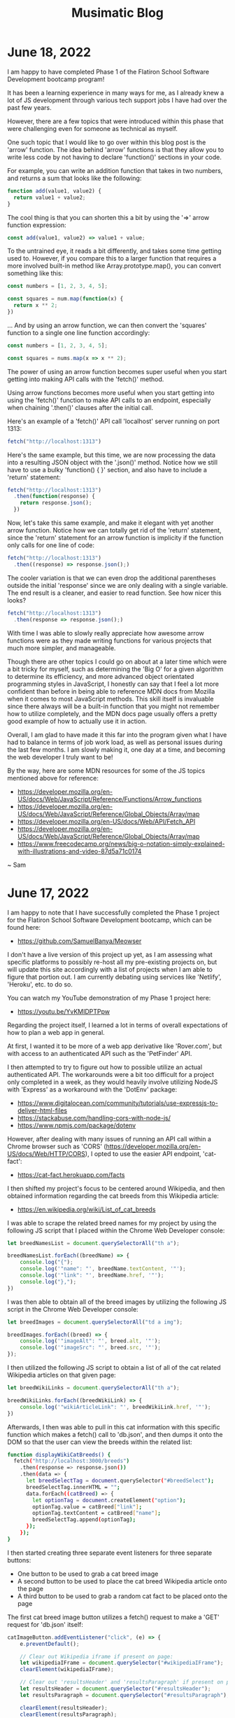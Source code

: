 #+TITLE: Musimatic Blog
#+hugo_base_dir: ~/hub/musimatic
* June 18, 2022
:PROPERTIES:
:EXPORT_FILE_NAME: 2022-06-18
:EXPORT_DATE: [2022-06-18]
:END:

I am happy to have completed Phase 1 of the Flatiron School Software Development bootcamp program!

It has been a learning experience in many ways for me, as I already knew a lot of JS development through various tech support jobs I have had over the past few years.

However, there are a few topics that were introduced within this phase that were challenging even for someone as technical as myself.

One such topic that I would like to go over within this blog post is the 'arrow' function. The idea behind 'arrow' functions is that they allow you to write less code by not having to declare 'function()' sections in your code.

For example, you can write an addition function that takes in two numbers, and returns a sum that looks like the following:
#+begin_src js
  function add(value1, value2) {
    return value1 + value2;
  }
#+end_src

The cool thing is that you can shorten this a bit by using the '=>' arrow function expression:
#+begin_src js
const add(value1, value2) => value1 + value;
#+end_src

To the untrained eye, it reads a bit differently, and takes some time getting used to. However, if you compare this to a larger function that requires a more involved built-in method like Array.prototype.map(), you can convert something like this:
#+begin_src js
  const numbers = [1, 2, 3, 4, 5];

  const squares = num.map(function(x) {
    return x ** 2;
  })
#+end_src

... And by using an arrow function, we can then convert the 'squares' function to a single one line function accordingly:
#+begin_src js
  const numbers = [1, 2, 3, 4, 5];

  const squares = nums.map(x => x ** 2);
#+end_src

The power of using an arrow function becomes super useful when you start getting into making API calls with the 'fetch()' method.

Using arrow functions becomes more useful when you start getting into using the 'fetch()' function to make API calls to an endpoint, especially when chaining '.then()' clauses after the initial call.

Here's an example of a 'fetch()' API call 'localhost' server running on port 1313:
#+begin_src js
  fetch("http://localhost:1313")
#+end_src

Here's the same example, but this time, we are now processing the data into a resulting JSON object with the '.json()' method. Notice how we still have to use a bulky 'function() { }' section, and also have to include a 'return' statement:
#+begin_src js
  fetch("http://localhost:1313")
    .then(function(response) {
      return response.json();
    })
#+end_src

Now, let's take this same example, and make it elegant with yet another arrow function. Notice how we can totally get rid of the 'return' statement, since the 'return' statement for an arrow function is implicity if the function only calls for one line of code:
#+begin_src js
  fetch("http://localhost:1313")
    .then((response) => response.json();)
#+end_src

The cooler variation is that we can even drop the additional parentheses outside the initial 'response' since we are only dealing with a single variable. The end result is a cleaner, and easier to read function. See how nicer this looks?
#+begin_src js
  fetch("http://localhost:1313")
    .then(response => response.json();)
#+end_src

With time I was able to slowly really appreciate how awesome arrow functions were as they made writing functions for various projects that much more simpler, and manageable.

Though there are other topics I could go on about at a later time which were a bit tricky for myself, such as determining the 'Big O' for a given algorithm to determine its efficiency, and more advanced object orientated programming styles in JavaScript, I honestly can say that I feel a lot more confident than before in being able to reference MDN docs from Mozilla when it comes to most JavaScript methods. This skill itself is invaluable since there always will be a built-in function that you might not remember how to utilize completely, and the MDN docs page usually offers a pretty good example of how to actually use it in action.

Overall, I am glad to have made it this far into the program given what I have had to balance in terms of job work load, as well as personal issues during the last few months. I am slowly making it, one day at a time, and becoming the web developer I truly want to be!

By the way, here are some MDN resources for some of the JS topics mentioned above for reference:
- https://developer.mozilla.org/en-US/docs/Web/JavaScript/Reference/Functions/Arrow_functions
- https://developer.mozilla.org/en-US/docs/Web/JavaScript/Reference/Global_Objects/Array/map
- https://developer.mozilla.org/en-US/docs/Web/API/Fetch_API
- https://developer.mozilla.org/en-US/docs/Web/JavaScript/Reference/Global_Objects/Array/map
- https://www.freecodecamp.org/news/big-o-notation-simply-explained-with-illustrations-and-video-87d5a71c0174

~ Sam

* June 17, 2022
:PROPERTIES:
:EXPORT_FILE_NAME: 2022-06-17
:EXPORT_DATE: [2022-06-17]
:END:

I am happy to note that I have successfully completed the Phase 1 project for the Flatiron School Software Development bootcamp, which can be found here:
- https://github.com/SamuelBanya/Meowser

I don't have a live version of this project up yet, as I am assessing what specific platforms to possibly re-host all my pre-existing projects on, but will update this site accordingly with a list of projects when I am able to figure that portion out. I am currently debating using services like 'Netlify', 'Heroku', etc. to do so.

You can watch my YouTube demonstration of my Phase 1 project here:
- https://youtu.be/YvKMIDPTPpw

Regarding the project itself, I learned a lot in terms of overall expectations of how to plan a web app in general.

At first, I wanted it to be more of a web app derivative like 'Rover.com', but with access to an authenticated API such as the 'PetFinder' API.

I then attempted to try to figure out how to possible utilize an actual authenticated API. The workarounds were a bit too difficult for a project only completed in a week, as they would heavily involve utilizing NodeJS with 'Express' as a workaround with the 'DotEnv' package:
- https://www.digitalocean.com/community/tutorials/use-expressjs-to-deliver-html-files
- https://stackabuse.com/handling-cors-with-node-js/
- https://www.npmjs.com/package/dotenv

However, after dealing with many issues of running an API call within a Chrome browser such as 'CORS' (https://developer.mozilla.org/en-US/docs/Web/HTTP/CORS), I opted to use the easier API endpoint, 'cat-fact':
- https://cat-fact.herokuapp.com/facts

I then shifted my project's focus to be centered around Wikipedia, and then obtained information regarding the cat breeds from this Wikipedia article:
- https://en.wikipedia.org/wiki/List_of_cat_breeds

I was able to scrape the related breed names for my project by using the following JS script that I placed within the Chrome Web Developer console:
#+begin_src js
let breedNamesList = document.querySelectorAll("th a");

breedNamesList.forEach((breedName) => {
    console.log("{");
    console.log('"name": "', breedName.textContent, '"');
    console.log('"link": "', breedName.href, '"');
    console.log("},");
})
#+end_src

I was then able to obtain all of the breed images by  utilizing the following JS script in the Chrome Web Developer console:
#+begin_src js
let breedImages = document.querySelectorAll("td a img");

breedImages.forEach((breed) => {
    console.log('"imageAlt": "', breed.alt, '"');
    console.log('"imageSrc": "', breed.src, '"');
});
#+end_src

I then utilized the following JS script to obtain a list of all of the cat related Wikipedia articles on that given page:
#+begin_src js
let breedWikiLinks = document.querySelectorAll("th a");

breedWikiLinks.forEach((breedWikiLink) => {
    console.log('"wikiArticleLink": "', breedWikiLink.href, '"');
})
#+end_src

Afterwards, I then was able to pull in this cat information with this specific function which makes a fetch() call to 'db.json', and then dumps it onto the DOM so that the user can view the breeds within the related list:
#+begin_src bash
function displayWikiCatBreeds() {
  fetch("http://localhost:3000/breeds")
    .then(response => response.json())
    .then(data => {
      let breedSelectTag = document.querySelector("#breedSelect");
      breedSelectTag.innerHTML = "";
      data.forEach((catBreed) => {
        let optionTag = document.createElement("option");
        optionTag.value = catBreed["link"];
        optionTag.textContent = catBreed["name"];
        breedSelectTag.append(optionTag);
      });
    });
}
#+end_src

I then started creating three separate event listeners for three separate buttons:
- One button to be used to grab a cat breed image
- A second button to be used to place the cat breed Wikipedia article onto the page
- A third button to be used to grab a random cat fact to be placed onto the page

The first cat breed image button utilizes a fetch() request to make a 'GET' request for 'db.json' itself:
#+begin_src js
catImageButton.addEventListener("click", (e) => {
    e.preventDefault();

    // Clear out Wikipedia iframe if present on page:
    let wikipediaIFrame = document.querySelector("#wikipediaIFrame");
    clearElement(wikipediaIFrame);

    // Clear out 'resultsHeader' and 'resultsParagraph' if present on page:
    let resultsHeader = document.querySelector("#resultsHeader");
    let resultsParagraph = document.querySelector("#resultsParagraph");

    clearElement(resultsHeader);
    clearElement(resultsParagraph);

    let breedSelectTag = document.querySelector("#breedSelect");
    let breedName = breedSelectTag.options[breedSelectTag.selectedIndex].textContent;

    fetch("http://localhost:3000/breeds")
      .then(response => response.json())
      .then(data => {
        let filteredObject = data.filter(element => {
          return element.name == breedName;
        });

        let breedHeaderName = filteredObject[0]["name"];
        let filteredImageLink = filteredObject[0]["imageSrc"];

        let resultsHeader = document.querySelector("#resultsHeader");
        resultsHeader.textContent = breedHeaderName;

        let breakTag = document.createElement("br");

        let breedImage = document.createElement("img");
        breedImage.src = filteredImageLink;

        resultsHeader.append(breakTag);

        resultsHeader.append(breedImage);
      });
  });
#+end_src

The second Wikipedia article button simply makes another 'fetch()' call to 'db.json' to obtain the related Wikipedia article:
#+begin_src js
  let catWikiButton = document.querySelector("#catWikiButton");

  catWikiButton.addEventListener("click", (e) => {
    e.preventDefault();

    let breedSelectTag = document.querySelector("#breedSelect");
    let breedLink = breedSelectTag.options[breedSelectTag.selectedIndex].value;
    let breedName = breedSelectTag.options[breedSelectTag.selectedIndex].textContent;
    breedLink = breedLink.toString().replace(/\s/g, '');

    // Clear out 'resultsHeader' and 'resultsParagraph' if present on page:
    let resultsHeader = document.querySelector("#resultsHeader");
    let resultsParagraph = document.querySelector("#resultsParagraph");

    clearElement(resultsHeader);
    clearElement(resultsParagraph);

    // Place wikipedia article contents into <iframe> within 'resultsParagraph' location
    let wikipediaIFrame = document.createElement("iframe");
    wikipediaIFrame.src = breedLink;
    wikipediaIFrame.id = "wikipediaIFrame";
    resultsParagraph.append(wikipediaIFrame);
  });
#+end_src

The third random cat fact button was implemented by adding a 'click' event listener to a '#catFactButton' element. I then made a 'fetch()' call to the 'cat-fact' API. Afterwards, I converted the response into a JSON object, and then selected a random fact using the built-in 'Math.random()' library to pick a value from 0 to 4 so I can index into it properly. I then placed the result onto the DOM accordingly:
#+begin_src js
let catFactButton = document.querySelector("#catFactButton");

  catFactButton.addEventListener("click", (e) => {
    e.preventDefault();

    fetch("https://cat-fact.herokuapp.com/facts")
      .then(response => response.json())
      .then(data => {
        // Pick a random fact using Math.random() with 4 numbers for 5 index values from 0 to 4:
        let choiceMax = data.length - 1;

        let choiceMin = 0;
        // From MDN Docs:
        // https://developer.mozilla.org/en-US/docs/Web/JavaScript/Reference/Global_Objects/Math/random

        let choiceNumber = Math.floor(Math.random() * (choiceMax - choiceMin) + choiceMin);

        let randomChoice = data[choiceNumber];

        // Clear out Wikipedia iframe if present on page:
        let wikipediaIFrame = document.querySelector("#wikipediaIFrame");
        clearElement(wikipediaIFrame);

        let resultsHeader = document.querySelector("#resultsHeader");
        resultsHeader.textContent = "Random Cat Fact: ";

        let resultsParagraph = document.querySelector("#resultsParagraph");
        resultsParagraph.textContent = randomChoice["text"];
      });
  });
#+end_src

And that about wraps up the Phase 1 project itself. It was simple and effective, but to be honest, it did not start out that way. I learned a lot about how to really set expectations going forward on projects, and to have quicker functional prototypes to avoid having to struggle too much on a specific aspect of a project.

With this in mind, I am looking forward to more exciting web development challenges to tackle!

~ Sam

* June 16, 2022
:PROPERTIES:
:EXPORT_FILE_NAME: 2022-06-16
:EXPORT_DATE: [2022-06-16]
:END:

I have ported over my entire site to now be a 'hugo' based blog site, the repo of which can be found here:
- https://github.com/samuelbanya/musimatic

Now I can easily post in single .org file and export to multiple Markdown files with ease, all with a nice theme to match.

This process was a long time coming since the look of the site needed to be updated accordingly to look more professional, and I believe 'hugo' is just perfect for this kind of thing.

The only thing to consider is where to re-host my existing projects, but to be honest, I can easily just port them over to GitHub Pages and run them there via a crontab job just the same, or just host them on this same box.

If anything, at least the blog is up as intended, which took a lot of work to ensure that the permissions carried over.

Tomorrow, I'll share a related post on my progress with the Flatiron School bootcamp I've been working on as well.

~ Sam

* May 12, 2022
:PROPERTIES:
:EXPORT_FILE_NAME: 2022-05-12
:EXPORT_DATE: [2022-05-12]
:END:

I've been busy with working on some coursework for the past few weeks.

I started a Software Engineering bootcamp with Flatiron School a few weeks ago since I decided enough is enough in terms of having to settle with technical support gigs as a career. I only ever get approached for tech support jobs nowadays, which is kind of sad comparatively since I have tried so hard over the past few years to be seen as more than just my current position.

Hoping I can convince recruiters otherwise one day soon, and finally get the 'Junior Software Engineer' or 'Fullstack Engineer' job I have been dreaming about for quite some time.

In terms of coursework, it has slowly been ramping up in difficulty, but in a good way. Honestly, its been very fun to be able to learn how to really get down to the nitty gritty and just work on projects on my own. To be fair, I am actually grateful that I've learned a good majority of the background of some of the material through previous jobs, but more so by dabbling in random topics for the past few years.

I am glad I decided to do a bootcamp because learning the same material yourself is doable, but without direction, deadlines, and actual 1-on-1 help, it is that much harder to do, let alone figure out since most documentation pages on any web dev topics are really only meant for seasoned professionals. Moreso, from what I've seen on most job listings, companies won't even look at you without the Bachelor's in Computer Science or a bootcamp anyway, so it's worth a shot.

I do have some ideas on how to add more to the 'Portfolio' section of this site given what I have learned so far. However, I need slightly more time to refine what I'm thinking to actually present on this site. Shouldn't be too hard to implement as the earlier basic web apps we've made are some basic NodeJS examples using 'fetch()' via 'POST' requests with chained '.then()' blocks to send and retrieve data.

On a related note, I actually created my first pull request (PR) recently since I've been trying to tweak my Emacs config accordingly and remembered that the 'Uncle Dave Emacs' YouTube channel had a video on the 'ihsec' utility that allows you to change Emacs configs on the fly:
- ihsec - Switching emacs configs on the fly! (https://www.youtube.com/watch?v=ns0rsKrG-Mc)

I realized after downloading the 'ihsec' utility and poking around on the related GitHub issues page that the 'Makefile' was expanding an environment variable to an incorrect directory due to the 'SHELL' environment variable not being used. With this in mind, I forked the entire repo, made the necessary revision, and then created a related pull request:
- https://github.com/daedreth/ihsec/pull/12

Whether or not Dave actually accepts the PR is one thing, but it was really really fun to do it since I love Emacs a ton.

I also moved my own Emacs config to its own GitHub repo so that I can use 'ihsec' and swap Emacs configs on the fly:
- https://github.com/SamuelBanya/SamsEmacs

Now I can finally test other people's Emacs configs to finally maybe fix my LSP-Mode issues with autocompletion for various programming languages :)

~ Sam

* April 31, 2022
:PROPERTIES:
:EXPORT_FILE_NAME: 2022-04-31
:EXPORT_DATE: [2022-04-31]
:END:
I modernized both the 'Bandcamper' and 'Scripture Of The Day' projects by adding Bootstrap buttons (https://getbootstrap.com/docs/4.0/components/buttons/) and Bootstrap navbar items (https://getbootstrap.com/docs/4.0/examples/navbars/) via the CSS stylesheets for both projects.

I also refactored the code for both projects a bit as well, since they were both in a bit of rough shape:
- https://github.com/SamuelBanya/Bandcamper
- https://github.com/SamuelBanya/ScriptureOfTheDay

Overall result looks decent so far, looking forward to creating more JS heavy projects soon.

Other than doing this, I've been trying to get a working 'Navidrome' instance (https://www.navidrome.org/) to host my FLAC music collection on my Dell Optiplex 7070SFF running Fedora Server, but am struggling a bit with the firewall config portion since its a headless server to begin with.

The process of adjusting the firewall will have to be done since I need to be able to access the admin page via port 4533. I don't have a window manager installed on that server, so it'll take a deep dive of the following two links to figure out how to do this via 'firewalld':
- https://docs.fedoraproject.org/en-US/quick-docs/firewalld/#opening-ports-firewalld-fedora

Most likely, I will have to do the following commands accordingly to open up port 4533 accordingly:
#+begin_src bash
sudo firewall-cmd --add-port=4533/tcp
sudo firewall-cmd --runtime-to-permanent
#+end_src

Here's to having my own Spotify-like instance, aka Navidrome. One step closer to self-hosted LAN based server freedom :)

~ Sam
* April 24, 2022
:PROPERTIES:
:EXPORT_FILE_NAME: 2022-04-24
:EXPORT_DATE: [2022-04-24]
:END:
'ArtPortfolioCreator' is now complete:
- https://github.com/SamuelBanya/ArtPortfolioCreator

Adjusted the stylesheets of both of the following pages to match:
- https://sambanya.com/
- https://www.sambanya.com/music.html

End result:
- An art portfolio page that finally just works as intended by simply dumping all portfolio images into a single directory, and letting the page create itself via an hourly crontab job.

~ Sam

* March 20, 2022
:PROPERTIES:
:EXPORT_FILE_NAME: 2022-03-20
:EXPORT_DATE: [2022-03-20]
:END:
I did some changes throughout both of my live sites.

Here are the changes I did for the 'musimatic.xyz' tech portfolio site:
- I changed the styling of this page since I'm gearing this to be more and more of a tech resume / portfolio website.
- I revised the main CSS stylesheet so that the button transitions are nice to show off the effects I have done.
- I also added some ASCII art as the title, which really fits the vibe of the site.
- I revised the webring so that there is a link at the bottom that takes you to the top of the page if needed since webrings always contain a ton of links, and this helps with the discovery of new sites to explore from a new user's perspective

Here are the changes I did for the 'sambanya.com' art portfolio site:
- I modified the 'ArtGalleryCreator2' project so that the sorted() function present uses the 'reverse=True' parameter value so that the latest scanned artwork is displayed first.
- I made great strides to the 'Portfolio' section to align it with David Revoy's site's CSS stylesheet as I really like the way he did the layout for an artist site like his (though I will modify it later on to be truly my own in terms of color schemes present):
- https://www.davidrevoy.com/

A huge note to point out that such a revision for the 'Portfolio' section of the art site, 'sambanya.com' is a giant undertaking to do, so it's not complete by any means. This will require me to create a 'PortfolioSiteCreator' project, similar to the 'ArtGalleryCreator2' project because this will need to have thumbnails automatically created for each image that I dump into a 'portfolio' image folder. This is so I don't have to manually revise this site each and every time, and like a good developer, just automate the boring stuff so you can focus on the fun things.

The 'flexbox' JS library portion of the issue is easy to implement. It's just making sure that the resulting HTML template is repeatable and scalable is a different story. However, I don't think it will take much time, but its not that big of a deal yet, so I am in no rush to complete this.

I did create an Instagram account for my artwork as well under the name of 'ShortstopGFX', but haven't uploaded anything yet, as I am deciding 'the best of the best' of everything I've done so far to post on there:
- https://www.instagram.com/shortstopgfx/

It mostly will be filled with pen and ink drawings, as well as pixel art that I post to scene demo parties on 'Pouet' (https://www.pouet.net/) most likely.

For the uninitiated, I plan on following in the footsteps of 'ProwlerGFX', since I want to do his style of pixel art later on, but I still know that it will still take time to reach this level of artwork:
- https://www.antialias.se/
- https://www.youtube.com/user/ProwlerGFX
- https://www.facebook.com/prowlergfx/?business_id=10152592499697447

~ Sam

* March 8, 2022
:PROPERTIES:
:EXPORT_FILE_NAME: 2022-03-08
:EXPORT_DATE: [2022-03-08]
:END:
I have tweaked the designs of both sites a bit further, and clearly modeled the CSS styling of the buttons from a few examples I found online:
- https://musimatic.xyz/
- https://sambanya.com/

The first one is definitely looking up-to-par, and has vastly improved.

Obviously, I need to create more actual projects, but that comes with time.

Of course, that will only increase once I finish a related Typescript and Postman course, and begin figuring out how to really get more Full Stack experience to create more web apps.

I do have a few goals for the 'sambanya.com' page:
- Make the portfolio landing page standout with a few nice art examples with a 'Flexbox' gallery:
- https://fancyapps.com/playground/17g
- Rip the DOS style buttons from this website:
- https://www.mistys-internet.website/

The only thing I'm debating is the actual workflow of obtaining the images themselves again.

I'm tempted to make an 'ArtGalleryCreator3' where it would basically rip the images and create an associated thumbnails folder to then be used to display in a grid at the bottom of the page.

However, I think the end results so far are looking good so far.

~ Sam
* February 27, 2022
:PROPERTIES:
:EXPORT_FILE_NAME: 2022-02-27
:EXPORT_DATE: [2022-02-27]
:END:
I've been in some rough shape with my back health for the past two weeks.

This means I haven't been able to work on much art, or even the synth album I was working on a bit. Kind of sucks, but that's how life is sometimes. Can't say I didn't think of great ideas in the meantime and similar webpages to copy entire styles from though.

That being said, I did some major overhauling with the two websites I run.

I moved all of my art and music to my art portfolio website:
- https://www.sambanya.com

I then overhauled this site to only feature web dev type projects going forward so I can present a decent portfolio going forward:
- https://www.musimatic.xyz

I also put embedded music players from Bandcamp and Soundcloud on the music section of my main page:
- https://www.sambanya.com/music.html

Overall, I probably still need to play around with the button layouts a bit more, but its good for what it is, since I literally only manage the webpages with Org docs in Emacs, and export them into HTML which makes editing them a breeze.

My goal going forward is to make the 'Web Apps' page resemble something like one of the following websites:
- https://aem1k.com/
- http://jankenpopp.com/

To think, my old website for that original solo band, "The Bedside Morale", was never actually put up on the internet, but only was going to run on an Apache webserver back in 2011 or so. I have it archived somewhere on my file server. Should dig it up and host it for fun since the glossy buttons were beautiful for hte time being. On a similar note, it is absolutely crazy how easier things have become to deploy servers with since the average person could deploy even a Wordpress website in seconds without even needing to know a single line of PHP (unheard of back then).

Looking forward to deploying some real web apps with React, Django, etc. when I actually get better though. Probably will just stick with the Typescript course I was working on to completion, and then go straight for another Full Stack type course to tag along with related projects.

Here's to a better web development portfolio and a better career for the future.

~ Sam
* February 11, 2022
:PROPERTIES:
:EXPORT_FILE_NAME: 2022-02-11
:EXPORT_DATE: [2022-02-11]
:END:
Found five pretty sick Dungeon Synth albums today:
- https://protodome.bandcamp.com/album/4000ad
- https://zweihander.bandcamp.com/album/primeval
- https://darkagelegendry.bandcamp.com/album/barbarian-master-2
- https://bookofskelos.bandcamp.com/album/cryptic-conjurations
- https://mystictowers.bandcamp.com/album/caverns-of-crystal

Makes me want to complete the one synth album I've been working on for a bit, and really learn the Ardour DAW a bit better to use similar synth VST's.

What's nuts about that first 'Protodome' album above is that the guy made it with 'μMML' or 'Micro Music Macro Language', from his own personal GitHub project:
- https://github.com/protodomemusic/mmml

Found an additional cool OST album as well for a game that was apparently made in a week as well, neat:
- https://zan-zan-zawa-veia.bandcamp.com/album/diggin-it-ost

Also found a crazy Impulse Tracker based album too:
- https://daas.bandcamp.com/album/selected-early-dos

Found another computer music based album too, alot of neat DOS and Windows 95 type sounds:
- https://tecknic.bandcamp.com/album/computer-music?from=hp

Found a cool ambient tape album as well:
- https://lostarmor.bandcamp.com/album/split-2

Found a cool Japanese artist who makes random MIDI songs:
- https://tozo.bandcamp.com/album/sushi-stream

Found a cool synth album in which there are brief songs, purely made from synth samples and messing around with analog equipment:
- https://analogsamples.bandcamp.com/album/spectral-oddities

Found a cool album that just features random DOS music:
- https://tozo.bandcamp.com/album/sukombu

~ Sam
* February 10, 2022
:PROPERTIES:
:EXPORT_FILE_NAME: 2022-02-10
:EXPORT_DATE: [2022-02-10]
:END:
Found this artist aka 'Flooko' who does some cool sci-fi type paintings.

He does a ton of timelapse videos on YouTube which showcases his technique to make acrylic paintings, cool stuff:
- https://www.youtube.com/watch?v=YURTeGrHCRo&list=UUKDKtibZDMfbUaTIpwTG8nw&index=1

Found another artist that does Elder Scroll paintings as well which is neat, since they do it on small canvas discs:
- https://www.youtube.com/watch?v=6YL-pn7EUpU&list=UUmGR65P_heANmq71qXpW0DA

Even found a guy who does Tolkien based Lord of the Rings styled paintings in a related outfit:
- https://www.youtube.com/watch?v=bgG5yhNpGKY&list=UUJ2Y3cpuK5wMfKx1quNnKnQ&index=1

~ Sam
* February 8, 2022
:PROPERTIES:
:EXPORT_FILE_NAME: 2022-02-08
:EXPORT_DATE: [2022-02-08]
:END:
Found some more cool sci-fi artists to check out:
- Chris Foss's portfolio artwork:
- https://www.chrisfossart.com/category/portfolio/
- Chris Foss's space artwork:
- https://www.chrisfossart.com/category/portfolio/space/
- Chris Foss's related YouTube channel:
- https://www.youtube.com/c/TheChrisFossArt/videos?view=0&sort=da&flow=grid
- Chesley Bonestell's website:
- https://www.chesleybonestell.com/
- Rudolf Zallinger's dinosaur based artwork:
- https://duckduckgo.com/?t=ffab&q=rudolf+zallinger&iax=images&ia=images&iai=https%3A%2F%2Fi.pinimg.com%2Foriginals%2Fcd%2Fe5%2Fbc%2Fcde5bc4fc2c3570b0cc4f83cb3597248.jpg

Debating somehow checking out this video course by Syd Mead since it goes into exactly how he's able to produce space art:
- https://www.thegnomonworkshop.com/tutorials/airship-arrival

Also debating getting a Wacom Intuos Medium PTH-660-N or a decent printer.

This random YouTube video got me thinking to maybe either get the Canon PIXMA TS3320 or Canon PIXMA TS5320 printer:
- The Best Printers for Crafters : Affordable crafting printers for every budget!
- https://www.youtube.com/watch?v=bbJ9qoOCQrA

Thankfully, there exists printer drivers for Linux for those printers too, so I'd be set with either one:
- https://tutorialforlinux.com/how-to-install-canon-pixma-ts3320-ts3322-on-ubuntu-gnu-linux-distro/

Honestly, some of the best comparison videos for printers weirdly enough has been from 'crafters' on YouTube since its not that easy to figure out what would actually work with heavier paper like bristol paper.

Slowly trying to figure out what works best for my art workflow.

Results with printing on grey toned paper with colored pencils and alcohol markers has been cool, but I definitely would like to do something between 70's sci-fi art meets classic illustrators like Franklin Booth.

One day at a time.

~ Sam
* February 7, 2022
:PROPERTIES:
:EXPORT_FILE_NAME: 2022-02-07
:EXPORT_DATE: [2022-02-07]
:END:
I am still debating the exact CSS stylesheet to use for the main art portfolio website:
- https://www.sambanya.com/

I am still leaning heavily towards copying the style of these three sites somehow:
- https://karlkopinski.com/
- https://wyliebeckert.com/
- https://davidmattingly.com/sketches/

I found this site to be useful for studying posing figures since Blender makes my old Thinkpad X230 become a furnace, so this is a nice browser based alternative:
- https://www.posemaniacs.com/

I also got lucky and found a YouTube channel that actually interviews a lot of the awesome 1970's sci-fi artists which is great since their workflow is so elusive even after heavy research.

Here are some cool highlights of videos I found:
- Artist Depiction by Steve R Dodd:
- https://www.youtube.com/watch?v=wePM-O-ayKg
- Artist Depiction by Rick Guidice:
- https://www.youtube.com/watch?v=eqgXo0KmgCw
- Closer Than We Think | Complete Syd Mead Interview | Retrofuturism:
- https://www.youtube.com/watch?v=Nvewl5Tlphc

For fun, just check out Syd Mead's art to see some cool retro futurism:
- https://duckduckgo.com/?q=syd+mead+art&t=ffab&iar=images&iax=images&ia=images

~ Sam
* January 21, 2022
:PROPERTIES:
:EXPORT_FILE_NAME: 2022-01-21
:EXPORT_DATE: [2022-01-21]
:END:
Found a couple of cool illustrators via this YouTube playlist named 'illustratori', which I'm assuming is Italian for 'illustrators':
- https://www.youtube.com/playlist?list=PLYoJN0iAttfVjzGFpvMFkAXdbDYYsOdS-

Here are the highlights of what I found
- Mirko Hanak: Cool illustrator that emphasizes the watercolor WITHOUT an outline, very cool and unique:
- https://duckduckgo.com/?t=ffab&q=Mirko+Hanak&iax=images&ia=images
- Syd Mead: Cool sci-fi illustrator into retro futurism kind of art:
- https://duckduckgo.com/?q=Syd+Mead+illustrator&t=ffab&iar=images&iax=images&ia=images
- Chesley Bonestell: Cool sci-fi illustrator into sci-fi type backgrounds:
- https://duckduckgo.com/?q=Chesley+Bonestell+illustrator&t=ffab&iar=images&iax=images&ia=images
- Zdzislaw Beksinski (I like the color usage, but dang is this guy's work dreary and death based)
- https://duckduckgo.com/?t=ffab&q=Zdzislaw+Beksinski&iax=images&ia=images
- Dan McPharlin: Cool sci-fi type illustrator:
- https://duckduckgo.com/?t=ffab&q=Dan+McPharlin&iax=images&ia=images

Inspiring stuff for the most part.

In terms of Linux stuff, I tried installing Emacs on ScPup64 aka a derivative of Slacko Puppy Linux this week, and its been a mess trying to find the different dependencies present even with help on their forums.

Going to just stick with Manjaro for the time being until I can MAYBE find a Puppy or Dog Linux derivative that has Emacs 27+ by default.

~ Sam

* January 17, 2022
:PROPERTIES:
:EXPORT_FILE_NAME: 2022-01-17
:EXPORT_DATE: [2022-01-17]
:END:
It's funny how one simple change to a CSS stylesheet can make or break the effects that you're after.

Thankfully, I was able to ask the 'FancyBox' JS package about a CSS issue I had with my Art Gallery page via this GitHub issue:
- https://github.com/fancyapps/ui/issues/209

They told me that I was applying style changes too broadly to the 'img' tag in general.

Therefore, I changed the section for images in the CSS stylesheet for the 'ArtGalleryCreator2' project to be the following (Related link: https://github.com/SamuelBanya/ArtGalleryCreator2/blob/main/artgallery.css):
#+begin_src css
#right_art_gallery img {
    padding: 5px;
    background: white;
    border: 2px solid #BBB;
    margin: 7px 14px 7px 0;
    width: 160px;
}

#right_art_gallery img:hover {
    border: 2px solid red;
}
#+end_src

By specifying the ID of the element itself, it then gets rid of the previous override.

This means that when images are viewed, it doesn't start at such a small size like the art images BEFORE you click into them.

The result is a better looking Art Gallery page upon clicking into images:
- https://www.sambanya.com/artgallery.html

One problem solved at a time :)

~ Sam

* January 16, 2022
:PROPERTIES:
:EXPORT_FILE_NAME: 2022-01-16
:EXPORT_DATE: [2022-01-16]
:END:
I was able to deploy my art portfolio website yesterday after a ton of work to get it working with the 'Epik' domain registrar, and 'Vultur' VPS provider:
- https://www.sambanya.com

I am in the process of migrating all my artwork to it so that I have more space for it going forward.

Is it fully functional?

No way. Not at all.

There is still a lot of work to be done, since I'm trying to figure out how to create a CSS stylesheet that will rival the following artist websites that I think look fantastic:
- https://karlkopinski.com/
- https://wyliebeckert.com/
- http://www.brucepennington.co.uk/
- https://turnislefthome.com/
- https://davidmattingly.com/sketches/
- https://www.mathewborrett.com/
- https://www.stephenfabian.com/gallery

The goal is to have a look similar to the sites above, but have as minimal JS present on the site so it doesn't become too bloated.

I might even opt for a minimalistic look as per this website that was created entirely using Emacs Org Mode since I really like the fonts being used:
- https://unwindprotect.com/starting-somewhere

I do plan on carrying over the same 'Art Gallery' page from this site, but I have since updated the project to become more friendly for anyone who wants to deploy the same Art Gallery but for their OWN website.

This means if you modify the '.env' file in my 'ArtGalleryCreator2' project after deploying it on your 'nginx' based website's VPS, you too can run a similar Art Gallery page that is exactly like mine, aka read the 'README.md' and you'll be fine:
- https://github.com/SamuelBanya/ArtGalleryCreator2

Have fun hacking away at my project on your own site.

NOTE, if you are oblivious to what hacking really means, and still think hacking has some sort of negative context, read this article by Richard Stallman that goes over why hacking is what everyone should be doing to their own computers to make their lives easier:
- https://www.stallman.org/articles/on-hacking.html

In short, every device should be hacked since you should have the freedom to do whatever you want to any device you own.

Stop treating the word 'hack' like such a bad thing.

~ Sam

* January 9, 2022
:PROPERTIES:
:EXPORT_FILE_NAME: 2022-01-09
:EXPORT_DATE: [2022-01-09]
:END:
I have been trying to figure out how to contribute to Emacs Org Mode and Puppy Linux.

In terms of my web development projects, I can't seem to get my ElectronJS project to actually produce sound on Linux, but modeling it after a similar example from GitHub, I was able to get it to work on the workbased Macbook:
- https://github.com/SamuelBanya/SimpleSynth

This is the project that I heavily modeled after since the docs on ElectronJS on how to actually incorporate other libraries like sound libraries (ex: synths, etc) are very limited, and there are barely any actual working examples that do this on the ElectronJS docs page:
- https://github.com/starakaj/tone-electron

I think what I've realized is that some advice from a developer at a couple jobs ago was absolutely right:
- Just stick with web apps in an actual browser

This is to avoid having to support desktop apps that vary so widely on different architectures on different machines.

It's better to just have it work in a modern browser so that I can at least present the work.

Hoping to at least get it working in the next week or so, but if it doesn't, I might just host it on an actual page and move on. I don't want to spend too much time on a simple music application that doesn't work, and would rather it would 'just work'.

~ Sam

* January 8, 2022
:PROPERTIES:
:EXPORT_FILE_NAME: 2022-01-08
:EXPORT_DATE: [2022-01-08]
:END:
I have been doing a ton of artwork, and having a ton of fun as a result.

I skimmed a ton of art courses, and realized two things:
- Every single teacher that tries to cover anatomy basically rips off Bridgman or Hogarth
- Past the basics, most of these same teachers just showboat for the remaining portion of a given course with 'rendering'

With this in mind, I pretty much have just been drawing along with the Bridgman based anatomy book whenever I feel like learning more of the figure, and then will literally draw mannequin forms of action figures to further simplify poses with gesture drawings.

I even found an awesome free site that is dedicated to art reference poses which I will probably use in my workflow as well:
- https://www.posemaniacs.com/

My current workflow for illustrations includes the following:
- Scan in ink drawings into GIMP at the end of the month for all the ink drawings I did
- When I'm ready to work on the image, open the .png, and then nuke the white background and bump up the levels to make every black pixel on the screen to be fully black
- Export the resulting .png from GIMP, and open it in Krita to work on as a digital illustration
- Once I'm done with the illustration, I can then resize the illustration to something of a super low resolution like 256 pixels in width, and then force the colors to be 16 bits for an indexed palette which pretty much converts it into pixel art
- Open up the resulting image in Grafx2 to complete the pixel art image

Though the last point doesn't guarantee a perfect pixel art image, it gets pretty close to what I want.

What I have found is that working on multiple pieces throughout a given week is actually kind of fun and rewarding.

It really goes to show you the amount of work it takes to really pull off a good illustration, and lets you have a window into what you want to actually work on in that given day.

There were days when I just wanted to work on background lighting for an illustration, vs. other days when I wanted to apply painterly type ideas to a given figure's form.

I have also come to realize that digital art itself requires so many different masking layers in order to really pull off some cool effects.

This particular video on how to do this in 'Krita' was VERY rewarding in this respect:
- Krita 4.4.3 tutorial - clone layers, filter masks, transform masks (https://www.youtube.com/watch?v=3VratqYiarc)

In terms of the artwork on this site, I've realized a few things:
- I will probably need to host a completely separate website for my artwork if I want to continue on the digital realm of art
- This is because the file sizes even for the .png's alone are pretty dang big

Luckily, there DOES exist some options but it will cost extra money to pull it off so here's my research what I did so far on this topic from my notes:
- https://www.epik.com has 'sambanya.art' available for $15 a year:
- There exists two options on 'Vultr' for a VPS that could run the specs of a site like this:
- https://www.vultr.com/products/cloud-compute/
- Related comparison table:
|-----------+-------+--------+-----------+---------------|
| Storage   | CPU   | Memory | Bandwidth | Monthly Price |
|-----------+-------+--------+-----------+---------------|
| 55 GB SSD | 1 CPU | 2 GB   | 2 TB      | $10.00        |
| 80 GB SSD | 2 CPU | 4 GB   | 3 TB      | $20.00        |
|-----------+-------+--------+-----------+---------------|

We'll see how it goes :)

~ Sam

* December 29, 2021
:PROPERTIES:
:EXPORT_FILE_NAME: 2021-12-29
:EXPORT_DATE: [2021-12-29]
:END:
I re-uploaded my developer projects back to GitHub:
- https://github.com/SamuelBanya?tab=repositories

Reason being is that I wanted to distro-hop on my personal machines (laptop, Desktop, etc) like a mad man to check out some other workflows, though mostly because I think Thunar file manager's bug in XFCE desktop on Manjaro desktop that automatically mounts SD cards as 'root' is crazy hence I'm switching out to something better.

The less I have to actually depend upon existing on the file system for a given laptop or Desktop via a different Linux distro .iso used in 'Ventoy', the better.

This will save me some time since I keep having to re-deploy a laptop like my Thinkpad X230 each time I change my setup, so I'd rather just offload stuff to either GitHub, or my file server.

Really, I'm just aiming for something a bit more simple and hands off going forward.

I'm aiming to play around with Puppy Linux to make an Emacs specific Operating System, since I don't see too many Puppy Linux derivatives that give you a decent Emacs config from the get-go.

On the art side of things, I finished most of the Watts Atelier art course. Learned a ton, but man does that guy like to talk too much. Dude's got respectable skill though, and I definitely will use the course PDF handouts later as a reference.

I've been going through the 'Meds Map' from Ahmed Aldoori (https://medsmap.mykajabi.com/landing-page). Probably one of the best digital art courses I've sifted through in a while.

Other than that, I've completed a few digital art illustrations, and am working on getting my workflow between GIMP, Krita, and Grafx2 down pat.

I do plan on scanning stuff in, but it always take a ton of time just to get some images scanned in the first place.

But, I've since turned away from using sketchbooks for this reason, and literally just draw on printer paper to make the scanning process 100x easier. Plus, printer paper looks awesome with ink anyway.

My current art workflow includes the following:
- Scan in an ink drawing at 300 DPI with GIMP with the 'SANE' scanner plugin that you can install on any Linux distro
- Open the same drawing in GIMP, and remove the white layer to create a transparent .png
- Bring the same transparent .png into Krita to then lower the opacity to 80%, and to then create a pencil layer ontop
- Print the progress, re-ink the printed ink drawing, and re-scan it as a new layer with 'Multiply'
- Use a new layer on the layer below and fill in the color with a round hard brush in Krita
- Once it looks completed, save it, and then re-scale a different copy with 256 pixels at its width
- Re-index the painting to ONLY 16 colors
- The result is a cool looking pixel art piece, but which can still be brought into Grafx2 for further dithering

So far, the results have been pretty sweet. However, I'm still trying to figure out which specific demoscene parties to upload my work to since there are ton still going on these days at these sites:
- https://www.pouet.net/
- https://demozoo.org/
- https://16colo.rs/

I've already decided on an alias for my new work, which will be 'Shortstop' for a few reasons:
- Funnily enough, I actually don't like baseball much at all, so there's some irony already present
- However, I do consider myself to be an alright mediator, hence the name
- Kinda fits my personality already

Now to make my pixel art pieces more known :)

I don't plan on posting my pixel art on this site either because of the overhead, and plus, no one really cares to go to Joe Schmoe's personal site for that kind of thing.

It's just expected to be on those platform sites above, so I think I have a better shot on those instead.

Regarding music, I also thought a bit deeply about the instruments I currently play aka synth and guitar, and even though I've relegated them to just on the weekend to devote more time to art, I think my main goal going forward is to at least always create every time I sit down and 'practice' or 'play'.

Reason being is that I'm kind of sick of the 'maintenance' mode of playing that comes with playing instruments, ex: Playing old songs so I can remember them etc.

I'm really only interested in creating new things going forward.

Career-wise, I'm shooting for getting both my documentation skills and web development skills up to par. I plan on focusing on Typescript first as this is heavily used for most frameworks anyway, and serves as the foundation for things like NodeJS, Electron, React, etc.

Sure, you might get your job automated later in the future as a documentation based technical writer, but that track still might teach me the right skills to make commits on larger project repositories.

Furthermore, you never see anyone saying that there is perfect documentation out there, only the lack thereof.

Luckily, work has been really cool with allowing me to gain some related skills by allowing for some work based GitHub projects, and the opportunity to also edit the related documentation as well.

Might help out Puppy Linux, Emacs Org Mode, or some kind of emulators. Not sure yet, but documentation's a good place to start no matter what project it is.

There's even a cool Hungarian based Puppy Linux page that might be worth checking out to help out, who knows:
- https://skamilinux.hu/

Might give me some cool translation skills for Hungarian as well since the dude who runs the site writes the entire page in Hungarian and is into pretty much the same things I am into for the most part.

Whatever it takes, I'll make it happen :)

~ Sam
* December 16, 2021
:PROPERTIES:
:EXPORT_FILE_NAME: 2021-12-16
:EXPORT_DATE: [2021-12-16]
:END:
I was able to complete all of the tasks I had assigned myself this entire year.

This is saying something because I'm a pretty motivated person, and am surprised I got through all of those tasks. Seriously.

Recently, I got the following tasks complete:
- Pretty much almost sold the old Odroid HC-4 I bought since it was such a hassle to figure out how to setup with Open Media Vault --> Don't buy one, just don't. They are a waste of time, and there are better SBC's out there for this kind of thing.
- Got 'Ventoy' (https://www.ventoy.net/en/index.html) to work with a spare 1TB external HDD to add a ton of cool Linux Live DVD ISOs to try out
- Installed Open Media Vault on a spare 128GB USB Flash Drive to basically turn my old Desktop into a mega, multi-HDD SAMBA machine
- Completely hacked the Nintendo Switch I had laying around with up-to-date GitHub patches, which is awesome
- Made a slew of work based projects on the work-based GitHub account, and have plans to put more of my own projects on my personal GitHub
- Going through most of the 'Watts Atelier' art course videos, which has been pretty good
- Completed a 'Haynes MK1-2K16' synth kit to build a functional monophonic synth
- Completed the guitar build kit from Fretwire.com, which still needs the neck to be secured in, and the bridge to be fastened
- Getting into figuring out how to do Demoscene art, which will be mega fun to do with 'Grafx2'
- Installed 'Manjaro' Linux on my Thinkpad X230 as well, since I previously only had it on my Desktop spare HDD
- Converted my old Raspberry Pi 3B+ into a SAMBA share with 'psx-pi' which now serves Sony PS2 games DIRECTLY to my slim Sony PS2 via ethernet, which is amazing
- Got both Anbernic 'RG351MP' and 'RG351V' handheld devices, and put '351Elec' ('https://351elec.de/') on them both to make them into emulation powerhouse machines. Very fun devices to have around, and man, the form factor as well as the aspect ratios are on point!
- Learned how to transfer saves from Virtual Console games from the 3DS to extract the '.dat' files to just rename them to .srm files for later use in Retroarch on the Anbernic handhelds I got, and the saves transferred beautifully
- Finally swapped out the 2032 CMOS clock battery in the Dell Optiplex file server I have since it never remembered the correct boot option to boot properly into 'Fedora Server' without a new one

Other than this, I plan on making more digital art illustrations going forward. I have shifted my mentality to really train on the fundamentals Mon to Wed, and just have fun with it for the rest of the week.

I might also try hosting a 'BBS' on a spare machine, specifically on a 'VM' within 'Cockpit' on 'Fedora'. Maybe that or a slew of game servers in some VPS instances.

The only other thing I could think of is to maybe get 'Batocera' working on a spare USB flash drive or something. Might convert over to Puppy Linux via a USB flash drive if I get bored of Manjaro though.

As long as Emacs works on any distro I'm on, I'm good :)

Overall, a decent end to the year.

~ Sam

* November 19, 2021
:PROPERTIES:
:EXPORT_FILE_NAME: 2021-11-19
:EXPORT_DATE: [2021-11-19]
:END:
I added some older projects to the 'git.musimatic.xyz' site, specifically under an 'Archive' repo:
- https://git.musimatic.xyz/Archive/tree/

I also open sourced my projects running on crontab jobs on this site as well:
- https://git.musimatic.xyz/ArtGalleryCreator/tree/
- https://git.musimatic.xyz/Bandcamper/tree/
- https://git.musimatic.xyz/ScriptureOfTheDay/tree/
- https://git.musimatic.xyz/RandomCSSColorGenerator/tree/

For my new job, I've been working on making 'hello world' typo repos as well as some basic GUI type program examples for the team
to learn from. Reason being is that I have to deal with a variety of programming languages to assist Dev's on a daily basis, so
I wanted to know how the very basics of the following languages at the bare minimum:
- Python
- Java (Maven, Gradle)
- Ruby
- DotNet (C#)
- JS (NodeJS)
- Elixir

I've shifted to primarily doing some skill-building work-based tasks in the beginning half of a given week (Mon to Wed) and then
just doing my own thing towards the end of a given week Thursday onward. It has done wonders for my mental health, and would
recommend anyone else to do the same if possible if they're trying to move their careers forward, but somehow balance it all.
Life is kind of insane these days, so its good to keep it in check if you can, God willing.

Other than that, I hacked a PS4 the other week, and the older Nintendo Switch I had laying around. However, more so, I got an
RCM Loader device which allows me to apply CFW (Custom Firmware) without needing to plug the Switch into a computer, which is
really nice and convenient since it's kind of a pain to load any form of 'Tegra' using Linux. Now if only I could get
'Gold Leaf' to work properly (probably through related but obscure GitHub patches), that would be cool too.

Been primarily working on ink drawing when I can though. Might contribute to Emacs Org Mode though one of these days, as
I'm looking for the PR commit experience :)

Planning on getting an Odroid soon to get a good SAMBA share drive going so I can easily access the ton of art resources I have
on a 4TB drive laying around:
- https://www.hardkernel.com/shop/odroid-hc4/

Related YouTube video which showcases it, and got me interested, as I was kind of getting sick of my Dell Optiplex file server
setup I currently have since its a bit bulky. It even supports "Wake On LAN" with magic packets which is sick:
- https://www.youtube.com/watch?v=ORf4eVoHc3o

~ Sam

* October 28, 2021
:PROPERTIES:
:EXPORT_FILE_NAME: 2021-10-28
:EXPORT_DATE: [2021-10-28]
:END:
I released the second JeeveSobs album called "Breakpoints":
- https://jeevesobs.bandcamp.com/album/breakpoints

Planning to do a synth based third album later on. Probably will involve using 'JACK' via 'qjackctl' with multiple input
configurations between synths, drum machines, and lots of samples with loops. Should be a lot of fun.

~ Sam
* October 24, 2021
:PROPERTIES:
:EXPORT_FILE_NAME: 2021-10-24
:EXPORT_DATE: [2021-10-24]
:END:
I was able to finally re-design the Art Gallery to incorporate the 'FancyBox' JS library, which makes it SUPER easy to view any
images on the page.

Related link for the 'FancyBox' library:
- https://fancyapps.com/docs/ui/installation

I specifically modeled it after this example that they provided:
- https://fancyapps.com/playground/vl

This is the end result:
- https://musimatic.xyz/pythonprojectwebsites/ArtGallery/artgallery.html

Also, I was able to re-design the main site, and also scrape random palettes from 'Lospec'('https://lospec.com/') and also
determine if the background and foreground palette colors were light or dark based upon a few random posts and articles. The
end result is that the page reaches out to flip a coin to change its color scheme every minute, which is pretty a cool idea
on my part. Here are the resources I used as reference materials:
- https://www.codespeedy.com/convert-rgb-to-hex-color-code-in-python/
- https://stackoverflow.com/questions/22603510/is-this-possible-to-detect-a-colour-is-a-light-or-dark-colour

These are the few sites I ripped off in terms of styling ideas:
- https://antialias.se/
- https://newsboat.org/
- https://vimm.net/

I was also able to add a random artwork using portions of my 'Art Gallery Creator' project's code as well, and incorporated
the idea of using a transparent background using this random post I found:
- https://jsfiddle.net/nbVg4/4/

The Art Gallery page was created via my project named 'ArtGalleryCreator', which is an art gallery page that literally
creates itself.

Here's the RandomCSSColorGenerator' project which is my Python 3 project which rips color schemes from the Lospec website
('https://lospec.com/'):
#+BEGIN_SRC python
import os, random, requests, math
from pathlib import Path
from pathlib import PurePath
from pathlib import PosixPath
import itertools


# Taken from here:
# https://www.codespeedy.com/convert-rgb-to-hex-color-code-in-python/
def determine_light_or_dark_color(value):
    value = value.lstrip('#')
    lv = len(value)
    rgb_color = tuple(int(value[i:i+lv//3], 16) for i in range(0, lv, lv//3))
    # Taken from here:
    # https://stackoverflow.com/questions/22603510/is-this-possible-to-detect-a-colour-is-a-light-or-dark-colour
    [r,g,b]=rgb_color
    hsp = math.sqrt(0.299 * (r * r) + 0.587 * (g * g) + 0.114 * (b * b))
    if (hsp>127.5):
        return 'light'
    else:
        return 'dark'


def grab_lospec_palette():
    response = requests.get("https://lospec.com/palette-list/load?colorNumberFilterType=max&colorNumber=8&page=1&tag=&sortingType=default")
    palette_length = len(response.json()['palettes'])
    palette_list = []
    for i in range(palette_length):
        palette_list.append((response.json()['palettes'][i]['colorsArray']))
    random_palette = random.choice(palette_list)

    return random_palette


def create_css_sheet_with_lospec_palette(random_palette):
    print('Now entering create_css_sheet_with_lospec_palette() function...')
    print('Checking random_palette to make sure it has at least 4 colors...')
    if len(random_palette) < 4:
        print('random_palette doesn\'t have 4 colors... Skipping')

    else:
        print('random_palette DOES have at least 4 colors. Proceeding...')
        content = str('#page_background {')
        content += str('position: fixed;')
        content += str('top: 0; left: 0; width: 100%; height: 100%;')
        # content = str('body { background-color: #')
        # content += str(random_palette[0])
        # content += str('; ')
        content += str('background-image: url("')
        # Borrowed code from 'Art Gallery Creator' project:
        art_gallery_path = '/var/www/musimatic/images/ArtGallery'
        os.chdir(art_gallery_path)
        picture_directories = sorted(filter(os.path.isdir, os.listdir(art_gallery_path)))
        print('\npicture_directories: ' + str(picture_directories))
        directory = random.choice(picture_directories)
        print('\ndirectory: ' + str(directory))
        picture_paths_jpg = (x.resolve() for x in Path(directory).glob("*.jpg"))
        picture_paths_png = (x.resolve() for x in Path(directory).glob("*.png"))
        picture_paths = itertools.chain(picture_paths_jpg, picture_paths_png)
        picture_paths_strings = [str(p) for p in picture_paths]
        print('\npicture_paths_strings: ' + str(picture_paths_strings))
        picture_path = random.choice(picture_paths_strings)
        print('\npicture_path: ' + str(picture_path))
        regular_image_version = str(picture_path).replace('/var/www/musimatic/', 'https://musimatic.xyz/')
        content += str(regular_image_version)
        content += str('");')
        content += str('background-repeat: no-repeat; background-attachment: fixed;')
        content += str('background-size: 100%;')
        content += str('opacity: 0.4; filter:alpha(opacity=40); z-index: -1; }')
        content += str('#top_banner_div { border-top: 3px solid #')
        content += str(random_palette[0])
        content += str('; border-bottom: 3px solid #')
        content += str(random_palette[0])
        content += str('; background-color: #')
        content += str(random_palette[1])
        content += str(';')
        # Determine if 'random_palette[1]' color is dark or light:
        print('random_palette[1] hexcode: ' + str(random_palette[1]))
        dark_or_light_palette_1 = determine_light_or_dark_color(random_palette[1])
        print('dark_or_light_palette_1: ' + str(dark_or_light_palette_1))
        if dark_or_light_palette_1 == 'dark':
            content += str('color: white; text-align: center; }')
        if dark_or_light_palette_1 == 'light':
            content += str('color: black; text-align: center; }')
        content += str('#left_menu_div { font-size: 15px; width: 134px; float: left; clear: both;')
        content += str('font-family: Arial, Helvetica, sans-serif; }')
        content += str('#left_menu_div a { color: white; }')
        content += str('#left_menu_div a:hover { text-decoration:none;')
        content += str('text-shadow:-1px 0 red,0 1px red,1px 0 red,0 -1px red,-1px -1px red,1px 1px red,-1px 1px red,1px -1px red;')
        content += str('transition: 0.3s }')
        content += str('.left_menu_section { border-radius: 5px; overflow: hidden; box-shadow: 4px 4px 10px -5px rgba(0,0,0,0.75);')
        content += str('margin: 0 auto 15px 0; }')
        content += str('.left_menu_section p { margin: 0; }')

        content += str('.left_menu_top_bar { text-align:center; ')
        # Determine if 'random_palette_2' is dark or light:
        print('random_palette[2] hexcode: ' + str(random_palette[2]))
        dark_or_light_palette_2 = determine_light_or_dark_color(random_palette[2])
        print('dark_or_light_palette_2: ' + str(dark_or_light_palette_2))
        if dark_or_light_palette_2 == 'dark':
            content += str('color: white')
        if dark_or_light_palette_2 == 'light':
            content += str('color: black')
        content += str('; box-shadow: 0 16px 20px rgba(255,255,255,.15) inset;')
        content += str('background-color: #')
        content += str(random_palette[2])
        content += str('; margin-bottom: 0px; }')
        content += str('.left_menu_bottom_section { padding: 4px; background-color: #')
        content += str(random_palette[3])
        content += str(';')

        # Determine if 'random_palette[3]' color is dark or light:
        print('random_palette[3] hexcode: ' + str(random_palette[3]))
        dark_or_light_palette_3 = determine_light_or_dark_color(random_palette[3])
        print('dark_or_light_palette_3: ' + str(dark_or_light_palette_3))
        if dark_or_light_palette_3 == 'dark':
            content += str('color: white; }')
        if dark_or_light_palette_3 == 'light':
            content += str('color: black; }')

        # Place css sheet in '/var/www/musimatic/css' directory:
        with open('/var/www/musimatic/css/index.css', 'w') as f:
            f.write(content)
        f.close()


def create_css_sheet_with_grey_purple_scheme():
    print('Now entering create_css_sheet_with_grey_purple_scheme() function...')
    content = str('body { background-color: grey; }')
    content += str('#top_banner_div { border-top: 3px solid blue; border-bottom: 3px solid blue; background-color: purple; ')
    content += str('color: white; text-align: center; }')
    content += str('#left_menu_div { font-size: 15px; width: 134px; float: left; clear: both; ')
    content += str('font-family: Arial, Helvetica, sans-serif; }')
    content += str('#left_menu_div a { color: white; }')
    content += str('#left_menu_div a:hover { text-decoration:none;')
    content += str('text-shadow:-1px 0 red,0 1px red,1px 0 red,0 -1px red,-1px -1px red,1px 1px red,-1px 1px red,1px -1px red;')
    content += str('transition:0.3s }')
    content += str('.left_menu_section { border-radius: 5px; overflow: hidden; box-shadow: 4px 4px 10px -5px rgba(0,0,0,0.75);')
    content += str('margin: 0 auto 15px 0; }')
    content += str('.left_menu_section p { margin: 0; }')
    content += str('.left_menu_top_bar { color: lightblue; box-shadow: 0 16px 20px rgba(255,255,255,.15) inset; text-align: center;')
    content += str('margin-bottom: 0px; }')
    content += str('.left_menu_bottom_section { padding: 4px; background-color: black; }')

    # Place css sheet in '/var/www/musimatic/css' directory:
    with open('/var/www/musimatic/css/index.css', 'w') as f:
        f.write(content)
    f.close()


def main():
    random_number = random.randint(1, 100)
    if random_number < 50:
        print('HEADS! Revert back to the grey purple color scheme!')
        create_css_sheet_with_grey_purple_scheme()
    elif random_number > 50:
        print('TAILS! Let\'s change the color palette!')
        random_palette = grab_lospec_palette()
        create_css_sheet_with_lospec_palette(random_palette)


if __name__ == "__main__":
    main()
#+END_SRC

Here's my 'ArtGalleryCreator' Python 3 project, which is an art gallery page that literally creates itself:
#+BEGIN_SRC python
import os
from pathlib import Path
from pathlib import PurePath
from pathlib import PosixPath
import pprint
import itertools
from wand.image import Image as wand_image
import wand
import pendulum


def create_thumbnails():
    print('CALLING create_thumbnails() FUNCTION...')
    art_gallery_path = '/var/www/musimatic/images/ArtGallery'
    os.chdir(art_gallery_path)
    picture_directories = list(filter(os.path.isdir, os.listdir(art_gallery_path)))
    for directory in picture_directories:
        print('Checking for thumbnails directory')
        thumbs_path = str('/var/www/musimatic/images/ArtGallery/' + str(directory) + '/thumbs')
        print('thumbs_path: ' + str(thumbs_path))
        # Check if a thumbnails directory exist
        thumbs_path_exists = Path(thumbs_path).exists()
        if thumbs_path_exists:
            print('thumbs_path_exists is true: thumbnail directory exists')
        # if not thumbails directory:
        if not thumbs_path_exists:
            print('thumbs_path_exists is false: thumbnail directory does NOT exist')
            # mkdir thumbnails
            # https://csatlas.com/python-create-directory/
            Path(thumbs_path).mkdir()
        # Create globs for each file type
        picture_paths_jpg = (x.resolve() for x in Path(directory).glob("*.jpg"))
        picture_paths_png = (x.resolve() for x in Path(directory).glob("*.png"))
        picture_paths = itertools.chain(picture_paths_jpg, picture_paths_png)
        picture_paths_strings = [str(p) for p in picture_paths]
        # Cycle through each picture_path string
        print('Cycling through each picture_path string')
        for picture_path in picture_paths_strings:
            # Use PosixPath() to split path parts accordingly
            current_filename = PosixPath(picture_path).name
            current_stem = PosixPath(picture_path).stem
            current_parent = PosixPath(picture_path).parent
            print('current_filename: ' + str(current_filename))
            print('current_stem: ' + str(current_stem))
            print('current_parent: ' + str(current_parent))
            thumb_image_version = str(str(current_parent) + '/thumbs/thumb_' + current_filename)
            # https://www.geeksforgeeks.org/python-check-if-a-file-or-directory-exists/
            thumb_image_version_exists = Path(thumb_image_version).exists()
            print('thumb_image_version: ' + str(thumb_image_version))
            print('thumb_image_version_exists: ' + str(thumb_image_version_exists))
            # if not thumbnails/image.ext:
            if not thumb_image_version_exists:
                print('Creating new thumbnail image...')
                # create_thumbnail(path_to_image, thumbnail_path)
                # with Image(filename = picture_path) as image:
                # https://www.geeksforgeeks.org/wand-thumbnail-function-python/
                with wand_image(filename = picture_path) as image:
                    with image.clone() as thumbnail:
                        thumbnail.thumbnail(175, 150)
                        thumbnail.save(filename=thumb_image_version)


def create_thumbnails_gifs():
    print('CALLING create_thumbnails() FUNCTION...')
    art_gallery_path = '/var/www/musimatic/images/ArtGallery'
    os.chdir(art_gallery_path)
    picture_directories = list(filter(os.path.isdir, os.listdir(art_gallery_path)))
    for directory in picture_directories:
        print('Checking for thumbnails directory')
        thumbs_path = str('/var/www/musimatic/images/ArtGallery/' + str(directory) + '/thumbs')
        print('thumbs_path: ' + str(thumbs_path))
        # Check if a thumbnails directory exist
        thumbs_path_exists = Path(thumbs_path).exists()
        if thumbs_path_exists:
            print('thumbs_path_exists is true: thumbnail directory exists')
        # if not thumbails directory:
        if not thumbs_path_exists:
            print('thumbs_path_exists is false: thumbnail directory does NOT exist')
            # mkdir thumbnails
            Path(thumbs_path).mkdir()
        # Create globs for each file type
        picture_paths_gif = (x.resolve() for x in Path(directory).glob("*.gif"))
        picture_paths = itertools.chain(picture_paths_gif)
        picture_paths_strings = [str(p) for p in picture_paths]
        # Cycle through each picture_path string
        print('Cycling through each picture_path string')
        for picture_path in picture_paths_strings:
            # Use PosixPath() to split path parts accordingly
            current_filename = PosixPath(picture_path).name
            current_stem = PosixPath(picture_path).stem
            current_parent = PosixPath(picture_path).parent
            print('current_filename: ' + str(current_filename))
            print('current_stem: ' + str(current_stem))
            print('current_parent: ' + str(current_parent))
            thumb_image_version = str(str(current_parent) + '/thumbs/thumb_' + current_filename)
            thumb_image_version_exists = Path(thumb_image_version).exists()
            print('thumb_image_version: ' + str(thumb_image_version))
            print('thumb_image_version_exists: ' + str(thumb_image_version_exists))
            # if not thumbnails/image.ext:
            if not thumb_image_version_exists:
                print('Creating new thumbnail gif image...')
                # Taken from this SO post:
                # https://stackoverflow.com/questions/9988517/resize-gif-animation-pil-imagemagick-python
                # TODO: Create thumbnail versions of GIF images


def main():
    print('CALLING main() FUNCTION...')
    with open('/var/www/musimatic/pythonprojectwebsites/ArtGallery/artgallery.html', 'w') as f:
        f.write('<!DOCTYPE html>')
        f.write('<html>')
        f.write('<head>')
        f.write('<title>Art Gallery</title>')
        f.write('<meta charset="utf-8"/>')
        f.write('<link rel="stylesheet" href="https://musimatic.xyz/css/artgallery.css" type="text/css"/>')
        f.write('<link rel="stylesheet" href="https://cdn.jsdelivr.net/npm/@fancyapps/ui@4.0/dist/fancybox.css"/>')
        f.write('<link rel="shortcut icon" type="image/ico" href="favicon/artpalette.ico"/>')
        f.write('</head>')
        f.write('<body>')
        print('CREATING LEFT MENU')
        f.write('<div id="left_menu">')
        f.write('<h1>Art Gallery</h1>')
        f.write('<a href="http://www.musimatic.xyz">BACK TO HOMEPAGE</a>')
        current_date_eastern = pendulum.now('America/New_York').format('dddd, MMMM D, YYYY')
        current_time_eastern = pendulum.now('America/New_York').format('hh:mm:ss A')
        f.write('<p>Last Time Updated:</p>')
        f.write('<p>' + str(current_date_eastern) + ' at ' + str(current_time_eastern) + ' EDT</p>')
        art_gallery_path = '/var/www/musimatic/images/ArtGallery'
        os.chdir(art_gallery_path)
        picture_directories = sorted(filter(os.path.isdir, os.listdir(art_gallery_path)))
        for directory in picture_directories:
            picture_directory_anchor = str('<a href="#' + str(directory) + '">' + str(directory) + '</a>')
            f.write(picture_directory_anchor)
            f.write('<br />')
        f.write('</div>')

        print('CREATING IMAGE GALLERY FOR RIGHT SIDE')
        f.write('<div id="right_art_gallery">')

        print('WORKING ON CREATING IMG TAGS')
        for directory in picture_directories:
            picture_directory_header = str('<h1 id="' + str(directory) + '">' + str(directory) + '</h1>')
            f.write(picture_directory_header)
            f.write('<br />')
            # SO Post on Globs:
            # https://stackoverflow.com/questions/4568580/python-glob-multiple-filetypes
            picture_paths_jpg = (x.resolve() for x in Path(directory).glob("*.jpg"))
            picture_paths_png = (x.resolve() for x in Path(directory).glob("*.png"))
            # TODO: Once I fix the 'create_thumbnails_gifs()' function, return to this:
            # picture_paths_gif = (x.resolve() for x in Path(directory).glob("*.gif"))
            # picture_paths = itertools.chain(picture_paths_jpg, picture_paths_png, picture_paths_gif)
            picture_paths = itertools.chain(picture_paths_jpg, picture_paths_png)
            # SO Post on string replacement:
            # https://stackoverflow.com/questions/9452108/how-to-use-string-replace-in-python-3-x
            # picture_paths_strings = [str(p).replace('/var/www/musimatic/', 'https://musimatic.xyz/') for p in picture_paths]
            picture_paths_strings = [str(p) for p in picture_paths]
            # pprint.pprint(picture_paths_strings)
            for picture_path in picture_paths_strings:
                current_filename = PosixPath(picture_path).name
                current_stem = PosixPath(picture_path).stem
                current_parent = PosixPath(picture_path).parent
                regular_image_version = str(picture_path).replace('/var/www/musimatic/', 'https://musimatic.xyz/')
                thumb_image_version = str(str(current_parent) + '/thumbs/thumb_' + current_filename)
                thumb_image_version = str(thumb_image_version).replace('/var/www/musimatic/', 'https://musimatic.xyz/')
                print('thumb_image_version: ' + str(thumb_image_version))
                picture_img_tag = str('<a data-fancybox="gallery" href="' + str(regular_image_version) + '" data-fancybox="' + str(current_filename) + '" data-caption="' + str(current_filename) + '"><img src="' + str(thumb_image_version) + '"/></a>')
                f.write(picture_img_tag)
        # Sealing off right side of page's div tag for the image gallery portion:
        f.write('</div>')
        f.write('<script src="https://cdn.jsdelivr.net/npm/@fancyapps/ui@4.0/dist/fancybox.umd.js"></script>')
        f.write('<script type="text/javascript" src="https://musimatic.xyz/js/artgallery.js"></script>')
        f.write('</body>')
        f.write('</html>')
        print('ART GALLERY COMPLETE!')


if __name__ == '__main__':
    create_thumbnails()
    # create_thumbnails_gifs()
    main()
#+END_SRC

* August 29, 2021
:PROPERTIES:
:EXPORT_FILE_NAME: 2021-08-29
:EXPORT_DATE: [2021-08-29]
:END:
Been going through Greg Vilppu's drawing courses, and learned a bit of figure drawing.

However, I will have to really go through his anatomy courses to figure out more in depth on how to actually draw the head,
torso, arms, legs, etc. This is more so because that particular teacher knows his anatomy inside and out so its kind of
hard to follow along when I've been guessing, since its been so long since I ever took an anatomy course anyway.

I uploaded my newer sketchbook on the 'Art Gallery' page as well, and some of the results are pretty good. I even uploaded
older art as well, and let's just say, most of it is not that great, but I guess there's some progress to be made.
My goal is to eventualy make some cool concept art, and do some lithography via linocuts, etc, and eventually oil paintings.

Art really has been helping me deal with stress these days, more so than playing guitar or keys ever did. Though, I did take
a more refined approach to keys recently, and have been going through the Hanon and Czerny exercises which have helped a lot.
Also, I've been just focusing on literally one song a week and haven't been rehearsing anything else to just get stuff up to
90 BPM and moving on. This is more so since I don't have much time for it in the morning, but its something I do right before
work, and something to still look forward to these days.

I have been working on that second JeeveSobs album as well, and the songs are pretty much done. I just have to mix, and master
it and it should be just fine. Overall, still guitar heavy, but I'm planning to mix it like some kind of Pinback album.

I should get back into my guitar building project too as well soon since I still need to apply clear coat to the guitar itself.

Maybe next weekend, we'll see.

~ Sam
* August 15, 2021
:PROPERTIES:
:EXPORT_FILE_NAME: 2021-08-15
:EXPORT_DATE: [2021-08-15]
:END:
I spoke too soon.

That self-creating art gallery page was great, but the amount of images, and the default sizes are CRAZY big.

Therefore, I had to incorporate creating thumbnails into the logical process as well.

I tried many, many, many different attempts to resize the GIF's without success.

I have no idea how to resize the GIF's. I tried the 'resize2gif' library, and even tried to follow two vague Stackoverflow
posts to manually hack the module's code to work with Python 3 without matrix array errors. Ultimately, its not worth the
hassle.

I'll just have to figure out the GIF's portion section another time.

Most likely, I will have to take the first frame of a given GIF, save that as an image, and then repeat the process of
creating thumbnails from those images.

Gallery page found here:
- https://www.musimatic.xyz/pythonprojectwebsites/ArtGallery/artgallery.html

Latest code attempt here:
#+BEGIN_SRC python
import os
from pathlib import Path
from pathlib import PurePath
from pathlib import PosixPath
import pprint
import itertools
from wand.image import Image as wand_image
import wand


def create_thumbnails():
    print('CALLING create_thumbnails() FUNCTION...')
    art_gallery_path = '/var/www/musimatic/images/ArtGallery'
    os.chdir(art_gallery_path)
    picture_directories = list(filter(os.path.isdir, os.listdir(art_gallery_path)))
    for directory in picture_directories:
        print('Checking for thumbnails directory')
        thumbs_path = str('/var/www/musimatic/images/ArtGallery/' + str(directory) + '/thumbs')
        print('thumbs_path: ' + str(thumbs_path))
        # Check if a thumbnails directory exist
        thumbs_path_exists = Path(thumbs_path).exists()
        if thumbs_path_exists:
            print('thumbs_path_exists is true: thumbnail directory exists')
        # if not thumbails directory:
        if not thumbs_path_exists:
            print('thumbs_path_exists is false: thumbnail directory does NOT exist')
            # mkdir thumbnails
            # https://csatlas.com/python-create-directory/
            Path(thumbs_path).mkdir()
        # Create globs for each file type
        picture_paths_jpg = (x.resolve() for x in Path(directory).glob("*.jpg"))
        picture_paths_png = (x.resolve() for x in Path(directory).glob("*.png"))
        picture_paths = itertools.chain(picture_paths_jpg, picture_paths_png)
        picture_paths_strings = [str(p) for p in picture_paths]
        # Cycle through each picture_path string
        print('Cycling through each picture_path string')
        for picture_path in picture_paths_strings:
            # Use PosixPath() to split path parts accordingly
            current_filename = PosixPath(picture_path).name
            current_stem = PosixPath(picture_path).stem
            current_parent = PosixPath(picture_path).parent
            print('current_filename: ' + str(current_filename))
            print('current_stem: ' + str(current_stem))
            print('current_parent: ' + str(current_parent))
            thumb_image_version = str(str(current_parent) + '/thumbs/thumb_' + current_filename)
            # https://www.geeksforgeeks.org/python-check-if-a-file-or-directory-exists/
            thumb_image_version_exists = Path(thumb_image_version).exists()
            print('thumb_image_version: ' + str(thumb_image_version))
            print('thumb_image_version_exists: ' + str(thumb_image_version_exists))
            # if not thumbnails/image.ext:
            if not thumb_image_version_exists:
                print('Creating new thumbnail image...')
                # create_thumbnail(path_to_image, thumbnail_path)
                # with Image(filename = picture_path) as image:
                # https://www.geeksforgeeks.org/wand-thumbnail-function-python/
                with wand_image(filename = picture_path) as image:
                    with image.clone() as thumbnail:
                        thumbnail.thumbnail(50, 50)
                        thumbnail.save(filename=thumb_image_version)


def create_thumbnails_gifs():
    print('CALLING create_thumbnails() FUNCTION...')
    art_gallery_path = '/var/www/musimatic/images/ArtGallery'
    os.chdir(art_gallery_path)
    picture_directories = list(filter(os.path.isdir, os.listdir(art_gallery_path)))
    for directory in picture_directories:
        print('Checking for thumbnails directory')
        thumbs_path = str('/var/www/musimatic/images/ArtGallery/' + str(directory) + '/thumbs')
        print('thumbs_path: ' + str(thumbs_path))
        # Check if a thumbnails directory exist
        thumbs_path_exists = Path(thumbs_path).exists()
        if thumbs_path_exists:
            print('thumbs_path_exists is true: thumbnail directory exists')
        # if not thumbails directory:
        if not thumbs_path_exists:
            print('thumbs_path_exists is false: thumbnail directory does NOT exist')
            # mkdir thumbnails
            Path(thumbs_path).mkdir()
        # Create globs for each file type
        picture_paths_gif = (x.resolve() for x in Path(directory).glob("*.gif"))
        picture_paths = itertools.chain(picture_paths_gif)
        picture_paths_strings = [str(p) for p in picture_paths]
        # Cycle through each picture_path string
        print('Cycling through each picture_path string')
        for picture_path in picture_paths_strings:
            # Use PosixPath() to split path parts accordingly
            current_filename = PosixPath(picture_path).name
            current_stem = PosixPath(picture_path).stem
            current_parent = PosixPath(picture_path).parent
            print('current_filename: ' + str(current_filename))
            print('current_stem: ' + str(current_stem))
            print('current_parent: ' + str(current_parent))
            thumb_image_version = str(str(current_parent) + '/thumbs/thumb_' + current_filename)
            thumb_image_version_exists = Path(thumb_image_version).exists()
            print('thumb_image_version: ' + str(thumb_image_version))
            print('thumb_image_version_exists: ' + str(thumb_image_version_exists))
            # if not thumbnails/image.ext:
            if not thumb_image_version_exists:
                print('Creating new thumbnail gif image...')
                # Taken from this SO post:
                # https://stackoverflow.com/questions/9988517/resize-gif-animation-pil-imagemagick-python
                frames = images2gif.readGif(picture_path,False)
                for frame in frames:
                    frame.thumbnail((100,100), Image.ANTIALIAS)
                images2gif.writeGif(thumb_image_version, frames)


def main():
    print('CALLING main() FUNCTION...')
    with open('/var/www/musimatic/pythonprojectwebsites/ArtGallery/artgallery.html', 'w') as f:
        f.write('<!DOCTYPE html>')
        f.write('<html>')
        f.write('<head>')
        f.write('<title>Art Gallery</title>')
        f.write('<meta charset="utf-8"/>')
        f.write('<link rel="stylesheet" href="https://musimatic.xyz/css/artgallery.css" type="text/css"/>')
        f.write('</head>')
        f.write('<body>')
        art_gallery_path = '/var/www/musimatic/images/ArtGallery'
        os.chdir(art_gallery_path)
        picture_directories = list(filter(os.path.isdir, os.listdir(art_gallery_path)))
        for directory in picture_directories:
            picture_directory_anchor = str('<a href="#' + str(directory) + '">' + str(directory) + '</a>')
            f.write(picture_directory_anchor)
            f.write('<br />')

        print('WORKING ON CREATING IMG TAGS')
        for directory in picture_directories:
            picture_directory_header = str('<h1 id="' + str(directory) + '">' + str(directory) + '</h1>')
            f.write(picture_directory_header)
            f.write('<br />')
            # SO Post on Globs:
            # https://stackoverflow.com/questions/4568580/python-glob-multiple-filetypes
            picture_paths_jpg = (x.resolve() for x in Path(directory).glob("*.jpg"))
            picture_paths_png = (x.resolve() for x in Path(directory).glob("*.png"))
            # TODO: Once I fix the 'create_thumbnails_gifs()' function, return to this:
            # picture_paths_gif = (x.resolve() for x in Path(directory).glob("*.gif"))
            # picture_paths = itertools.chain(picture_paths_jpg, picture_paths_png, picture_paths_gif)
            picture_paths = itertools.chain(picture_paths_jpg, picture_paths_png)
            # SO Post on string replacement:
            # https://stackoverflow.com/questions/9452108/how-to-use-string-replace-in-python-3-x
            # picture_paths_strings = [str(p).replace('/var/www/musimatic/', 'https://musimatic.xyz/') for p in picture_paths]
            picture_paths_strings = [str(p) for p in picture_paths]
            # pprint.pprint(picture_paths_strings)
            for picture_path in picture_paths_strings:
                current_filename = PosixPath(picture_path).name
                current_stem = PosixPath(picture_path).stem
                current_parent = PosixPath(picture_path).parent
                regular_image_version = str(picture_path).replace('/var/www/musimatic/', 'https://musimatic.xyz/')
                thumb_image_version = str(str(current_parent) + '/thumbs/thumb_' + current_filename)
                thumb_image_version = str(thumb_image_version).replace('/var/www/musimatic/', 'https://musimatic.xyz/')
                print('thumb_image_version: ' + str(thumb_image_version))
                picture_img_tag = str('<a target="_blank" href="' + str(regular_image_version) + '"><img src="' + str(thumb_image_version) + '"/></a>')
                f.write(picture_img_tag)
        f.write('</body>')
        f.write('</html>')
        print('ART GALLERY COMPLETE!')


if __name__ == '__main__':
    create_thumbnails()
    # create_thumbnails_gifs()
    main()
#+END_SRC

~ Sam

* August 14, 2021
:PROPERTIES:
:EXPORT_FILE_NAME: 2021-08-14
:EXPORT_DATE: [2021-08-14]
:END:
Hard work pays off.

Though the CSS styling for this page is far from complete and needs a lot of work, the idea is fulfilled:
- https://www.musimatic.xyz/pythonprojectwebsites/ArtGallery/artgallery.html

Basically, I created an entire art gallery page that creates itself.

How it works:
- A Python 3 script creates the page by iterating through the related image directory on the site, and creates an HTML page.

If you like Python 3, and source code, well, this is for you, since this is how I did it so you can do it on your site
as well:
#+BEGIN_SRC python
import os
from pathlib import Path
import pprint
import itertools

def main():
    with open('/var/www/musimatic/pythonprojectwebsites/ArtGallery/artgallery.html', 'w') as f:
        f.write('<html>')
        f.write('<head>')
        f.write('<title>Art Gallery</title>')
        f.write('<meta charset="utf-8"/>')
        f.write('<link rel="stylesheet" href="css/artgallery.css" type="text/css"/>')
        f.write('</head>')
        f.write('<body>')
        art_gallery_path = '/var/www/musimatic/images/ArtGallery'
        os.chdir(art_gallery_path)
        picture_directories = list(filter(os.path.isdir, os.listdir(art_gallery_path)))
        for directory in picture_directories:
            picture_directory_anchor = str('<a href="#' + str(directory) + '">' + str(directory) + '</a>')
            f.write(picture_directory_anchor)
            f.write('<br />')
        for directory in picture_directories:
            picture_directory_header = str('<h1 id="' + str(directory) + '">' + str(directory) + '</h1>')
            f.write(picture_directory_header)
            f.write('<br />')
            # SO Post on Globs:
            # https://stackoverflow.com/questions/4568580/python-glob-multiple-filetypes
            picture_paths_jpg = (x.resolve() for x in Path(directory).glob("*.jpg"))
            picture_paths_png = (x.resolve() for x in Path(directory).glob("*.png"))
            picture_paths_gif = (x.resolve() for x in Path(directory).glob("*.gif"))
            picture_paths = itertools.chain(picture_paths_jpg, picture_paths_png, picture_paths_gif)
            # SO Post on string replacement:
            # https://stackoverflow.com/questions/9452108/how-to-use-string-replace-in-python-3-x
            picture_paths_strings = [str(p).replace('/var/www/musimatic/', 'https://musimatic.xyz/') for p in picture_paths]
            pprint.pprint(picture_paths_strings)
            for picture_path in picture_paths_strings:
                picture_img_tag = str('<a target="_blank" href="' + str(picture_path) + '"><img src="' + str(picture_path) + '"/></a>')
                f.write(picture_img_tag)
        f.write('</body>')
        f.write('</html>')


if __name__ == '__main__':
    main()
#+END_SRC

~ Sam

* July 19, 2021
:PROPERTIES:
:EXPORT_FILE_NAME: 2021-07-19
:EXPORT_DATE: [2021-07-19]
:END:
I found a few art gallery pages worth stealing design ideas from, which include William L. Eaken's illustration page:
- http://eaken.net/illustration_index.html

Love the layout, how each thumbnail reveals a corresponding page. I could probably accomplish this but would have to create automatically
generated pages for each and every artwork I have. No way would I do this by hand, but its definitely possible with a CronTab job Python 3 script though.

Just thinking of some good layouts to replace the art gallery page with, aka here's my current work in progress using the "CSS Grid Layout", though
I would much rather a left sidebar. Will have to rework it a bit, and also make it just somehow have two columns, one for the menu, the second column
for the rest of the content, aka time to revisit CSS styling ideas I barely remember, fun times:
- https://musimatic.xyz/artgallery.html

Might steal the entire design of this site as well, we'll see:
- https://web.archive.org/web/19990424125043/http://www.dosgames.com:80/

~ Sam
* July 18, 2021
:PROPERTIES:
:EXPORT_FILE_NAME: 2021-07-18
:EXPORT_DATE: [2021-07-18]
:END:
I have failed a lot in quite a few projects lately.

So, ultimately, this is a message more so on how to fail, and more or less how to accept it.

Things I have failed at for the past month:
- I just can't figure out how to get Emacs Tramp Mode to work for 'gcp' boxes for work to make my work life easier.
- My artwork-based WordPress site just wouldn't work due to the "White Screen Of Death" issue, despite so many attempts to fix it so I nuked it.
- I tried to to use "PrivateInternetAccess" VPN on a headless Fedora Server which ended up not working at all, but did allow me to request a complete refund.

However, there are a few takeaways that were positive, and DID work out:
- I tweaked my Emacs config heavily for work to improve a few things (discover-my-major, log4j, multiple-cursors, aggressive-indent, SX-Mode, counsel-grep-or-swiper, csv-mode, dockerfile-mode, docker-compose-mode, webpaste.el, docker.el)
- I got the cable management in my office room to where I want it, with plans to move the desktop to the other wall with keyboard stands for the synths.
- I was able to make toltott kaposzta (Hungarian stuffed cabbage), and goulash for the first time in the last month, and they came out great comparatively.
- I've installed Manjaro Linux on my second SSD on my Desktop computer to utilize for KVM virtual machines.
- I setup Retroarch with DOSBox Pure on the Devuan Desktop HDD, and its been fun chilling out with old school DOS games every once in a while.
- I've learned some basics of Blender for 3D modeling so that I can get good reference models for art projects.
- I bought an LDAP reference book (Understanding and Deploying LDAP Directory Services) and the Networking All-In-One Dummies books as references for work.
- I learned how to use Elfeed for RSS feeds in Emacs as an alternative to Newsboat.
- I'm slowly working on painting my Fretwire kit guitar over time.
- I finished making the Dell Optiplex from eBay into a Fedora Server file server and Git server.
- I figured out how to deploy SAMBA on the same Dell Optiplex to host PS2 games over ethernet that I can play via the hacked PS2.
- I updated the Webring with quite a few more links (https://musimatic.xyz/webring.html)
- I am pretty much down to a short list of 4 things I'd still like to do, which is crazy compared to the giant list I've had this year

What I'd like to do:
- Deploy a minimal artwork gallery page, preferably with thumbnails (something like this: https://sibylleszaggarsredford.com/gallery-simple-thumbnail-page/)
- I might also have to utilize some JS or a crontab job to pull of the art gallery page correctly (https://stackoverflow.com/questions/28778048/get-image-from-json-file-using-javascript-and-display-in-html-img-tag)
- Or, I might have to use 'lxml' Python 3 library to pull in images successfully (https://lxml.de/lxmlhtml.html)
- More importantly, the related WIP progress for the newer art gallery page will be found here: https://www.musimatic.xyz/artgallery.html
- Figure out how to incorporate Grafx2 and Blender together with a good scanner workflow for an improved art workflow.
- Make plans to revisit the idea to deploy my own mail server idea in probably 6 months from now once I'm better with networking concepts.

What I've learned through an entire year of documenting projects:
- Ultimately, I'm an ideas guy at heart, and am weirdly over-technical on things that probably shouldn't be.
- I'm also an art and music type guy, and should be doing things more focused towards that at the end of the day.
- I follow through projects, even if they fail, and am good at documenting the journey.
- Somehow, I will use this as an advantage in my later career if I ever grow past doing tech support.
- I am looking forward to the day when I can combine all my interests into one career.

Here's a cool video that blew my mind a few weeks ago, and has had me thinking differently on how to really incorporate art into projects:
- Creative Computation – Jack Rusher (https://www.youtube.com/watch?v=TeXCvh5X5w0)

~ Sam
* June 6, 2021
:PROPERTIES:
:EXPORT_FILE_NAME: 2021-06-06
:EXPORT_DATE: [2021-06-06]
:END:
I forgot to mention this, but the other day, I fixed the 'w3mBookmarkSorter' so that it now is able to take a user's config file,
read it, and then determine where their given w3m related 'bookmarks.html' file is so that it can sort it alphabetically:
- https://git.musimatic.xyz/w3mBookmarkSorter/

This is an important utility in my opinion since w3m lacks the functionality to sort bookmarks in this fashion.

I might consider joining their mailing list and just asking them to consider adding my project directly into w3m because I know
the last time I had asked about how to contribute to the Debian part of w3m, I was told it basically takes forever for
something to get approved.

I spent a bit of time over the last two days, but I was able to get the Dell Optiplex 7010 SFF machine up and running as a server,
specifically for backups and as a Git server. I chose to run Fedora Server on it, since I've been using that for my Linux laptop,
and its pretty decent.

The only weird issue so far is that it doesn't remember the BIOS settings to specifically boot into UEFI Mode to select the USB
harddrive containing Fedora Server, so that's been annoying. I'm not sure what I can do in that regards. It most likely is
an issue with the motherboard related battery burning out or something. I can't think of any other reason why the BIOS settings
are never remembered.

On the art side of things, I spent some time scanning in an old sketchbook from 2020 / 2021, so I plan on deploying a Wordpress
site to house a 2021 based art gallery within a few weeks or a month. Let's just say I'm glad I don't do art in pencil that much
anymore as its way too annoying of a medium to begin with, especially when scanning.

Pretty happy with the way things are going, and always thinking of new fun projects.

~ Sam
* June 4, 2021
:PROPERTIES:
:EXPORT_FILE_NAME: 2021-06-04
:EXPORT_DATE: [2021-06-04]
:END:
I changed jobs recently, and am now working for a cybersecurity firm as a Technical Support Engineer.

The job itself is really interesting, and the product itself is really neat. It's a lot to learn, but I think I'm ready at this
point of my life. Let's just say I spent the last week learning how to use a Mac, and figuring out how to get the best version
of Emacs up and running for my daily note taking, which in itself, wasn't too easy. Though the MacPorts version is better than
the Brew install version, I'm still running into this weird zoom issue comparatively, but as always, its nothing that a good
change to the Emacs config can't work out.

I have been working on deploying my own email address via a Vultur VM with OpenBSD, so that's been a new experience in itself.
Never used any of the BSDs before so it was pretty interesting how the default 'ksh' Korn Shell works.

I fixed the "Pizzatime" Wordpress site, so now images appear as they should on posts due to an annoying permissions issue I was
encountering. This means that I can continue to create more pizzas as I have some crazy fusion food ideas in mind:
- https://pizzatime.musimatic.xyz/

With this in mind, I probably will work on deploying an 2021 based art gallery as a separate Wordpress site, as well as an
"Inconsolation" ripoff site that forces me to use Debian purely in a Getty based TTY shell, which will be enlightening to say
the least, and will probably put so-called "Linux minimalists" who still boot into X11 with cringy window managers like
'DWM' to shame.

I switched over to Fedora Server Linux, which is awesome in itself. Its like a better Debian with more up-to-date packages,
plus the installation process is a breeze compared to Gentoo. Gentoo was cool, but I don't really want to modify kernel configs
just for my daily laptop usage. I would come back to Gentoo on an older machine that needed it for pure optimization but the
time spent on trying to get things up and running is such a time sink. People who insist upon Gentoo, and Arch, etc, don't have
normal day jobs and or other important time commitments. Otherwise, I just don't see how you could fathom spending 5+ hours to
figure out how to actually get it working without tapping into IRC. Sure, you learn a lot, but man, sometimes I kind of wish I
got the time back just so I can work on better projects instead.

I basically use all my machines like Emacs machines these days so whatever gets me going to keep my workflow improved is what
wins. No editor comes close (okay, maybe Spacemacs but yeah that's an exception since I do like Vim and Emacs equally).

I created a server rack using the IKEA Lack Rack trick, see this video for reference as its super easy and cheap to do:
- €25 CHEAP IKEA DIY Server Rack (https://www.youtube.com/watch?v=ARkn_VHzFQg)

I bought an old Dell Optiplex 7010 SFF on eBay to rescue an older machine. What I didn't realize is that I can only really put
a 2.5" inch and a 3.5" HDD in there, so I plan on just using a WD RED drive for the 3.5" drive, and a standard consumer grade
Seagate drive for the 2.5" drive. To be consisent, I'm also planning on putting Fedora Server on that machine as well as I'm
only going to use it for backup purposes and possibly a Git server.

I'm still in the process of doing a ton of cable management for the home office room, but have a while to go as I'm debating
if I should get 2 monitors or an ultra-wide monitor instead for both work AND my personal Desktop machine as well. Yeah, I
might turn into that guy who has like 4 monitors per machine, but hey, one step at a time.

I plan on figuring out how to use the FreeMCBoot memory card I bought for my old PS2 a few weeks ago as well, and accessing
games via a local SAMBA share (most likely via the Dell Optiplex). Its crazy cool to see how far PS2 modding has come along.

I'm planning on building the guitar kit I bought from "TheFretwire.com". Its gonna be cool with a purple blueberry
burst ink finish. Just have to sand it in the driveway first one of these weekends and apply individual coats of the ink at a
time. Might make a corresponding Wordpress site if I get in the habit of building more guitars.

And I've taken up a bit of gardening but let's just say I think I've overwatered the plants a bit and have learned my lesson :/

What's funny is that the soil that did land on the ground did start to sprout some of the things I planted, so here's to
re-planting :)

~ Sam
* April 13, 2021
:PROPERTIES:
:EXPORT_FILE_NAME: 2021-04-13
:EXPORT_DATE: [2021-04-13]
:END:
Took a few months, but I'm happy to have released that JeeveSobs album called "Jagged Edges" today, which can be found here:
- https://jeevesobs.bandcamp.com/album/jagged-edges

Pretty happy with the results.

Second album has been worked on for a while, and is more drum and loop focused which should be cool too.

Stay tuned.

~ Sam
* March 23, 2021
:PROPERTIES:
:EXPORT_FILE_NAME: 2021-03-23
:EXPORT_DATE: [2021-03-23]
:END:
I was able to deploy my own Searx instance, which means that I have my own search engine.

This means goodbye to Google and DuckDuckGo, I'm using my own search engine from now on.

You can use it too here, have fun:
- https://www.searx.musimatic.xyz

~ Sam
* March 20, 2021
:PROPERTIES:
:EXPORT_FILE_NAME: 2021-03-20
:EXPORT_DATE: [2021-03-20]
:END:
It took a lot of effort and some research, but I was able to get the 'weather' page working again, as I had realized that the National Weather
Service moved their Apache server hence why my weather radar GIFs that I ripped using 'wget' weren't working for a while.

They replace their main page with some dumb bloated web app, but luckily you CAN find the related weather radar GIFs if you look hard enough.

For example, if you wanted to look up a New York City based weather radar GIF, you have to instead look for a local forecast here:
- https://www.weather.gov/okx/

You then can right-click the image itself, and view it in a separate tab:
- https://radar.weather.gov/ridge/lite/KOKX_loop.gif

If you go up a level, you can try to find your area:
- https://radar.weather.gov/ridge/lite

However, the easier approach is just to find your local area first with a normal GUI browser, and then rip the GIF accordingly. This is
because I think they name these radar images based on the weather station they're obtaining it from, or the local airport with a weather
radar, etc.

I had to do this for each of the weather pages:
- https://www.weather.gov/okx/
- https://www.weather.gov/ohx/
- https://www.weather.gov/bgm/
- https://www.weather.gov/tbw/

The end result can be seen here:
- https://www.musimatic.xyz/weather.html

For fun, I also added cloud coverage based GIFs from NOA's GOES Image Viewer page too:
- https://www.star.nesdis.noaa.gov/GOES/index.php

~ Sam
* March 13, 2021
:PROPERTIES:
:EXPORT_FILE_NAME: 2021-03-13
:EXPORT_DATE: [2021-03-13]
:END:
I revamped my VPS and Raspberry Pi within the last couple of days.

Also, I added a random crontab job that changes the color scheme of the front page every 5 minutes for fun. The
results are cool, and here to stay. Might even make it more wacky with some interesting background images, who
knows.

I did some deep thinking and yeah, I'm not gonna host any bloated web apps on the site since I really feel like
I just don't want to showcase any more bloat on the web anymore. However, I might make some cool useful
autogenerated pages though, as I have a few more ideas up my sleeve.

Still working on that JeeveSobs album, but mostly just mixing at this point. Debating putting it on cassette tape
for a limited release of like 10 to 20 tapes max. Will need a tape deck from eBay though, but it'll be a cool
thing to learn, and I already have the album design done anyway.

I modded my Nintendo Switch as well, and its pretty neat, though I don't often play games that much anymore.
I've been more focused on just knocking out some life based todo list stuff in terms of goals, and have
felt a lot more well-rounded.

I've been practicing guitar once a day again instead of just the weekends, and honestly, its been a blast.
It's like I never stopped years ago, and I've been just going over what the best teacher (Pebber Brown) has
to offer on his YouTube video playlist, which is here for reference:
- https://www.youtube.com/watch?v=MEqYBfzShVw&list=UUbA-Tt8ELg8v0d7RdieeZyA&index=564

I've been itching to make my own guitar from parts, so I might do this with a premade double-cut guitar body
with a pre-made neck, and figure out how to spraypaint it, etc.

I've been slowly becoming more interested in the Amiga itself. In terms of Amiga OS variants, I found quite a
few, which are showcased in the following links:
- "AROS" which is the "Amiga Replacement OS"
+ https://aros.sourceforge.io/pictures/screenshots/
- "ApolloOS Free 68K OS (AROS based) running on Amiga Vampire 4 Standalone":
+ https://www.youtube.com/watch?v=Wqv_4IciF2U
- Build an Aros based Amiga computer from scrap parts Part 1
+ https://www.youtube.com/watch?v=ttylXRD1S1I
- Why use Amiga in 2011? (AmigaOS 4, MorphOS, AROS, AmigaOS 3.9)
+ https://www.youtube.com/watch?v=s1RsvEm7UrU

I've been debating what Linux distro to use instead of Gentoo because I kind of find the whole kernel updating
process a bit annoying. I'm not sure, but something about it doesn't excite me really. I kind of want the OS to
be minimal, dependable, and NOT to be Windoze or Mac. Also, waiting for compilation of packages doesn't really
help either. Might change to Slackware instead, but have been looking for Gentoo derivatives for the time being.

Here's what I found:
- Gentoo Studio (I really like how so much is included in terms of audio DAW stuff, would totally put this on the Desktop)
+ https://gentoostudio.org/
- CloverOS
+ https://gitgud.io/cloveros/cloveros#what-is-cloveros
- Funtoo
+ https://www.funtoo.org/Welcome
- Redcore Linux (Looks a bit try-hard, or weird, but I like what it aims to do)
+ https://redcorelinux.org/
- Sabayon Linux
+ https://www.sabayon.org/

In terms of my desktop computer, I tried adding this cool Macintosh theme to my "Just Werks" Devuan desktop, but the theme just didn't work
right, even with MATE desktop:
- https://b00merang.weeby.com/system-4.html

At this point, I might just keep using JUST LxQT desktop with Openbox and focus on that since it can do tiling window management if needed.

I've decided on a couple of good email server names, so I might deploy that within the next couple of months since I really would love
to host my own email. I kind of got fed up with proprietary ones like MS Outlook or Yahoo! always complaining when I use the UBlock Origin
extension (https://addons.mozilla.org/en-US/firefox/addon/ublock-origin/) to block tons of ads. This just makes it all the more
important to just take out those service providers from my workflow since if they're basically selling all my data just for a "free" service,
they're just not worth it.

~ Sam
* January 23, 2021
:PROPERTIES:
:EXPORT_FILE_NAME: 2021-01-23
:EXPORT_DATE: [2021-01-23]
:END:
I have been mostly tweaking my Emacs configuration for the past couple of weeks, both on my personal config and
my work-based config.

Let me tell you, it is awesome to be able to utilize Emacs Window Manager inside a VM, along with 'magit-mode' for
git commits, and just all of the small tweaks I've added after watching all of Uncle Dave's Emacs videos.

I think I will blow some people's minds at work once my full setup is complete so that I can maybe get them to
possibly use it too (though... I doubt it, but one can hope I guess).

I'll be happy when I get work email, as well as access to both ZenDesk API and JIRA Mode enabled so I can have
a full-fledged setup present.

His Emacs video playlist can be found here:
- https://www.youtube.com/playlist?list=PLX2044Ew-UVVv31a0-Qn3dA6Sd_-NyA1n

I can say without a doubt, that my efficient for work has improved 10x with some of the things I added.

I added a ton of games to my 3DS via some cool Virtual Console injector sites that host QR codes for downloads.

*Here are some tweaks I made to the site:*
- I also tweaked the recipes on this site to be a bit better to use, as they weren't being rendered properly.
- I increased the font-size for the "blog" page to '20px' to be more readable.
- I also increased the font-size for the main homepage as well to be more readable.
- I tried re-designing the front page's styling to be a bit more simple, but I'll have to keep thinking on how to make it more usable.
- I stole the Dark Theme from some GitHub Gist page for my 'git.musimatic.net' site (https://gist.github.com/Yoplitein/f4b671a2ec70c9e743fa).
- I made the art present on the 'art.html' page look more consistent in terms of the sizes of the images present.
- I removed the lingering Bootstrap CSS styling present from the 'music.html' page.
- I added 'BACK TO HOMEPAGE' hyperlinks on each of the pages.

Regarding the recipe-based rendering issue, I do blame some of the recipes themselves. Some of them either
dragged on and rambled when a real recipe should instead only be directions. Nothing makes me more annoyed
these days than having to sift through a giant blog post in order to get a food recipe, though I've learned
most of these annoying types of sites usually has the recipe at the bottom anyway, so its a 50/50 I guess.

I plan on re-doing my CV instead to be in 'Org-Mode' and NOT LaTeK because LaTeX is bloated, and unnecessary.
I will find it hilarious if I can make it look 100x better than some Vim user with the bloated LaTeX install.
Sure, Emacs is bloated in its own way, but its tailored to my taste. That's what makes it awesome and function
so well as it integrates so nicely with itself. More so, the final point is that I don't HAVE to learn LaTeK
to produce a nice looking resume to be exported in PDF, or even an HTML site, with a few keyindings in Emacs
Org-Mode :).

I've been reading Steve Howe's autobiography as I've been on a reading kick again. Autobiography books are great.
There's really nothing else like it, and I've only did nothing BUT learn from other people's lives.

I plan on reading the one from Bill Bruford too sometime as well. Maybe even the one from Gretzky too, why not.

I bought some cables and adapters to hook up my Baofeng UV-5R to 'svxlink' which is basically Echolink, but for
Linux terminal, which is pretty sweetl.

Other than that, I've been working on that 'JeeveSobs - Jagged Edges' album, and it has been coming along pretty
nicely. I have the song order in place, though during my last time on that Desktop, I think I might have nuked
the ALSA config by accident that I tweaked specifically for that Focusrite Solo Interface... so it will probably
take a bit of digging to figure out how to get it to work again, most likely involving the 'aplay -l' command
to list devices again and see how to really make sure the devices are being listened to on the hardware level :/

I'm still torn on what specific isolated power supply I would like to my guitar / synth pedalboard, but I'm
leaning towards this one from MXR in particular:
- https://www.musiciansfriend.com/accessories/mxr-m238-iso-brick-power-supply-unit/j19629000000000

~ Sam
* January 1, 2021
:PROPERTIES:
:EXPORT_FILE_NAME: 2021-01-01
:EXPORT_DATE: [2021-01-01]
:END:
I archived all older blog posts back into the main "blog.html" page, and have removed all pages and references
to the older versions of the site, as I already have done a personal backup of the page itself.

If you ever wish to see the previous versions of the sites (though sometimes incomplete), you can visit the
Archive.org archived page here to view different scraped versions of this site from 2018 to 2020:
- https://web.archive.org/web/20180801000000*/musimatic.net
- https://web.archive.org/web/20190501000000*/musimatic.net
- https://web.archive.org/web/20200701000000*/musimatic.net

I was debating making a "museum" section to showcase the older versions of the site. But honestly, it's better
to just remove as much bloat from the page as possible.

I think the 'git.musimatic.net' should be the main source page to shine for something like that, and I would
rather allow a given user to be able to easily download utilities in one-click (with the caveat that it
would only work in Linux anyway).

I'm still 50/50 on totally removing any bloated web app projects I have done in frameworks like AngularJS, React,
etc. I might section them off to a part of the site called "bloat.musimatic.net" to poke fun on how bloated
these same technologies are. One thing for certain is that I will be removing any "Bootstrap" CSS style link
references from any of the pages, so get used to the Geocities looking pages.

This is because:
- I do not care if you are accessing this page on a mobile device.
- I do not care if you want to zoom in or zoom out all the way and don't want the page to break.

Here's what you can do:
- Keep your browser's zoom level at 100%.
- Stop using Windoze or MacOS on your personal computers.
- Start using Linux or a BSD derivative, and surf the web as God intended with a used laptop or desktop to prevent e-waste.

This is because I don't think the world should cave in to become mobile-friendly as I think non-rooted smart phones
are the absolute worst. Even if you use it for calling, you should switch to just a landline phone and have a
backup phone in your car for emergencies, that's it. Texting is pointless, and outdated since email does it better,
and more. Having a phone and any associated account allows companies to mine your personal data, spending habits,
location, etc. Granted, ISP's are probably doing the same thing anyway, you should be allowed to be "YOU" at all
times without any of these unnecessary worries ontop of modern living.

With that rant aside, I feel great about the years to come as I plan on living my life in a more independent fashion.
I am confident that with the right spending habits, and the right attitude on how to figure out next related steps
that I will be able to raise a family in a positive manner.

As you can see, this blog part of the site has shown a lot of my efforts throughout its years of existence
as to the hopes I've had to really incorporate some cool projects out there. Some have been fulfilled, others
kind of didn't work out. On that front, I'm actually GLAD that they didn't.

Just in case you're wondering: No, I am not one of those awkward, ignorant boomers that think that "2021 will
solve all of our problems" because it will only get worse. However, we can choose to live our lives our way,
and today is an awesome day with God as we have lived to see it with the bare essentials to keep surviving.

That is the attitude you need to have to be happy these days!

Staying Active, And Grateful
~ Sam
* December 29, 2020
:PROPERTIES:
:EXPORT_FILE_NAME: 2020-12-29
:EXPORT_DATE: [2020-12-29]
:END:
I am happy to note that I have successfully moved over to Gentoo on bare metal, meaning its on my Linux laptop and no longer in a VM.

I have coupled Gentoo with Emacs Window Manager (exwm), and honestly, it is fantastic!

The fonts, and unicode characters need to be adjusted as I'm not sure if you have to RICE it via '~/.Xresources' or via the Emacs config itself (but this
is what the README is for I guess).

However, I even have 'vterm' support as well within Emacs, so that's pretty much spot on goal-wise to even try it out.

Since I'm utilizing Emacs Window Manager though, I can easily just use urxvt as the main terminal emulator as well, which is awesome.

I decided to take the plunge as I was getting sick of using AwesomeWM for some reason. More so, because I just wanted a full screen window manager, and less bloat
present. I think I'll also switch my "Just Works" setup to be "FreeBSD" based instead of Devuan as well. Devuan's cool and all, but honestly, I think BSD sounds
even cooler since you can run both Linux AND BSD programs on BSD platforms through a compatibility layer.

I'm debating whether or not I should archive these posts from my blog or keep them as a running thing going forward to document the progress of how far I've come for
the past few years. I think the historical record would be neat. I do though like starting fresh each year though.

I plan on overhauling the site completely for the new year, and will archive the other sections of the site to remove any unnecessary bloated sections. This includes
removing any "Bootstrap" dependent pages. I'll keep their memories alive with a "museum" section to showcase screenshots of how the site used to look, but its a bit
much to host 3+ versions of this site on the same webpage. This means that it will have a more basic look and feel, but will work better for anyone accessing the
site via text-based web browser like 'Links', or 'w3m'. Also, I'm sick of Web 3.0 sites, and just want this page to look like an Geocities / Angelfire page as
I've intended for quite some time this year.

I plan on having rotating color schemes that change each day as well, so it'll be fun to implement within a CronTab job. I will be hosting a "recipes" section from my
recipe based .org files, and will include an awesome "links" section as well as I've harvested and archived quite a few awesome links to share. I realized that this
idea alone is the single greatest idea from older sites, as the web was supposed to connect individual pages where people spilled their heart out to the world.

Instead... we have only a few major sites that control content for everyone else. I think the best thing we could all do is just make our own web pages again, and
link them together to keep the true spirit of the internet alive.

I did a lot of self-reflecting, especially with what I've done with my projects and this site, and I have got to say that I have had the most fun making useful utilities.
I still aim on improving the 'w3mBookmarkSorter' with a related config file to match. Though it won't be available in a major Linux distribution's
package manager because the approval process takes forever, I think the right people will find it, and find it that much more useful.
I maybe could have done more cooler Twitter based bot projects tapping into API's, but those are nichey platform specific ideas that most people won't even find useful
in a few years from now. I would love to possibly consider how to tap into Archive.org's API to archive content though, as I think that will be a major step in helping
preserve the internet before it becomes another paid cable service variant.

I still plan on hacking my Wii-U this week a bit more with a few more homebrew apps to run Wii and Gamecube backups as well, so that's been fun. I also plan on utilizing
my Raspberry Pi as a NAS device, and also to use it for RTLSDR to listen to ham radio frequencies. I'll need the related adapters, but this should keep my interest
for a bit before considering a DMR radio + PiSpot in a few months.

I've been plunking away at that album that I've worked on for quite a few months, and the main guitar and vocal parts are done. I have to add drums, and maybe some synth
sections. Other than that, just basic mixing, and it should be good to go. I don't plan on re-hosting my music on this site because of how large the bandwidth would be to
stream it, but I might host it on a separate VPS as I plan on hosting my own email, and re-host other web applications. I could still just store the files and people
could freely access them as intended.

I'm still glad I have the ability to create music though, as I recognize not everyone has the patience to learn an instrument. However, I am living proof that if I can
learn guitar, synth, vox, and drums by myself, then anyone can.

Keeping Myself Busy On Good Old' Gentoo :) (Very happy it worked out after the 5th install attempt this year D:)

Merry Christmas, and Happy New Year :)

* December 20, 2020
:PROPERTIES:
:EXPORT_FILE_NAME: 2020-12-20
:EXPORT_DATE: [2020-12-20]
:END:
I had to create a throwaway email to post a GitHub issue, as I can't stand Microsoft anymore, let alone GitHub. Yet, like all similar services, you NEED to have an
account to raise an issue on some random GitHub project, so I had to figure out a way around this.

Luckily, there are some sites to easily make throwaway email accounts that get destroyed in 10 minutes or so, so here they are for a scenario like this:
- https://10minutemail.com/
- https://mailnesia.com/

There is another mail provider that provides you with basic free-tier email. Its doesn't last only 10 minutes, so this is a bit of an exception, but is better than
having to be forced to create a Gmail account which eventually forces you to use two-factor authentication via your private phone number, which they have no right
to obtain. This is the better alternative (for now):
- https://protonmail.com/

I've assembled quite a list of sites to add to a 'Links' or 'WebRing' section to this site in the Geocities-style revision that will be released early next year.

Still debating if I should nuke the old variants of the site and just post screenshots of the design instead, as I wanted to use as little JS as possible going forward.

Here's To Throwaway Email Accounts And Cool 'Links' Sections :)
~ Sam
* December 19, 2020
:PROPERTIES:
:EXPORT_FILE_NAME: 2020-12-19
:EXPORT_DATE: [2020-12-19]
:END:
Check out this revival Geocities-esque site where you can browse other people's sites, cool stuff:
- https://neocities.org/browse

In my spare time, I've hacked my PS3 and Nintendo 3DS with custom firmware to load homebrew and similar applications.

The only thing left I would like to consider for the PS3 is how to figure out how to load .iso's via the NTFS backup external drive I have instead of having
to transfer the games to a FAT32-formatted flash drive in such a jenky fashion. I'm pretty sure there's a Linux utility to convert to .iso, so I think it won't
be too hard.

The result of the hacked 3DS has been awesome, since it gives you access to countless 3DS and DS game backups, etc. The only thing that sucks about the 'old' 3DS
or 'o3DS' series, is that it's not that great at emulating older systems via Retroarch. There are standalone emulators, but it just isn't perfect performance.
However, you CAN inject game ROM's into Virtual Console to allow for perfect emulation for GB, GBC, GBA, NES, Genesis, and Game Gear for even the 'o3DS'. It just
takes time to do this via the homebrew tools out there for this purpose from 'gbatemp'.

I've also settled on a Voip setup with an old school phone and am pretty happy that I went this route. Cell phones sucks,and texting sucks. There's literally no reason
why the same person who wants to send you a huge attachment of any kind via text can't literally open up a internet browser on even the weakest Android phone to send
an email with a larger attachment size overhead. Plus, I prefer phone calls, and think anything that's like texting that ISN'T IRC or something is just a waste of time.

In terms of pet projects, I'm deadset on going the FreeBSD route, and have backed up my Devuan laptop accordingly. I'm a bit 50/50 on if I should keep babysitting
the Gentoo VM since its a love/hate relationship.

Though most Linux enthusiasts online will nail you for it, the "Just Works" philosophy sometimes is just better. At the end of the day, when I boot a computer,
I don't want to have to worry about it breaking when I opened it just to use it. I realized that I'm still the type of guy that uses the minimal ISO install anyway, so
I'm not like some people who depend on Ubuntu like they're on life support, and in that respect, I do build my computers the way I want, so its not like I haven't
made it my own.

However, I do love Gentoo for what it is. It's just a lot of work though, and it almost killed my SSD drive on the compiling alone since it went into read-only mode
until I re-installed Devuan on it.

The only thing left I'm doing is debating what window manager to try going forward with the setup.

My current progression in the alternative OS cycle has been:
- Lubuntu (LXDE) > Debian (AwesomeWM + Openbox) > Laptop: Devuan (AwesomeWM), Desktop: Devuan (AwesomeWM, Openbox)

I'm considering any one of the following, but am tied between 'spectrwm', 'xmonad', or 'Qtile', so whatever has as an easy and minimal config will win since
LuaScript (aka via AwesomeWM's config) sucks:
- i3 (https://i3wm.org/)
- bspwn (https://github.com/baskerville/bspwm)
- herbstluftwm (https://www.herbstluftwm.org/)
- xmonad (https://xmonad.org/)
- spectrwm (https://github.com/conformal/spectrwm)
- jwm (http://joewing.net/projects/jwm/)
- Qtile (http://www.qtile.org/)
- Ratpoison (https://www.nongnu.org/ratpoison/)
- dwm (https://dwm.suckless.org/)

Also, I'm debating what VPS provider to use next year to deploy my own personal email as well as what the name of the domain name should be.

Choices Are Always Good!
~ Sam
* December 11, 2020
:PROPERTIES:
:EXPORT_FILE_NAME: 2020-12-11
:EXPORT_DATE: [2020-12-11]
:END:
I haven't felt well at all stomach-wise for the last few days, but today, I worked through it to get back into a routine.

I did a lot of self-reflection today, and realized that all the goals I set aside for work-related things really actually came to fruition this year.

I still haven't decked out my Emacs work configuration as far as it can just yet, and even then, that's probably maybe even 15% of the potential I could probably
experience with a finely tweaked Emacs setup. Even so, I was advised many times on IRC to really really really actually utilize Emacs Window Manager, so I might take
the dive. However, despite all of this, I am pretty proud what I know now compared to what I knew two years ago. It's mindblowing looking back, and really positive as
well as humbling at the same time.

I re-organized all of the Org docs on my Devuan machine, and the result looks great. Even the ~/hub directory looks awesome too. I have been debating how to really
handle how to handle backups though for all of my stuff. Most likely I am going to utilize the Raspberry Pi 3 along with a 2 TB drive to jerryrig a poorman's LAN based
NAS.

I got an SDXC card, and am also pretty excited to hack my old Nintendo 3DS soon too for homebrew and backups.

Might look into installing FreeBSD in a VM as I would like all my "Just Works" machines to be based in that. If its a Desktop machine, then I'll use Openbox as the window
manager. If its a laptop, then its using AwesomeWM...

OR, I might look into seeing if there's a better lightweight alternative to AwesomeWM with an easier config file, as I DESPISE how it depends upon Lua script to configure
it. The syntax sucks. I would rather learn more ELisp to tweak Emacs than to try to figure out how Lua script works.

Even more so, I am at the point where I am debating removing the top widget altogether, and just displaying the current numbered "Desktop" within Tmux and do full screen
for each Desktop window.

I basically want the most minimal X-Org server based window manager that would just boot into X. Ideally so I can just focus on terminal apps, with maybe a GUI browser
for stuff like banking websites and the like that depend upon sneaky JS scripts.

Some lightweight window managers I'm considering include:
- i3: https://i3wm.org/
- bspwm: https://github.com/baskerville/bspwm
- herbstluftwm: https://www.herbstluftwm.org/
- xmonad: https://xmonad.org/
- spectrwm: https://github.com/conformal/spectrwm
- jwm (Joe's Window Manager): http://joewing.net/projects/jwm/
- qtile: http://www.qtile.org/
- ratpoison: https://www.nongnu.org/ratpoison/
- dwm: https://dwm.suckless.org/

All I know is that one day, I hope to rival K. Mandela's site (https://inconsolation.wordpress.com/) in either content or accessibility and ideas to really push
terminal apps, Emacs, Vim, and Linux / FreeBSD forward!

Hoping I feel better soon though, but happy to keep my mind occupied!
~ Sam
* December 7, 2020
:PROPERTIES:
:EXPORT_FILE_NAME: 2020-12-07
:EXPORT_DATE: [2020-12-07]
:END:
I tried using my work Windoze laptop to install the PS3 firmware hack, but realized that the dumb laptop doesn't allow flash drives to be used while booted into
Windoze --> Into The Trash (Just kidding... but I wish I could just use Linux all day, one can dream).

I instead utilized the 'md5sum' Linux terminal utility that's built in to verify the 'md5sum' hash of the download, and just utilized pcmanfm-qt to mount the drive.

I then used the following command to format the disk into "FAT32" (or 'vfat' on Linux):
#+BEGIN_SRC bash
sudo mkfs -t vfat /dev/sdb1
#+END_SRC

I then listed all of the drives, including the USB flash drive, and verified that the command was successful:
#+BEGIN_SRC bash
lsblk -f
#+END_SRC

For reference purposes, I took the idea from this blog post, as I needed to figure this out quickly (because of limited patience, and since I just wanted a hacked
PS3 ASAP), so I must give credit where credit is due, as its a pretty good post:
- https://phoenixnap.com/kb/linux-format-disk

After much attempts, I was able to get PS3 backup games running just fine with the "Multi-Man" utility, so it's been pretty awesome on that respect.

I plan on also hacking the 3DS later this week with this guide and a new SDXC card:
- https://3ds.hacks.guide/

Speaking of emulation, this page itself goes over what "No-Intro" rom sets were all about, and is worth a read as I'm aware of early ROM dumps of games that had
title screens (annoyingly) but its funny how the same project that aims to remove them included the very same people that put them into ROMs in the first place:
- https://no-intro.org/index.html

I am also debating the following home based VoIP phone services:
- https://www.1-voip.com/
- https://www.axvoice.com/
- https://www.ooma.com/home-phone/
- https://www.phonepower.com/voiphome.aspx
- https://voipo.com/
- https://www.vonageforhome.com/

Keep Having Fun!
~ Sam
* December 5, 2020
:PROPERTIES:
:EXPORT_FILE_NAME: 2020-12-05
:EXPORT_DATE: [2020-12-05]
:END:
Enjoying surfing the net this fine Saturday morning, and I came across a few cool things in terms of old-school Geocities-esque pages.

This is a cool designed "Neocities" site that I absolutely adore the color and design of, never thought to put the navigation pane on the far right:
- https://jackomix.neocities.org/collection/

This is a search engine you can use to find older pages:
- https://wiby.me/

Found a page that imparts the old-school tropes of all those 90's pages too. I forgot about the visitor counter, and background MIDI music, good idea ;)
- https://www.business2community.com/social-buzz/make-fly-90s-website-geocities-tribute-01531323

Found a cool tech reference page as well:
- http://web.archive.org/web/20080730090550/http://oldfiles.org.uk/lightspeed/main.html

That reminds me... I should probably start working on the site re-design to de-clutter this site again for the next re-design. Looking forward to it!

For the website re-design, I do plan on including a "Recipes" section in which I literally have a .org files for any of the food recipes I often refer to
(which contain links to the actual people who made them for author credit purposes). Since .org files are pretty readable on its own, I don't think I'll need
to convert to .pdfs either, since that would take a lot of space. However, it would convince a lot of people interested in learning how to cook Hungarian food
to also utilize Emacs Org Mode, so its a Win-Win :)

Other than that, I was debating if I should hack the PS3 first, or figure out how to run Wii, Gamecube, and Wii-U backups on the hacked Wii-U I have.

Since I've been taking a mind vacation from doing anything major in terms of pet projects, I got a lot of great ideas for the "Sieges" side band, and plan
on really exploring the potential of the Dungeon-Synth genre. There's probably going to be a lot of spoken word tropes with heavy reverb, and continuous motifs
to match.

Really looking forward to getting my work-based Emacs config to get email working as that will help my daily workflow so much.

Keep Having Fun!

~ Sam
* December 1, 2020
:PROPERTIES:
:EXPORT_FILE_NAME: 2020-12-01
:EXPORT_DATE: [2020-12-01]
:END:
I created a separated config for Emacs for work, which is working out pretty nicely.

So far, I have Slack working in my work-based Emacs, which is really cool.

You can find out more about how to use 'Emacs-Slack' on their GitHub page:
- https://github.com/yuya373/emacs-slack/

Slack sucks on its own to be honest. It is a dumb proprietary ElectronJS app that wants to be IRC so badly, but had to settle for being
a commonplace item in most workplaces. It's better than Google Suite tools I guess, but it's still based in good ol' spooky Chromium, so
you can't really trust it either. Especially since you don't control the logs --> your employer does. More so, with the trend of everything
being a layer of a Chromium browser, you start to realize Google really has a stranglehold on a lot of software out there now unfortunately.

Ideally, my entire work-life would be encapsulated within Emacs, so one could dream. I plan on taking stabs at this each week, ex: Got Slack
working this week, next week: work e-mail, the following week: ZenDesk's API via a Python 3 shell in Emacs, the following week: JIRA Mode in Slack.
The reason why you would want to do something like this is that you could manage your work tasks all in one place, with the multiple buffers
available to you so that you can easily copy and paste, and move around between them without EVER having to use your mouse. It's beautiful ;).

Later, I might incorporate Emacs Window Manager into the mix to get an internet browser into the mix, but I think I'll be happy if I get
the basic workflow improved for my current job.

Speaking of Emacs, the Emacs Conference last week was pretty sick. Check out the pre-recorded videos here (I plan on checking out Rainer Konig's Org-Mode
talk in particular):
- https://emacsconf.org/2020/schedule/

Other than that, I've been taking it easy. I got a used PS3 recently, and have been having a lot of fun. I plan on hacking it to
put some emulators and copied games on it, and other cool utilities. Also, I might beef up the Wii-U to play some Gamecube and Wii
ISO's as well, since I already hacked it a while ago with the "Haxchi" hack.

I have been doing art on Tuesdays, so I got further into the Loomis book I have. I studied and referenced bone anatomy, which is
coming along, though I have more fun sketching from random images or ideas to be completely honest.

I'm still debating how to best showcase my art from this year, and going forward. There's gotta be a lightweight "gallery" type app I
can deploy for this reason alone since my current implementation is ok... but not exactly what I would want.

Still thanking God for every day that I have the basic necessities, and am thankful to have had a good Thanksgiving week off. Really had a good
time as I made a ton of Hungarian food since family is so far away these days.

I'm still making topic ideas for YouTube vids, and will be recording a few screencasts with most likely 'ffmpeg'. The topics are probably
going to be on Linux, FreeBSD (and BSD derivatives), as well as audio production as I don't see too many people online that help with
lower hardware, or just good sources of information on how to teach yourself some of the techniques present. I'm not saying I'm an expert,
but there are definitely things I have learned from doing things myself, and I feel that a lot of people could benefit from having easily accessible
Free-As-In-Freedom alternatives to bigger proprietary programs to empower them on a daily basis.

And yeah, maybe get the occasional sponsored hardware review to smack Linux or FreeBSD on wouldn't hurt either ;)

More so, if anyone like myself could learn and install Gentoo, I think at that point, ANYONE can (and should if they want to :D).

FreeBSD is pretty cool, and can be found here:
- https://www.freebsd.org/

You basically can install whatever you want, especially with the minimal install, so its like Linux in a lot of ways but a bit better in terms of
where the project is going. You can also run a lot of Linux software ON FreeBSD as well, so its a win-win for me in a lot of ways. I've been debating
making the plunge, but want to grow deeper into the Gentoo VM I had going, and swap to Slackware possibly before going to FreeBSD.

Keep Staying Positive, And Keep Your Life Balanced With Fun Side Projects!

~ Sam
* November 21, 2020
:PROPERTIES:
:EXPORT_FILE_NAME: 2020-11-21
:EXPORT_DATE: [2020-11-21]
:END:
I got my Gentoo VM up and running again, but its the classic scenario where you can't necessarily follow the Gentoo AMD64 handbook verbatim, as I had made
the mistake in making '/dev/sda2' or /boot as 'ext2' when you need to make it 'vfat' to handle the UEFI based boot process.

I had to adjust this by moving everything from /boot to /home, reformatting /boot to be with:
#+BEGIN_SRC bash
mkfs.vfat /dev/sda2
#+END_SRC

Then, I re-installed Grub 2, and it worked thankfully after rebooting. I also enabled 'dhcpcd' this time around, so that networking is handled for me automatically.

That had to be like the 4th time I installed Gentoo (for reference, the third and fourth time were successfull). So, it's not like I didn't learn anything. I learned
so much in how Gentoo works with its "emerge" tool, as well as how to merge changes between files. It's a pretty exciting process in the weirdest way, but then again,
I'm really a Gentoo fan from the deepest part of my heart, and loathe Arch. The main reason is that Gentoo FROM THE GET-GO offers you the ability to choose to create
a Linux system without 'systemd' while you have to use a fork of Arch to even give you this option. This fact alone makes Gentoo that much more based.

However, this did not come without a few losses as I did unfortunately lose all my Gentoo installation notes that I made since the stupid SSD that went into read-only
mode is exactly where I stored the notes like an idiot. Honestly, SSD's are such a meme, but unfortunately they are the future of drive storage.

As a result to kind of circumvent this issue from happening again, I've vowed to only make anything OTHER than the main Linux laptop to have one-way Git repos meaning
they should only PULL changes, and not do any upstream changes.

I also did some re-organizing on my local Linux laptop to have a "hub" section to house all my repos and directories in one spot. I'm debating how I might use this kind
of idea to also host my Org-Mode notes on my site so I can interact with them between machines easily. I've been getting into really thinking and writing down different
tasks for at-home projects, or even just pet projects, and it really really really has kept me focused on what I can do now, vs. what I can do another time.

I did a lot of research into cable management as well since I still have the world's most giant Ethernet cable running throughout the house, so there are a few options
to fix this, as well as the multitude of audio cables for music stuff in the home office room too. I prefer it this way because most Wi-Fi drivers on Linux simply
run on non-Free software (Free As In Freedom), so you can't trust any of the non-free drivers as there's always the potential of it working against you. So, just use
an Cat 7 ethernet cable, and your problem is solved. Luckily there are a few ways to help manage cables like this, so I am happy to gauge what what options are the best
for this scenario.

I found this dude's site since he's a guy from Freenode IRC that is into "Software Defined" Radio, which is pretty neat. Love the site's easy layout, and might steal
some good design layouts, and I like how easy it is, especially with the left and right sides of the page:
- http://www.superkuh.com/

Speaking of software defined radio, it's not that expensive to get into it, and you don't even need a Ham Radio license to listen in since its all about RECEIVING signals
and not transmitting (Yes, there are transmitting-capable SDR's too, but they're boomer-tier priced, and its better to just use the cheaper option listen in anyway for
this kind of thing).

Here's the more budget friendly option to listen to Ham Radio bands since you can stick this near a window sill, and you're good to as you just need to plug it into your
computer's USB port and utilize it with related free radio software:
- https://www.amazon.com/RTL-SDR-Blog-RTL2832U-Software-Defined/dp/B011HVUEME/ref=sr_1_3?dchild=1&keywords=software+defined+radio&qid=1606014931&sr=8-3

Here's the boomer-tier priced one I mentioned earlier that can transmit, but it ain't cheap:
- https://www.amazon.com/HackRF-Software-Defined-ANT500-Antenna/dp/B01H3T2U7G/ref=sr_1_4?dchild=1&keywords=software+defined+radio&qid=1606014931&sr=8-4

Here's a list of RTL-SDR compatible software for Windoze and Linux:
- https://www.rtl-sdr.com/big-list-rtl-sdr-supported-software/

On a total separate note, I've been debating getting a used Sony PS3, since the games are super cheap, and I would love to play some of the "Warriors" series ports again,
as the Sony ports were always superior. More and more, I've become okay with game consoles being just better than PC's, as the modern Windoze PC spies on you anyway, and
I prefer just single player offline games not connected to the Internet from time to time.

The deals on eBay for old used PS3 games are pretty enticing, I must say.

I might look into stealing more cool ideas from Emacs configs from the likes of "Uncle Dave" from YouTube, as well as Sacha Chua, both of which have deep knowledge of
Emacs inside and out. Here are their configs for reference:
- https://github.com/daedreth/UncleDavesEmacs
- https://awesomeopensource.com/project/daedreth/UncleDavesEmacs
- https://pages.sachachua.com/.emacs.d/Sacha.html

Looking forward to maybe getting EXWM aka Emacs Window Manager up and running as well as X-Org running on that Gentoo install, as I wanted to "live" within that Gentoo VM
for 6 months before transferring the entire setup from a virtual machine to bare metal hardware. I just don't want to take the jump necessarily yet because I don't want
to lose any data if I screw up along the way, and also, since I'm trying to ween into being that kind of elevated super type of Linux user.

Planning to use this Gentoo guide as a reference for the X-Org setup, as I'm kind of a noob that's a bit too used to making a login manager like 'lightdm' do this for me
automatically, but I'm looking forward to figuring out how to make X-Org work with 'startx' and then figure out how to tweak it to my needs:
- https://wiki.gentoo.org/wiki/Xorg/Guide

Ideally, I would want to boot into X, which would then boot into Emacs via Emacs Window Manager so that everything contained within each buffer could interact with Emacs
seemlessly.

Some really cool YouTube videos that show how awesome this is include the following:
- https://www.youtube.com/watch?v=MquoGuU8sHM
- https://www.youtube.com/watch?v=GJjjflU67tE
- https://www.youtube.com/watch?v=Gk9-q8tXbMs

Keep Having Fun Tweaking Your Setup!

~ Sam
* November 20, 2020
:PROPERTIES:
:EXPORT_FILE_NAME: 2020-11-20
:EXPORT_DATE: [2020-11-20]
:END:
I finally uploaded my 'w3mBookmarkSorter' project to my Git repository, which can be found here:
- https://git.musimatic.net/w3mBookmarkSorter

You can 'git clone' the repo with the following command so you can use the utility locally on your Linux machine:
#+BEGIN_SRC bash
git clone https://git.musimatic.net/w3mBookmarkSorter
#+END_SRC

Further installation instructions can be found in the "README.md" file included in the project.

It's a pretty cool little simple utility that sorts the bookmarks from A to Z for 'w3m' as the functionality just doesn't exist yet. Is it slightly
bloated because its based on Python 3? MAYBE, but some programming languages like Python 3 just have better libraries for this kind of idea straight
from the box, so its worthwhile for someone who needs this done quickly.

I DID note that there is an HTML parser from 'w3.org' themselves, which helps maintain the internet standards for the 'www' protocol which seems
kind of neat, and light-weight:
- https://www.w3.org/Tools/HTML-XML-utils/README

We'll see if its worth a re-write later using this utility instead. However, I'm too quick to just make a Python 3 based webscraper due to old habits,
so honestly, I can't blame myself for it at this point.

I tried playing around with the '/etc/cgitrc' config for the Cgit instance of my Git repository to include the following config settings, which I'll have
to see if they actually worked for the Git repository itself. The goal was to enable downloads, and to have syntax highlighting to easily read any
code that is present:
#+BEGIN_SRC bash
# Enable ASCII art commit history graph on the log pages
enable-commit-graph=1

# Allow download of atr.gz, tar.bz2 and zip-files
snapshots=tar.gz tar.bz2 zip

# Highlight source code with python pygments-based highlighter
source-filter=/usr/lib/cgit/filters/syntax-highlighting.py

# Format markdown, restructuredtext, manpages, text files, and html files
# through the right converters
about-filter=/usr/lib/cgit/filters/about-formatting.sh
#+END_SRC

Ideally, I'm literally shooting for copying the same kind of ideas from the Cgit creators' own repository for 'cgit', since they have easy accessible "Download" links, and
"Clone" instructions:
- https://git.zx2c4.com/cgit/

Anyway, got some major wins today on those two points alone. There's definitely  something that can be learned from my 'w3mBookmarkSorter' project: Keep your project
scope small, keep it useable, and easy to use.

Here's To Making Awesome Utilities For People To Use To Improve Their Workflow!

~ Sam
* November 19, 2020
:PROPERTIES:
:EXPORT_FILE_NAME: 2020-11-19
:EXPORT_DATE: [2020-11-19]
:END:
I debated how to properly deploy the 'w3mBookmarkSorter' project, and it turns out that it'll be a hard uphill battle on how to package it for the Debian
release. This is important because the major 'w3m' fork, even on GitHub, is for Debian itself. The project itself is based in C, while my plugin uses
Python 3 with the BeautifulSoup4 library.

That being noted, I'm most likely going to just create an alt account on GitHub to host stuff as well, but also mirror it on my own Git page as well.

I've been assembling ideas in Org-Mode docs for what I want to learn, and this has helped me a TON for focusing on what I want to learn for work based
skills, and especially in building my own current Linux skills.

I am really understanding that to better learn anything new, its better to consult the man page or the Arch Wiki, which is hilarious for someone like myself
that refuses to run anything Arch based in the first place. However, the Arch Wiki is an amazing resource, so I think its something I'm going to learn towards.
Too often I quickly try to search for something on DuckDuckGo when I could have easily just tried to find it myself.

For example, I'm trying to learn LaTeX so I can re-create my own resume in LaTeX because I think modern WYSIWYG editors are trash, and I want a resume that's
not dependent on Microsoft products. I had to install a package called "texlive", which is apparently a distribution of LaTeX. That being noted, I tried to do
the most obvious thing, and tried to just do:
#+BEGIN_SRC bash
man texlive
#+END_SRC

This yielded nothing for me.

Then, I looked into more resources on how to take advantage of man pages (manual pages), and figure out what manuals actually exist on your system. I found out
that the 'apropos' utility is your friend in this scenario.

So, to use the previous example, we can pipe that into 'less' so that you can have nice readable output, and figure out what man page to actually use:

#+BEGIN_SRC bash
apropos tex | less
#+END_SRC

Using this, I was able to see many, many, MANY LaTeX related resources that already existed on my system.

And then... I figured out I could just look at the 'man' page for 'latex'...

But hey, I learned something in the process, and in doing so, I answered my own question in terms of what specific 'man' page I can refer to.

Found a cool site totally by accident as I was looking for games to improve my Vim skills:
- https://vimm.net/?p=emulate

It's websites like this that make me want to copy their look, style, and feel.
The functionality of that site itself is inviting, and just overall easy to manage.

Definitely will be taking notes to improve the "Geocities"-esque overhaul later this year.

Here are some cool 'Vim' based games to check out too that I found:
- https://github.com/tjdevries/train.nvim
- https://github.com/ThePrimeagen/vim-be-good

I found out about 'Vim' games through this crazy, but informative talk on how to play Vim like
an instrument, and YES, this guy actually uses sounds for his Vim macros, which is nuts, cool,
and awesome at the same time:
- https://www.youtube.com/watch?v=EJqnWXDJZr0&t=1691s

I've learned a lot today in terms of Linux shell commands, especially how to utilize the 'man' command
to reference manuals or 'man' pages.

I've also made a schedule of video topics to possibly do screencasts for. I think I'll do YouTube videos
like 'gotbletu' without showing a webcam, as I would rather the content to be the primary feature
being presented. I also plan to backup these same vids to Internet Archive and to PeerTube just in case
as well given the state of YouTube these days.

However, I only want to do informative, helpful, and just fun screencast videos on Linux, BSD platforms,
music creation, and neat pet projects to inspire others. Maybe even stuff on Ham Radio, mesh networks,
etc., would be awesome too.

I also want to deploy my latest band's album on my own site too to not depend on any platform like Bandcamp.
That has been a lot of fun to work on, and I'm up to maybe around 4 decent songs at the moment with a 3 or
4 other ones in very early stages. It's a lot of acoustic and vocals so far, which is pretty new to me as
I used to never like acoustic until recently.

Lots and lots of goals, and only so much time.

Good thing there's Org-Mode to organize it all ;)

~ Sam
* November 16, 2020
:PROPERTIES:
:EXPORT_FILE_NAME: 2020-11-16
:EXPORT_DATE: [2020-11-16]
:END:
I finished the 'w3mBookmarkSorter' project. Its beautiful, and works just as intended.

I am debating to mail this to the 'w3m' team as a patch plugin for 'w3m' via email as I think anyone who uses 'w3m' would absolutely LOVE this functionality,
as w3m doesn't sort bookmarks at all by default.

Emacs Conference 2020 is coming up next weekend (Thanksgiving weekend) and I'm looking forward to some of the talks, especially the talks with
Rainer König, who has some amazing Org-Mode tutorials on YouTube, and RMS (Richard Stallman).

Here's Emacs Conference 2020 for anyone interested, as its virtual this year:
- https://emacsconf.org/2020/cfp/

These are Rainer's awesome Org-Mode tutorial YouTube videos:
- https://www.youtube.com/playlist?list=PLVtKhBrRV_ZkPnBtt_TD1Cs9PJlU0IIdE

Keep on going!
~ Sam
* November 15, 2020
:PROPERTIES:
:EXPORT_FILE_NAME: 2020-11-15
:EXPORT_DATE: [2020-11-15]
:END:
I tried tweaking my Gentoo VM to be able to add a different "profile" to allow it to download the [20] desktop specific option.
The reason for doing this is so that I can add the necessary "USE" variable flags to be able to install xorg-server, so that I can
install Emacs Window Manager. During this entire process, the SSD drive gave in, and went into read-only mode, which freaked me out
to say the least, because I thought the drive died on me. I vowed to never buy into the SSD meme again, but I did re-set the power
and SATA cable, and that seemed to fix the issue, even though I have to re-install Devuan on that particular drive, and re-do the
entire Gentoo install. Apparently that dumb 'read-only' issue is typical for SSD's unfortunately, so it's something you just have to
live with. Just so that SSD drive doesn't go into read-only mode again, I actually might just stick with trying FreeBSD in a VM
instead and to go with FreeBSD going forward, and never to try Gentoo again.

I think what I learned out of that experience is that distros like Gentoo or Slackware might put too much stress on harddrives, so
even though its cool to learn the underlying components and to "tweak them" accordingly, someone like myself would be better off
using something that's bleeding edge, but works better straight from the box.

Installing Gentoo is kind of like the process of maintaining Arch for me, where it literally takes hours trying to figure out what's broken
or how it even works in the first place. I realized as I've gotten older that I just care about the pet projects, and as long as the
underyling OS isn't spying on me and is working as intended, my level of caring stops there. I want to customize, but don't want to
spend an entire weekend trying to wait to get something to work.

The biggest thing I've learned is that I have got to backup my data once a month to my spare external HDD just in case.

On a more positive note, I've been assembling more and more Org docs with todo lists, and am planning to possibly make a Wiki out of them
and to place them onto my site.

I re-learned a lot of Vim through 'vimtutor', and am still amazed on how good Vim is comparatively.

I've come to the realization that I'll keep Emacs for Org mode TODO lists, but am more interested in pursuing more plugin options with
Neovim instead.

I worked on the w3mBookmarkSorter project a bit, and thought of how to more effectively sort the links present, and will apply the same
idea to the actual project sometime this week.

I also got my ElectronJS project for work to actually compile again, so I plan on learning either more NodeJS on the side, or go through
a bunch for ElectronJS videos to figure out how to effectively add a feature to use HTTP requests to pull logs for one of the work apps
I help support within the ElectronJS app itself.

I am in the process of learning how to use "Jami" on Linux, and will do a test run on Windoze 10 with Firefox so that family members who
depend on proprietary operating systems could also use it, as I'm trying to find the best VOIP or messaging solution that's secure, and
cross-platform. This is more so because I hate having to spend minutes upon minutes for a feature phone when I have unlimited internet
that can do the same exact features. Will do more Windoze related testing later this week. On Linux, "Jami" is run by using "gnome-ring",
since that was the name of the project before the name change to "Jami" a few years ago.

'Jami' can be found here:
- https://jami.net/

Looking forward to Thanksgiving this year as we're planning on doing some Vietnamese and Hungarian food, as the usual turkey is kinda boring
and we wanted to do something different this year.

Still going strong

~ Sam
* November 5, 2020
:PROPERTIES:
:EXPORT_FILE_NAME: 2020-11-05
:EXPORT_DATE: [2020-11-05]
:END:
I worked on the 'w3mBookmarkSorter' project, and made a lot of headway by just re-thinking and reducing
the amount of Python 3 code present.

I think I'm pretty close to what I want, and will most likely release utilities like this on a public
Git instance as I think 'w3m' as a whole could benefit from something like this.

Though I like Emacs a lot, I realized its much more fun and simpler to just use terminal apps instead.
I'm done more fighting with Emacs to even try to get it to run shells, as it just doesn't do proper,
fully-feature shells out of the box. I don't want to have to patch Emacs just to get a shell working on it.

Sure, there's "eshell", "shell", etc, but the only decent one, "VTerm", seemed usable only if you re-compile
Emacs from source, which is a pain if you want to distribute it amongst multiple machines like I do.

I don't mind seeking to learn how to compile programs from source on distros like Gentoo, but for my current
workflow, I just want it to be up and running ASAP. Especially if I'm primarily using Emacs as a text editor,
and not an all-in-one utility. Its this lack of shell support straight from the box that makes me want to
instead configure Neovim instead, as I still love 'tmux' so much.

I will still configure Emacs to help my Org-Mode workflow for everyday ticket work though, and still look
forward to using it for that reason. However, even more on this, I even don't want to use Evil-Mode (Vim
keybindings) on Emacs anymore either because I think the keybindings overall just fight you from step 1
when you try to do this. I think the best way to use Emacs is just to use it as intended, and just use
packages to make it that much easier to use.

Either way, Vim and Emacs still beats using a mouse for text editing. ;)

I've worked more on the re-design of the site, and it's looking more and more what I want it to be in terms
of it being simple to look at, and more Geocities based. You can check it out here:
- www.musimatic.net/geocities.html

I've been watching movies to chill out this week mostly, and haven't done too much art honestly.

Also, I saw that Parabola is moving to BSD in a few years because of dependency on "Rust", "systemd", and
even "Pulseaudio" being forced on the Linux kernel level. Definitely will start checking out FreeBSD in that
case within a VM, and using that as the daily driver instead of Devuan honestly. The cool thing about the BSD's
is that you can totally run any Linux program you want with a compatibility layer, so I could still use AwesomeWM,
Openbox, etc, without a single problem. Related Parabola announcement can be found here:
- https://www.hyperbola.info/news/announcing-hyperbolabsd-roadmap/

Keep your mind active, be thankful, and God Bless.

~ Sam

* October 31, 2020
:PROPERTIES:
:EXPORT_FILE_NAME: 2020-10-31
:EXPORT_DATE: [2020-10-31]
:END:
I deployed my 'cgit' instance here:
- git.musimatic.net

I basically replaced the existing 'GitWeb' instance with 'cgit', which is really nice. All it needs is
a dark theme, and I think it should be fine.

I tweaked my Emacs config a bit, and its looking pretty good so far. I'm pretty impressed with just the
simply default zoom based Hydra command for example since I really like the idea behind it to just keep
repeating the same macro until another key is pressed.

Helm is pretty cool, but the colors with the somewhat default Emacs theme looks a bit jenky, so I might have
to tweak it a bit. Also the "Ranger" implementation from MELPA kind of sucks, and makes me want to instead
utilize a shell within Emacs for all my 'tmux' based programs to be pretty honest.

I kind of hate 'dired' mode as its not really inviting, intuitive, or helpful in terms of what features it
can provide. I think Ranger is far superior to this, so I think the best thing I could do is to somehow run
'tmux' in a shell and go from there.

I played around with the Geocities re-design of the site, and I'll admit, its pretty fun going back to basics
in terms of CSS styling. Bootstrap, although nice looking for some startup websites, is a bit too much, and
in itself kind of generic if you think about it.

I think my best approach would be to just make the new Geocities site mobile friendly first (or I guess, just
not care about mobile) and then size it up from there.

I tried to install Emacs Window Manager on Gentoo, but didn't realize that my networking device had reverted
from 'eth0' to some randomized interface name, which is a bit annoying. I had to modify the Grub init file to
allow the ethernet cable network adapter to just be named as 'eth0' to resolve the connection issues. With
that in mind, I'll have to try EXWM another day.

I've been debating what IRC server to install. I'll have to probably use 'Unrealirc' for the IRC server itself,
or 'ngIRCd':
- https://www.unrealircd.org/
- https://ngircd.barton.de/

In terms of the front-end IRC webpage, I think I'll probably choose one of the following:
- https://convos.chat/
- https://kiwiirc.com/
- https://thelounge.chat/
- https://quassel-irc.org/

~ Sam
* October 30, 2020
:PROPERTIES:
:EXPORT_FILE_NAME: 2020-10-30
:EXPORT_DATE: [2020-10-30]
:END:
I'm in the process of deploying 'cgit' to git.musimatic.net via nginx.

The one important link command to create a symlink in this kind of scenario, let's
say "default" would be:
#+BEGIN_SRC bash
sudo ln -s /etc/nginx/sites-available/default /etc/nginx/sites-enabled/default
#+END_SRC

It's not working yet, but I do understand the concept of what I'm doing in terms of
making sure nginx understands to listen on Port 80, and then run 'fcgiwrap' to actually
deploy the website showing the git repository. I did install it from source by using
the related tarball.

I know the end result will look awesome, so it's worth the effort.

I tried working on the one 'w3mBookmarkSorter' project, but I couldn't get my head around
how to really fix the underlying issues present. The output doesn't really look like the
desired format. I'm wondering at this point if instead I could just treat blocks of HTML
tags within the bookmark html file in the BeautifulSoup4 parser. I do use 'w3m' quite a bit
so it would be a cool utility to have, and I might even fork 'w3m' to add it as an additional
script.

I might work more on the ElectronJS app for work to feel a bit more productive. I ran into
an issue earlier this week where I got some obscure JS compilation error, but I blame Windows
honestly since it was a Microsoft based error. It MIGHT be because of the use of 'puppeteer-in-electron'
dependency though as a lot of the related forum posts on the related error are for obscure PATH variable
references.

I try to get Emacs Window Manager working on that Gentoo VM this weekend. Will also keep at it in terms
of drawing, as I'm getting more and more comfortable with Andrew Loomis style wireframes, though they're
pretty crude and hard to do at this point for me.

We'll see.

~Sam
* October 28, 2020
:PROPERTIES:
:EXPORT_FILE_NAME: 2020-10-28
:EXPORT_DATE: [2020-10-28]
:END:
I am looking into how to deploy "cgit" instead of my current GitWeb instance,
as I never seem to use it anyway, and kind of think it sucks.

There's something a bit uninviting for it, especially if you just have it present
to show dotfiles or something else in a public repo.

Here's the site for 'cgit':
- https://git.zx2c4.com/cgit/about/

I did find a blog post on the same topic that I might rip from if I can't figure
out to get it working on 'nginx' myself though. I do still plan on building it
from source as I don't see a Debian based port unfortunately:
- https://eliteinformatiker.de/2020/02/16/installing-cgit-nginx-on-debian

Here's a related example article from 'nginx' on deploying a FastCGI to host
something like 'cgit':
- https://www.nginx.com/resources/wiki/start/topics/examples/fastcgiexample/

An even neater thing to note is the 'cgit' creator's own website:
- https://www.zx2c4.com/

I absolutely love how he just displays his projects in a never ending page,
that basically links to just cgit repos for each project. That is PERFECT.
I plan on trying to do the same thing once I get my 'cgit' instance working.

His own 'cgit' instance is awesome too, and I love the idea of mirrors at the
bottom as well:
- https://git.zx2c4.com/

One minor 'wget' command I learned today to archive entire sites is the following
command:
#+BEGIN_SRC bash
wget -r -np -nH -R index.html
#+END_SRC

The parameters that it uses include (from the 'wget' man page):
+ -r: recursive: Retrieve recursively
+ -np: no parent: Do not ever ascend to the parent directory when retrieving recursively
+ -nH: no host directories: disable generation of host-prefixed directories
+ -R: reject list: Specify comma-separated lists of file name suffixes or patterns to accept or reject

You can use this to archive your own site from a Linux bash terminal.

I've been debating what mail program to deploy for my own email next year, as I want to move away
from the paid service I've been using. It's okay, but I want the challenge of doing it myself.

Since I already pay for a separate VPS for this site, and paid for a year of service for the other
paid email provider, I think it makes more sense to just then beef up this VPS instead.

On that note, I might even jump to a different VPS provider like Vultur or something.

These are the email clients I've been debating to deploy:
- https://mailcow.email/
- https://www.dovecot.org/
- http://www.postfix.org/
- https://www.opensmtpd.org/

The only downside to hosting your own email is that you have to nuke spam emails from orbit with
the right tools.

Some of the best tools I've seen include the following:
- https://www.rspamd.com/
- https://spamassassin.apache.org/

Have fun archiving sites, and deploying your own email.

~ Sam
* October 27, 2020
:PROPERTIES:
:EXPORT_FILE_NAME: 2020-10-27
:EXPORT_DATE: [2020-10-27]
:END:
I looked into FreeBSD, and wow, I am impressed. It pretty much can run most
Linux software in its own compatibility layer. This includes window managers,
and other key things I use on a daily basis.

Here's some great vids on the topic of using FreeBSD as a Desktop-centered
OS:
- https://www.youtube.com/watch?v=l4WXHdB_-98
- https://www.youtube.com/watch?v=revOJcX2rLs

I think I might even swap out my go-to Devuan setup for just a FreeBSD setup
to run Linux based VM's though I'll have to try out FreeBSD in a VM first.
Also, I'll probably get into this if I get bored of my Gentoo install as well.

I saw this website randomly, and I really like how he has his web apps setup,
so I might steal this kind of design for the "Apps" section of all my web
app projects for the re-design of this site:
- https://tecosaur.com/

I found out about that previous site because that same person is the one that
re-designed the Org Mode website, which looks awesome by the way, and WAY better
than the previous site:
- https://orgmode.org/index.html

Found out about "Binder mode", and this looks awesome as well. Definitely would
try this in terms of binding together several free-flowing idea type notes.
Would be great in the context of songwriting lyrics, etc.:
- https://github.com/rnkn/binder#readme

I bought a used NUX Solid Studio pedal the other day, so I'm looking forward
to using it on the album I've been working on.

I've been debating a keyboard amp or guitar amp setup, and I think this would
be a great alternative for the time being, as I primarily just record music
and play music at home anyway. I can finally use the amp-in-a-box type
pedal I've had laying around, and put it right in front of the NUX Solid Studio,
and then use an existing multi-fx pedal I have for the effects section.

I also plan on slowly building a pedalboard from some of my existing pedals, but
also a separate one dedicated to loops and effects.

I cheaped out a while ago, and got two Ikea Hejne shelves for like around $10,
and voilah, two full size pedalboards. Just have to get some more velcro tape
and I'm set. It's hilarious how much money you can save on things like this,
as the metal variants are about $60 to $100 more, especially if we're talking
about the Pedaltrain Pro type pedalboards.

I learned about this trick from this vid, so I would check it out if you're
interested in creating a pedalboard on the cheap:
- https://www.youtube.com/watch?v=cvGFGc9e-oA

More and more, I've decided that instead of potentially building or buying
a cheapo or used guitar, I'll just mess around with my existing Tele clone
guitar. I will most likely have to buy a soldering iron later on, but I think
this would be my entry point into electronics and instrument building to
be honest. I will most likely swap out the neck pickup, and the underlying
electronics as I'm interested in the GFS Kwikplug system to easily swap
out pickups on the fly.

I think the idea of getting more pedals is because I've been watching more
and more guitar pedal demo videos just to relax. This channel in particular
is pretty awesome on this topic:
- https://www.youtube.com/watch?v=kgDlf_Pp6os
- https://www.youtube.com/watch?v=1-edx1_Vn4g&t
- https://www.youtube.com/watch?v=jXgoLbXqDYU

Some of these guitar pedal designs are so beautiful and inspiring. I honestly
wish I could make some to demo out and have some fun with, and somehow make
them interact with the internet in weird ways.

I've been also on the hunt for more VSTs or plugins to use in Reaper. I found
this one to be a pretty cool one, as it emulates the Super Nintendo's
Yamaha SPC700 sound chip. I'll see if it'll play nicely in Carla on Linux
based Reaper. Worth a shot though:
- http://picopicose.com/software.html

A really good reference on the SPC700 soundchip, as well as related Super
Nintendo music is this site. Definitely worth checking out for the simple
site design alone:
- http://snesmusic.org/v2/

Here's to still having fun making music.

~ Sam

* October 24, 2020
:PROPERTIES:
:EXPORT_FILE_NAME: 2020-10-24
:EXPORT_DATE: [2020-10-24]
:END:
I mostly chilled out today and did some art.

Here's a cool link to a site that features color cycling art from Mark Ferrari
that you can experience in your browser. You can change the time of day, and
observe the constant shift of color palettes as a result. Really neat and
inspiring scenes:
- http://www.effectgames.com/demos/worlds/

Hope everyone is well.
~ Sam
* October 21, 2020
:PROPERTIES:
:EXPORT_FILE_NAME: 2020-10-21
:EXPORT_DATE: [2020-10-21]
:END:
I began working on the "Yahoo Finance Stock Ticker App" project.

I'm planning on assigning a "Scrapy" based agent to each of the pages, and
to consistently return the same data feed.

Here is a link to the related "Scrapy" Python 3 module:
- https://scrapy.org/

I'm using this instead of BeautifulSoup 4 as I'd like multiple agents to send
asynchronous requests instead of just one at a time.

I'd like maybe deploy this with some kind of lightweight backend program like
'Flask' in combination with React to make it sort of a hybrid between
Python 3 and JS.

We'll see how it turns out :)

I've learned how to use the 'venv' Python 3 command to store a virtual environment
for this project as well, as I usually have had the bad habit to just pull in
dependencies for cron job projects.

With this approach, you can easily deploy the same project to multiple platforms
without having to run a million pip3 commands to make sure that dependencies are
pulled in, since 'requirements.txt' takes care of that for you.

To get started, make sure you first 'cd' into your project:
#+BEGIN_SRC python3
cd /path/to/your/project
#+END_SRC

Here's the command to get started using 'venv' to create a virtual environment
for your Python 3 project by utilizing the 'python3 -m' parameter so that we can
focus on utilizing the script from one specific module, which is 'venv', aka the
first instance of 'venv' in the following command. NOTE: The second 'venv' parameter
can be named whatever you want, though usually, its a convention to name any
Python 3 virtual environments as'venv':
#+BEGIN_SRC python3
python3 -m venv venv
#+END_SRC

Here's the major 'venv' command to activate a virtual environment once you have entered
your project directory:
#+BEGIN_SRC python3
source venv/bin/activate
#+END_SRC

Once you activate your virtual environment ("venv"), then use 'pip3 install' and install
any required packages. In my case, I did 'pip3 install scrapy' for example so that
I can work with that module for this project.

Here's the related command to store all the 'pip3' packages into 'requirements.txt':
#+BEGIN_SRC python3
pip3 freeze > requirements.txt
#+END_SRC

The most important thing is to NOT add your 'venv' to your actual .git directory if
you plan on using 'git' as your version source control method, as you only need
'requirements.txt', and the user just needs the 'requirements.txt' file to build
the 'venv' themselves.

Here's the command to exit the 'venv' virtual environment:
#+BEGIN_SRC python3
deactivate
#+END_SRC

Here's another scenario:
Let's say that you wanted to utilize the 'pip3' modules that are native and already
present on the current machine but ADD to those packages for a given project.

You can instead use the following command, which allows you to add more 'pip3'
dependencies for that project by initially piggybacking off the already existing
global dependencies and allows you to add in new 'pip3' dependencies JUST for that
given project:
#+BEGIN_SRC python3
python3 -m venv venv --system-site-packages
#+END_SRC

If you wanted to list the local dependencies in that above scenario, you can utilize
the following command:
#+BEGIN_SRC python3
pip3 list --local
#+END_SRC

It's interesting that I've gone through the entire gambit of a lot of Linux based installs,
both OS-level, and just installing Linux programs (by compiling from source, etc), and
something like Python 3's 'venv' virtual environment just makes sense to me. I never
used it before because I thought it was useless, but after having to revive my old
Python 3 project websites for probably the third time after a site re-design, I
realized that its the best way going forward to deploy Python 3 apps.

On a separate note, I found a pretty cool "public access" UNIX system that
allows you to access remote shells, and shared logins. Very cool concept,
might play with this sometime this week:
- https://sdf.org/?faq

Here's to learning from your mistakes!

~Sam
* October 20, 2020
:PROPERTIES:
:EXPORT_FILE_NAME: 2020-10-20
:EXPORT_DATE: [2020-10-20]
:END:
I've been doing more and more art in Grafx2.

It's one of those positive things to do despite any frustrations in life.

Any time doing art is time well spent. I don't care what anyone says on that
front, since if they say its a waste of time, then they probably don't have
any useful talent either.

What I've always like about art is that I can easily see the progression,
as well as the risks I took. I definitely hit a block mid-year this year
where I didn't really do much art or music. I did some more self-analysis
recently, and realized that I still had fun with it, even if the quality of
said art was getting good or bad.

I would love to do some demo scene type art, but realize that I still need
to keep building the fundamentals. I've been playing around with the ideas
of proportions from the Loomis book. However, his eye for perspective is
almost too freakishly good to the point where you either quit, or at least
try to imitate it.

Perspective is definitely a weakness of mine, even with the reference
"Perspective Made Easy" book I readily have available to me.

I can think YEARS back in time when I still thought it was such a weird
concept anyway. It sort of almost ruins the creation process a bit, but
as you get older, you realize that it's really important in order to scale
things up appropriately.

I've been writing more songs for another album for a band I'm going to call
JeeveSobs, which is more or less just another midwest emo band.

However, this time, I don't want to suffer from poor audio mixing quality,
and I really really REALLY want to make sure it sounds good this time around.
Though you can tell I became more aware of how a mix should be over the years
through my music, I really never gave the thought to just hand that sort of thing
to someone else instead.

I've only trusted maybe a handful of people who even know the vibe of the kind
of music I make, but even then, its still hard to find anyone who won't
charge a lot just to mix a few songs, so we'll see if I actually get the
album mixed by anyone in particular.

I don't think I have a gift for mixing, and I think that's the best thing you
CAN admit in order to improve. I'll have to think of the best options around
this but I'm glad to say this as I critique my own work alot.

I even sat back and thought about this website, and though I am happy with the
progress, I could easily just turn it into a demo scene art page or something
and even be happier.

I have learned a lot in terms of what "scope creep" is, and to just keep your
ideas to a bare minimum.

I'm at a point of my life where if I don't see progress on something within
like 2 weeks or so, I easily lose interest. I just don't want another repeat
of that "ExpressOrLocalApp" project where I spent several months on a project
to ultimately not really see the effort being actually used. Let's all take a
laugh at how I made an MTA data app that is basically now useless. It still
is kinda funny.

But yeah, in all seriousness, that's why I stick to small web apps these days.

Keep on working at it!
~ Sam
* October 19, 2020
:PROPERTIES:
:EXPORT_FILE_NAME: 2020-10-19
:EXPORT_DATE: [2020-10-19]
:END:
I re-organized the site a bit more, and got rid of the "Radio" section as I
really only had web apps on that page anyway.

Though I think Ham Radio is pretty cool, I'm still not that versed or well
into the hobby yet to show off any cool projects, so I think its a bit of a waste
to have a section on that topic anyway.

With that in mind, I re-organized all those web apps I've made just on the
"Programming" site itself:
- https://musimatic.net/programming.html

I'm checking out how to make a literal Emacs config from an Org Mode document
to help simplify things a bit, should be fun!

~ Sam
* October 17, 2020
:PROPERTIES:
:EXPORT_FILE_NAME: 2020-10-17
:EXPORT_DATE: [2020-10-17]
:END:
Today was a great day.

I finally did it.

I finally installed Gentoo in a VM.

It took three separate attempts over two weekend sessions but I got it booted
thankfully. I plan on figuring out how to maybe get Emacs Window Manager present in that
particular VM as well, so that's gonna be a cool project indeed. Otherwise, my
related installation guide is now pretty complete, so I could easily do it again
in less than an hour if I needed to.

I also got my old-as-heck ExpressOrLocalApp project back up and running, which is
semi-hilarious because I doubt anyone actualy still uses the 7 Train in NYC anymore.
But hey, its updated every minute for anyone who wants this data. I had to re-adjust
a few things as the MTA changed their data feed to be more API key specific, so it
was a bit of a pain of trying to read their recent post in the related MTA Data
Google Group post on the API Key change.

However, I had enough ingenuity to figure out how to change the "headers" section
for the requests.get() function call, and baby, we are LIVE again! :D
- https://musimatic.net/pythonprojectwebsites/ExpressOrLocalApp/output.html

I've been trying to wrap my head around placing my Emacs configuration file into
an Org Mode document since I found out about "Hydra" and "Helm" within Emacs,
and just felt the need to figure out how to finally configure Emacs since I've
been using it for quite some time now.

Some really good references on this topic include these links:
- https://harryrschwartz.com/2016/02/15/switching-to-a-literate-emacs-configuration
- https://writequit.org/org/settings.html
- http://endlessparentheses.com/init-org-Without-org-mode.html
- https://emacs.stackexchange.com/questions/3143/can-i-use-org-mode-to-structure-my-emacs-or-other-el-configuration-file

Also, in this same burst of research, I found another guy just like myself who literally
blogs on his site using Emacs Org Mode in one giant org doc:

I also found this really cool Linux reference link page from a guy on IRC, which is neat
and very organized:
- https://www.msiism.org/links.html

Also, through that same guy's site, I found other really really useful Linux reference links
for Linux based audio programs as well:
- http://linux-sound.org/
- http://linuxsynths.com/

I found this really useful comprehensive list site on Window Managers as well:
- https://www.gilesorr.com/wm/table.html

This part of his page lists window managers based on the programming languge they're based in,
which is super helpful in deciding what window manager to use, since if you can better understand
the config file, you can easily modify yourself:
- https://www.gilesorr.com/wm/languages.html

This same guy's list of helpful Linux utilities is awesome too:
- https://www.gilesorr.com/wm/helpers.html

On a total side note, I found these pretty hilarious Geocities looking sites,
which I might copy in terms of style when I re-design the site later this year:
- https://www.lingscars.com/
- https://www.theworldsworstwebsiteever.com/

Keep having fun :)

~ Sam
* October 16, 2020
:PROPERTIES:
:EXPORT_FILE_NAME: 2020-10-16
:EXPORT_DATE: [2020-10-16]
:END:
This week has been a bit long in many ways, so I was looking for more ways
to get back into doing digital art this weekend to just relax.

I still have that Loomis art book laying around so I might read that.

I found these two goldmines for art learning, both of which have a ton of
related links:
- https://sites.google.com/site/ourwici/
- https://hubpages.com/art/how-to-draw-learn

I didn't even know people replace drawing tablet nibs with weed wacker cable
snippets that are sanded afterwards. This thought alone blew my mind as I
just have a cheapo Huion tablet I bought a few years ago which works just
fine on Linux with Krita and Grafx2. I think the current digital pen's nib
is pretty used at this point, so I definitely am debating how to go about doing
this. Here's the specific 0.65" trimmer line that you can use to create your
own DIY replacement nibs for digital drawing pens:
- https://www.amazon.com/gp/product/B07T413QQ8/ref=ox_sc_saved_title_1?smid=A2QFBHH3V8T9F6&psc=1

I watched so many Adrian Belew based videos this week, so I've been pretty
inspired to just keep doing music on the side. The guy's a genius in my
opinion. Some of the old King Crimson 80's stuff is just mindblowing,
especially their 80's tour videos with the weird looping segments between songs.
Such cool stuff. Clips like that always make me want to get a Digitech JamMan
Stereo from eBay to do some cool music loops.

Here's some King Crimson 80's vids at their peak, just great stuff:
- https://www.youtube.com/watch?v=-cNwf-lifIw&t=2030s
- https://www.youtube.com/watch?v=JFp95fr9A6w&t=217s
- https://www.youtube.com/watch?v=m1Eavhxlqd8&t=130s

I plan on possibly taking down my Bandcamp and Soundcloud pages, and just
re-hosting it on this site. However, I will have to find a nice streamable
media player that runs on a page. If that exists (which it probably does),
then I'll be set, and depend on one less platform, which is always a good thing.

I might also however have a Donate button at the top of the related music in
case the bandwidth caps out though ;).

I found some good ways to self-host audio streaming on my own site:
- http://opentape.fm/
- http://www.schillmania.com/projects/soundmanager2/
- https://nunzioweb.com/streaming_audio-example.htm

On that "nunzioweb.com" site, I noticed how on this page, he was able to change
the CSS stylesheet on the fly, which is EXACTLY what I wanted to do. Time
to somehow copy his "setActiveStylesheet()" JS function ^_^
- https://nunzioweb.com/index.shtml#top

After careful examination of that page's "Network" tab, I believe I found the
source of the magical JS script that changes the stylesheet on the fly. I
definitely am debating how I can adapt this to my site, very cool:
- https://nunzioweb.com/js/switchcontent2.js

Other than that, I'm doing some cleanup on the "Programming" page and am
thinking more about the small React JS app I want to do to pull down
Yahoo! Finance stock data. I've been trying to get some of the older projects
running again, and realized that a lot of them would have been better suited
towards running them using 'venv' in a virtual environment to prevent having
to pull in Python 3 library dependencies for cron jobs.

Maybe I'll look into running a BBS or hosting an IRC server on this site, who
knows.

Just gonna chill out as far as I know though :).

Hope everyone is doing well.

~ Sam
* October 14, 2020
:PROPERTIES:
:EXPORT_FILE_NAME: 2020-10-14
:EXPORT_DATE: [2020-10-14]
:END:
I've been looking up more Hungarian food recipes to make this year.

Here's a great YouTube channel to learn how to make some Hungarian food, as the
recipes use both metric and Imperial measurements:
- https://www.youtube.com/channel/UCecewhDyWq15EGwE3CJ18MQ

Here are two great YouTube channels on Hungarian cooking, but be warned,
they're both in Hungarian without any subtitles or captions, so I would
recommend this only if you can understand Hungarian (like me):
- https://www.youtube.com/channel/UCRxaYgjGaaxeQwmMwxQ2pGQ
- https://www.youtube.com/channel/UCwkOFhV3Zj76FArHCQRQTzg

I'm gonna chill out and check out some more Demo Scene art to see if I can
get ideas of what to make myself one of these weekends for fun.

I am also thinking about what to add to my Emacs config between all my machines.

I would like it so that the modeline at the bottom has more auto-completion.
Also, I would like to try making a few Hydra key combinations to make things a
bit easier. I might even learn some more Org Mode as well, who knows.

Still planning on finishing the Gentoo install this weekend, and am looking
forward to it :)

~ Sam
* October 13, 2020
:PROPERTIES:
:EXPORT_FILE_NAME: 2020-10-13
:EXPORT_DATE: [2020-10-13]
:END:
I began work on an AngularJS app to record callsigns for Ham Radio:
- https://musimatic.net/radio.html#callsign_recorder

I plan on making it AngularJS based, and want an easy way to quickly
record callsigns and look them up on a related callsign lookup site.

I'm still debating the usefulness of it, as it would be cool to
export the same data. However at the same time, instead of exporting
it to Excel or .txt formats, you could have easily made a similar
list in your text editor of choice, so why bother exporting it?

However, that's where we can abuse the fact that its a web app in a
browser since we can then create anchor links to easily get
information about a person given their callsign for future contacts
(email address, etc.).

Here's the link for AngularJS for reference:
- https://angularjs.org/

I wasn't able to easily get a ham radio callsign lookup using the popular
ham radio site, QRZ.com, or even the FCC database. This is most likely
because both sites most likely use AJAX calls to refresh the page without
refreshing the overall page. This means that the URL itself is never updated
with your actual search query so you can't just build anchor links unfortunately.
To see this in action, use your favorite search engine, and notice the "q="
variable for your search query change within the top URL as you progress
throughout the site.

Also, I know for a fact that QRZ.com uses an API, which means that
even if I were to apply for an API key even for a basic app, there's
still the chance that someone might abuse my given API key with
60+ API calls per second. Plus, I hate API's so... that's that.

It's always easier to just scrape data instead ^_^

However, I did find this jenky third party website that allows you to easily
lookup ham's by their callsign without an API , so I'm just going to use that
instead:
- https://hamcall.net/call?callsign=

It's gonna be fun :)

After that, I'm planning to make a React JS web app for a stock ticker
to rip the top stocks from the the Yahoo! Finance stock tickers directly, or
through a Python 3 webscraper data pull.

I'm going to most likely have to re-arrange the "Programming" page to accommodate
this, but I can easily have a "web app" section near the top, and any of the archive
or Git repo related projects at the bottom, so it shouldn't be too hard.

I also have been browsing for some art to follow, and really trying to see what's out
there to push myself in what I am to be able to do.

Since its pretty obvious I'm into a lot of technical topics, there's a lot of
art that translates from the "Demo Scene" that relates to my interests, and the
art I want to do. The "Demo Scene" is a bit hard to explain, but it basically
features computer based art for the most part. It also involves gatherings
similar to LAN parties, but with mostly demos including computers, music, and art.

Here's some "Demo Scene" art website I found to be pretty cool:
- http://artcity.bitfellas.org/index.php
- http://www.bitfellas.org/e107_plugins/radio/radio.php
- http://janeway.exotica.org.uk/search.php?show=100&query=&what=0
- http://artcity.bitfellas.org/index.php?a=latestpictures

More so, if I could do Grafx2 style art in the vein of this guy, I would be
pretty happy with myself:
- https://www.youtube.com/watch?v=sQQWMeQOZM8&t=342s

Unfortunately, that "ProwlerGFX" guy is primarily on Facebook, which I don't
use at all, and his website is pretty non-functional at this point.

But, I will find similar artists in this style, and see how they were able
to get to this level as I really really really like scene based art a lot.

I believe I will get there to the art based apex I want. It's just that I have to keep
practicing art on the weekends whenever I want to chill out. It's hard sometimes because
I burn out from the week easily, but I'll figure it out somehow.

I've made a few icons in Grafx2 for fun the other day, so that's a start haha.

Also, I would like to start recording for a new band this weekend so that will be
fun too.

Happy to keep on going!

~ Sam
* October 12, 2020
:PROPERTIES:
:EXPORT_FILE_NAME: 2020-10-12
:EXPORT_DATE: [2020-10-12]
:END:
Still working on the "Space Weather" JQuery UI app.

I got the actual K-Index and Sunspot data to display on the page itself, so that's
pretty cool. I also got the "K Index" graph to also display by using appropriate
"src" attribute for the related img tag. Only thing I have to modify is to
include a setTimeout() statement to have it continously looping. Otherwise, its
pretty much done:
- https://musimatic.net/radio.html#space_weather

Now to think of what to do for a simple Angular JS app next :)

Maybe something with open data feeds, not sure.

Was gonna mess around with the solderless breadboard setup I have to learn a
bit of electronics, but I was a bit dumb and forgot to buy a multimeter, as
well as a few ranges of resistors as I assumed the starter kit I got came with
everything.

Boy, was I wrong.

More so, I'm debating getting a Ardunino Uno copy from Amazon as well since
its purpose is primarily for entry level electronics as well, and they're
super cheap and run on USB powerbanks, so there's no risk of getting shocked
or anything while learning basic circuits.

I'd like to build up basic circuits, and maybe make a few small synths eventually.

Here's to learning,

~ Sam
* October 11, 2020
:PROPERTIES:
:EXPORT_FILE_NAME: 2020-10-11
:EXPORT_DATE: [2020-10-11]
:END:
I have been in the process of installing Gentoo. Though it has been fun and I have
learned so much throughout the process, the process itself is pretty long to the
point where I had to pause the KVM Virtual machine in Virt-Manager to continue
the process sometime later today. The IRC channel for Gentoo on Freenode
has been SUPER  helpful though, and overall, the process has been so much better
than trying to do the same thing for Arch or something. Plus they allow you
totally ignore 'systemd' which is a backdoor to avoid putting on your system
anyway.

Though I haven't found any Librebooted computers worth getting yet, I still want to
move in that direction to maybe score a Thinkpad X60 or Thinkpad X200 on eBay
so I can libreboot it for that purpose. In the worst scenario, I could even
look into building a computer whose motherboard is Libreboot compatible as well.

I was looking into packet radio, and somehow found the "radio.garden" website,
which allows you to tune into radio stations throughout the world. It allows you
to move a virtual globe to select any nearby radio stations. They've even got
ones at "the ends of the earth" including an arctic radio station, which is
pretty neat. You can check it out here:
- http://radio.garden/

I found this packet radio network where they have created an IP-based digital
network for Ham Radio use, but it seems to be primarily in the Washington state
area. Though I have no plans at all to move to that part of the U.S., it is
pretty neat though. I would do love to run a similar mesh network through the
South though, so it's definitely something to model after:
- http://hamwan.org/

Sometime yesterday, I was doing a TON of research in credit card churning, and
how to go about doing it. I think it's a pretty valid thing to do, especially
since the economy sucks for anyone like me in my generation that doesn't have
any real estate, and is just continuously working week to week to just to pay
bills, and get pretty much nothing else in return . Sure, I could blame boomers
for basically rigging the real estate market for what it is now to the point
where you can't even fathom how to own a reasonably priced house or even land
for that matter sometimes without somehow having to convert a fixer-upper
property to make it somewhat affordable.

However, the positive way around that would be to just figure out how to play
around those stupid barriers, and rig your current financial system for your
own benefit.

Though a lot of what you initially read about the credit card churning subject
are articles by credit card companies telling you why its so bad, I have found
so many different sources contrary to that narrative to the point where its
pretty obvious that these same credit card companies don't want you doing it
in the first place.

Sure, a lot of the deals are primarily based on travel points for flights,
hotel stays, etc, so if you're not really intro travel, it's not THAT great.
However, there are still good intro offers for a lot of credit cards to abuse
with the minimum spending limit and to just cancel the card before the annual
fee is charged, so if you plan it right and don't over do it, its not that bad.

I'm not going to link to any credit card churning sources I found, since its
really really subjective, and is kind of YMMV (your mileage may vary), so its
not for everyone. All I know is that it would definitely work for me.

That being noted, I'm totally going to check it out as it looks like a good
way to gain some extra cash on the side to maybe invest in a few stocks. It's the
best I could do before having to becoming some cryptocurrency shill or something.
Even people who are into trying to find the next cryptocurrency just irk me because
they don't even use the coin itself, and just literally convert it back to dollars.
In that respect, the only reason to ever get into trading cryptocurrencies is
to abuse it for some kind of get rich quick scheme. You might as well try one
of those pyramid scheme type "Poor Dad, Rich Dad" seminars at that point since
both efforts would totally result in failure.

I'm glad that I figured out that people are just into cryptocurrency for that
reason alone, so its something to just avoid altogether.

In terms of stock tickers, I found a lot of good links for that purpose, which
I might turn into a few dashboards on this site for later use with the help of
some Python 3 based webscrapers.

A lot of the stock software I found was primarily Windows and Mac based, but
I DID happen to find some Linux based software (thankfully :/).

Here's a link for any Linux based financial software:
- https://www.linuxlinks.com/Financial/

The "JStock" Linux stock software alone looked pretty promising as well, so I
might considering figuring out how to use it as well:
- https://www.linuxlinks.com/JStock/

Enjoy the day!

~ Sam
* October 9, 2020
:PROPERTIES:
:EXPORT_FILE_NAME: 2020-10-09
:EXPORT_DATE: [2020-10-09]
:END:
I did some slight work on that "Space Weather" app.

I was able to index into the related JSON data from the NOAA Apache Web Server
in the JS console, as its just a JSON object with specific key values.

I'm still debating on how I want it to look though, so I'm torn between the
JQuery UI's "Tabs" vs "Accordian" look.

I found this cool site that gives homage to old Geocities cities, and is worth
looking at, as the guy took assets from older Geocities sites:
- https://www.cameronsworld.net/

An even cooler page is the "Oocities.org" website, which basically archived ALL
of the Geocities web pages before it got taken down.

This means that if you somehow remember your Geocities username, you can find
your site still active here:
- http://www.oocities.org/

Here's a very nichey Super Mario themed Geocities site I found as well:
- http://oocities.org/itsamemario2000/english.html?202025

The reason I was looking into old Geocities sites is that I want my next
re-design of this site to be Geocities themed.

Maybe, just maybe I can find my old Geocities page with all the Pokemon sprites
and icons.

That would be the day.

Also, I've been debating if I should move over to a VoIP setup since even though
I prefer the fliphone setup I currently have, even not having text would be ok
with me too.

Also, they're going to slowly get rid of 3G towers, so sadly I probably would
be forced to move over to a 4G phone eventually.

After that, I would DEFINITELY swap to a home phone at that point with an AX-25
enabled ham radio BBS node in the car to match haha.

These VoIP services were hard to find, but here's a list of potential VoIP
services for personal use since a good chunk of them are geared towards business
use, and I think they're assuming every Zoomer would immediately prefer a
cellphone (Side Node: I'm pretty surprised Vonage still exists):
- https://www.vonageforhome.com/personal/phone-plans/vonage-north-america/
- https://www.voipo.com/
- https://www.phonepower.com/usa_canada_calling_plans.aspx
- https://www.ooma.com/home-phone-service/?clickid=0Qk1ek0OBxyLUqCwUx0Mo3YgUkE0AFxJTyVnxk0&om_phone=866-573-1808&irgwc=1&utm_campaign=Ziff%20Davis%2C%20LLC.&utm_source=Affiliate&utm_medium=Impact&Partner_ID=10915&utm_term=524192&utm_adname=Generic%20Page%20Link
- https://www.axvoice.com/

Keep your mind active!

~ Sam
* October 8, 2020
:PROPERTIES:
:EXPORT_FILE_NAME: 2020-10-08
:EXPORT_DATE: [2020-10-08]
:END:
I did more thinking about what to deploy on this site.

So far I'm thinking of deploying:
- An RSS Feed Agregator
- Stock Ticker
- Email Server
- Voip Telephone In Browser
- BBS
- Gateway For Echolink, DMR, and Fusion Radio Nodes
- Webpage For Old-School Computer Emulators
- OpenStreetMap Page
- Web fonts repository to store nice fonts (https://github.com/Finesse/web-fonts-repository)
- ytdl-webserver to pre-download YouTube videos
- Office suite software on a webpage to avoid using "Office-365" or "Google" based software
- Pastebin without syntax highlighting
- VPN service
- Search engine (Searx, etc)
- URL shortener client
- Image gallery for my artwork
- tube, a YouTube-like alternative (https://prologic.github.io/tube/)
- homer, a server app front end page (https://github.com/bastienwirtz/homer)
- Apache Guacamole to host VNC's to allow people to access virtual machines online (http://guacamole.apache.org/)
- "Minetest" server (https://content.minetest.net/packages/?type=game)
- Net64 server for multiplayer N64 games (https://net64-mod.github.io/)
- Webpage based IRC client like Kiwi IRC (https://kiwiirc.com/)
- Hawkpost to share encrypted files (https://hawkpost.co/)
- Archivebox to backup bookmarks and other sites (https://archivebox.io/)
- QuakeJS server
- GNU FM instance (https://gnu.io/fm/)

Cool links for other data projects:
- https://github.com/onurakpolat/awesome-bigdata
- https://github.com/awesomedata/awesome-public-datasets

Here is a list of some SysAdmin based apps to deploy as well:
- https://github.com/n1trux/awesome-sysadmin

Here is a link to some privacy respecting Linux software:
- https://prism-break.org/en/categories/gnu-linux/

Here is a page full of alternative internet and privacy respecting software:
- https://redecentralize.github.io/alternative-internet/

Here are libre software projects (free as in freedom):
- https://libreprojects.net/#favs=wikipedia,joindiaspora-com,nextcloud,openstreetmap,jamendo,plos

Here is an Internet alternative I found called "Freenet":
- https://freenetproject.org/index.html

Clearly... there are several options :)

And a lot of choices to be made ^_^

I'll keep an "Apps" page to host all these ideas pumped up by JS.

Otherwise, my main page will become a Geocities type hub spot sort of page.

Keep having fun,

~ Sam

* October 7, 2020
:PROPERTIES:
:EXPORT_FILE_NAME: 2020-10-07
:EXPORT_DATE: [2020-10-07]
:END:
GitHub is pretty much trash these days, but here is one cool thing I found from it:
- https://github.com/awesome-selfhosted/awesome-selfhosted

Basically that link is a ton of apps and resources that you self-host yourself
on sites like this.

That means, MORE IDEAS FOR APPS TO DEPLOY ON THIS SITE :)

I was already kind of just set on deploying Unrealircd to create a IRC server
to connect to via SSH key or password or something, but I'm glad to find more
ideas of things to deploy :D.

The only other thing I could think of was to maybe to create a email server,
and maybe even a public pastebin to link to code (without syntax of course to
prevent SQL injection attacks, or cross-site scripting via PHP scripts).

I still shudder when I think of when this site was hosted on a public hosted
server, and the dang PHP infested portion that appeared out of nowhere which was
a result of some hacker in India. Worst part about is that the shared hosting
provider, InMotion Hosting didn't even care, despite my multiple emails
regarding the issue.

Let it be a lesson to anyone to NEVER pay for shared hosting. Always host your
website yourself on a private VPS instance using a VPS service provider like
Vultur, Digital Ocean, etc. You can be even more based by hosting it at your
own home using a single board computer (Raspberry Pi, etc) but you would
have to figure out a safe way to do port forwarding as well to not allow
the entire internet to access your home network though. With this in mind,
make sure to do your research first before doing this option.

I've been working on hashing out ideas for that Solar Weather JQuery UI app as
I've had to learn more about what actual practical applications for showing solar
weather regarding Ham Radio's HF (high frequency) propagation.

The coolest thing I learned today was that after a solar flare, the ionosphere
will be loaded with more ions which BOOSTS your HF propagation to allow for
a much greater distance for contacts.

Now if I could just afford to buy a DMR radio (MD-UV-380), we would be set...

And maybe then I could finally make a DX contact with Hungary :/

I have a few fun things planned for the weekend to relax, so I'm staying positive
as I can.

Been going through Book of Samuel (KJV) still between tickets at work sometimes
when I need a boost.

God Bless :)

~ Sam
* October 5, 2020
:PROPERTIES:
:EXPORT_FILE_NAME: 2020-10-05
:EXPORT_DATE: [2020-10-05]
:END:
I've been debating what I want to do in terms of a JQuery UI style App.

I'm leaning towards using the JQuery UI "Accordian" widget to make some kind
of expandable web app.

I found two cool NOAA based directories to either obtain JSON and image data from:
- https://services.swpc.noaa.gov/json/
- https://services.swpc.noaa.gov/images/

Here's the overarching site if you're interested in other forms of data from
the NOAA server, which is neat since you don't have to apply for an API
key in order to utilize their data:
- https://www.swpc.noaa.gov/content/data-access

Related progress on the "Space Weather" web app can be found here:
- https://musimatic.net/radio.html#space_weather

Also, a LOT of ideas can be gleaned in terms of space based weather for use
in Ham Radio on this site I found from QRZ, which is CONSTANTLY being linked
on personal ham radio enthusiast pages:
- http://www.hamqsl.com/solar.html

I've also been playing around with some ROM hacking via some related utilities
from this site:
- http://www.romhacking.net/

One ROM hacking utility that worked right from the get-go using WINE in Linux was
"YY-CHR" which allows you to open up a related ROM file, and just edit sprites
right away, which was super cool:
- https://www.romhacking.net/utilities/119/

Now what kind of ROM hack I would make... that I'm not sure. But I'll admit, it
is super cool how easy it is to just open up a game's sprites and just have at it
so I'll come up with something cool I guess.

Way easier than attempting to make a game in some constantly shilled engine
like Unity or something.

Probably will make a ROM hack for Gameboy Color ;)

I've been debating what separate piano songs to learn, so I've taken a look
at some video game based sheet music:
- https://www.ninsheetmusic.org/browse/console/N64

Also, I got Qemu to load up on the Linux Desktop, so I'm planning on installing
Gentoo in a VM this weekend when I get a chance.

Looking forward to learning some more hands-on Linux skills, and finally taking
the Gentoo challenge.

Keep having fun :)

~ Sam
* October 4, 2020
:PROPERTIES:
:EXPORT_FILE_NAME: 2020-10-04
:EXPORT_DATE: [2020-10-04]
:END:
I got my Jitsi instance running.

However, it's only usable using a Chromium variant browser. Because I despise
Google, I've had to resort to using Ungoogled Chromium which works flawlessly
for Jitsi thankfully.

There are a TON of Firefox issues for Jitsi-Meet, so I don't feel bad at all
why Firefox doesn't work, since its a known issue, and there's no known
workaround:
- https://community.jitsi.org/t/software-unusable-on-firefox-why/22143
- https://github.com/jitsi/jitsi-meet/issues/4758
- https://bugzilla.mozilla.org/show_bug.cgi?id=1468700
- https://github.com/jitsi/jitsi-meet/issues/2835

I basically followed this blog post to deploy a Jitsi instance on this
site for anyone wanting to do it on their Debian VPS server:
- https://nerdonthestreet.com/wiki?find=Host+a+Jitsi+Meet+Server

Also, if you ever need to troubleshoot the related technology, aka
"WebRTC", there's a test site to test your webcam and mic setup:
- https://test.webrtc.org/

I also got my Desktop machine back and running with its video card plugged in, so now
I'm just trying to move my dotfiles back on the machine before proceeding with
using 'qemu' to install Gentoo in a VM.

The command that I used to obtain the dotfiles on the Desktop machine is:
#+BEGIN_SRC bash
git clone git@git.musimatic.net:/var/www/git/dotfiles.git
#+END_SRC

Also, apparently, you can shorten the URL itself by adding this to
the "~/.ssh/config" as well:
#+BEGIN_SRC bash
Host git
HostName git.musimatic.net
User git
#+END_SRC

Now if I can only get GNU Stow to work to just stow away my dotfiles properly...
* October 3, 2020
:PROPERTIES:
:EXPORT_FILE_NAME: 2020-10-03
:EXPORT_DATE: [2020-10-03]
:END:
I've been trying to get the Searx instance running, but it appears that the
"filtron" component is the part that is doing excessive rate-limiting for some
reason.

I'll have to lurk on their IRC channel to maybe get some feedback of what to do.

Speaking of IRC, I found a couple of links that are interesting and useful
as well to find IRC networks OTHER than Freenode:
- https://netsplit.de/networks/
- https://netsplit.de/networks/top100.php

Been also debating the best ham radio setup as well, since I might just get one
of those meme-y type 40 inch antennas for my HT (Baofeng UV-5R) to improve my
signal strength to hit a few more repeaters for like $20.

We'll see.

Keep having a good time :)

~ Sam
* October 2, 2020
:PROPERTIES:
:EXPORT_FILE_NAME: 2020-10-02
:EXPORT_DATE: [2020-10-02]
:END:
Learned a little more about APIs from the JS book I have.

Debating what kind of web app I should create, either with JQuery UI, or
Angular, just for the experience, and also debating the "why" aspect of it.

Also debating what else to deploy on this site, will most likely be one of
the following ideas:
- Unreallircd Server
- Mumble Server
- Jitsi Instance
- Searx Instance
- BBS

I've been playing around with KiwiSDR, which is another "Software Defined Radio"
type website where people basically allow you to play around with their already
configured shortwave radio via a web page.

Here's a few helpful links regarding KiwiSDR:

List of public instances of KiwiSDR:
- http://kiwisdr.com/public/

Map of existing public instances of KiwiSDR:
- http://rx.linkfanel.net/

Signal-to-noise ratio score based site that ranks KiwiSDR instances in terms
of how loud their signal is:
- http://rx.linkfanel.net/snr.html

And hey, there are a BUNCH of Hungarian KiwiSDR's present too, here are a few:
- http://ha6smfkiwi.proxy.kiwisdr.com:8073/
- http://kiwiradio.proxy.kiwisdr.com:8073/
- http://fsdr.duckdns.org/
- http://hg5acz.ddns.net:8073/

Have fun listening :)

~ Sam
* October 1, 2020
:PROPERTIES:
:EXPORT_FILE_NAME: 2020-10-01
:EXPORT_DATE: [2020-10-01]
:END:
I changed the "favicon" for my site to be a cool neat lightning bolt I customized
myself, which you'll see at the top of each tab.

The fact that it had the old stupid "InMotion" favicon bothered the heck out
of me recently, so I decided it was time to get rid of it once and for all.

I originally tried using this site to create the favicon using some example
Pokemon sprites:
- https://favicomatic.com/

However, I realized this site was a little bit easier to use, allowed you to
edit it on the fly, and even allowed you to export it:
- https://www.favicon.cc/

I'm pretty happy with the results, as icon work brings back such good feelings,
and remind me of fun Geocities pages, especially my old one.

Now if I could just find my old email and dig up my Geocities name and find the
associated site, and bring it back to life!

Now THAT would be something!

Keep enjoying life :)

~Sam
* September 30, 2020
:PROPERTIES:
:EXPORT_FILE_NAME: 2020-09-30
:EXPORT_DATE: [2020-09-30]
:END:
After a lot of effort during lunch breaks at work, I was able to finally fix
the issues with the "ISS Location Receiver" project on this page:
- https://musimatic.net/radio.html

I have to thank this blog post since it basically did the same idea, but their
project is a little bit more refined and polished:
- https://thecodingpie.com/post/build-a-real-time-iss-tracker-using-javascript/

I found a Budapest, Hungary based SDR to check out for anyone interested in Hungarian Ham Radio:
- http://pet.no-ip.biz:5050/

I've been trying multiple Hungarian based Echolink repeaters, but can't seem to
get a QSO with any Hungarian Ham Radio Operators yet unfortunately.

It must be a timezone thing, or maybe Echolink just isn't as popular in Europe.

I've been debating getting a DMR based radio with a PiStar node (either my
existing Raspberry Pi 3, or get a Raspberry Pi Zero later).

The idea is that you can hook up a DMR radio to a Pi-Star hotspot, and then
connect with radio towers across the world, much like Echolink, but with
an actual radio instead of a headset, which is pretty dang neat.

I can't say I have the $200 or so to even do this setup right now unfortunately due to just
making enough right now to pay the bills, however, it something to consider down the line.

I bought a breadboard for electronics based stuff, but forgot to get a related battery for it, GO FIGURE ha!

Also, I've checked out a few BBS's by using the 'telnet' command, super cool stuff:
- https://www.telnetbbsguide.com/

Anyway, keeping my mind occupied with the site, and happy I still have it. I'll keep thinking of cool sections to add,
and also the grand ol' re-design I've done every year. This year, I plan on doing a Geocities themed makeover, so it's
gonna be rad.

I found out how to use 'mpv' to display videos in a terminal using the following
command:
mpv --vo=caca (name of video)

It'll look like something similar to this, but you can least view videos on
lower-spec computers in terminal without a problem:
https://www.youtube.com/watch?v=2C7tGsTA5Og

Makes me want to start a "TTY" or "X-less" based blog where I just PURELY use
terminal based programs, and don't rarely boot into X. Now THAT sounds like fun
^_^.

Keep having fun :)

~ Sam

* September 25, 2020
:PROPERTIES:
:EXPORT_FILE_NAME: 2020-09-25
:EXPORT_DATE: [2020-09-25]
:END:
I found out about "SDR", which is Software Defined Radio through someone who
talked about this on IRC.

This is better explained on the SDR website found here:
- http://www.websdr.org/

Also, there are other ways to listen to Ham Radio online, so check out this link:
- https://www.hamradiosecrets.com/listen-to-ham-radio-online.html

Just give the SDR's below a shot by loading one of the links below in a modern
GUI based web browser, and play around with the tuner (yellow icon) to change
the frequency. You can also change the "band" to change the different wavelength
bands as well. Also, you can listen to basic FM/AM radio too if you're into that
sort of thing.

Here's the list of web-based SDR's I found:

Washington DC Area Based Web SDR:
- http://na5b.ddns.net:8901/
Northern Utah Area Based Web SDR:
- http://www.sdrutah.org/
Milford, PA Based Web SDR:
- http://k3fef.com:8901/

Currently debating between two separate radios, both of which can be programmed
easily via CHIRP:
- Anytone AT-778
- Anytone 5888

I've also been looking into how to properly connect to BBS's via this link:
https://www.telnetbbsguide.com/

Keep having fun :)

~ Sam
* September 24, 2020
:PROPERTIES:
:EXPORT_FILE_NAME: 2020-09-24
:EXPORT_DATE: [2020-09-24]
:END:
I've been working on utilizing a few links to get the "ISS Location Receiver" project underway, which can be
observed in the "ISS Station Location" section on this page:
- https://musimatic.net/radio.html

I've been utilizing the following links to do so:
- http://open-notify.org/Open-Notify-API/
- https://leafletjs.com/examples/quick-start/
- https://leafletjs.com/reference-1.7.1.html#map-options
- https://asmaloney.com/2014/01/code/creating-an-interactive-map-with-leaflet-and-openstreetmap/
- https://wiki.openstreetmap.org/wiki/Slippy_map_tilenames#Tile_servers
- https://openmaptiles.org/
- https://mledoze.github.io/countries/

Still deciding on how to best do this as you can easily just have it run every five seconds with
a "setTimeout()" JS function.

Also, I would like to do this via an AJAX request via a button too if possible which would be cool.

We'll see.

Otherwise, still looking for a $200 mid-tier Ham Radio since I'll be able to get a free J-Pole antenna
and power supply from two different Ham's in the area. Looking for one that can be easily programmed with
CHIRP software, but can reach repeaters in the area.

I think I'll keep myself occupied with Echolink via QTel for the time being though while I keep doing my related
research.

Also, I'm looking into VoIP based services to make internet calls with cordless or corded old-school phones, since
I pretty much am fed up with using cellphones these days.

Some VoIP software I found that works on Linux:
- https://jitsi.org/downloads/
- https://github.com/mumble-voip/mumble
- https://qtox.github.io/
- https://jami.net/download-jami-linux/

Keep staying positive :)

~ Sam

* September 23, 2020
:PROPERTIES:
:EXPORT_FILE_NAME: 2020-09-23
:EXPORT_DATE: [2020-09-23]
:END:
I did a lot of backend website modifications, including re-ordering of my Git repos
for my projects.

Though I haven't gotten all of the older projects up and running, one particular
new project I have up is the ISS Location Receiver based script that pulls in the
longitude, latitude, and Unix timestamp of when the ISS Space Station is overhead.

This means that you can monitor it going over your house over the course of
the day.

For now, you can pipe in these longitude, and latitude coordinates into a search
engine to figure out where it currently is.

You can find out more about the "ISS-Location-Now" API through the documentation
here:
http://open-notify.org/Open-Notify-API/ISS-Location-Now/

I'm planning on somehow incorporating this with "Leaflet" to provide a real-time
map in a webpage as well to keep it relevant:
https://leafletjs.com/

Anyway, you have to celebrate the small wins, as this helped me learn how to
save a JSON request file ("iss_location.json") locally, and each time
you press the "Click Here To Display Current ISS Space Station", an AJAX request
is performed so only that portion of the page is refreshed.

This means that it doesn't have to reload the page in order to display JUST that
information since it pulls all of the information from the JSON file that I
obtain every minute via the Python 3 based requests module.

Keep having fun,

Sam
* September 20, 2020
:PROPERTIES:
:EXPORT_FILE_NAME: 2020-09-20
:EXPORT_DATE: [2020-09-20]
:END:
I've been getting more into Ham Radio recently, and it has been super cool.

The license exam itself is kind of useless for someone like me that is using
a low-tier handheld radio, as the questions are geared towards older enthusiasts
who have amples amounts of money to build radio towers on their property, with
a $500 to $1000 radio to match.

However, once you kind of get past the somewhat useless exam which encompasses
a good majority of high school level physics, its not too bad.

Would recommend "hamstudy.org" for anyone interested as it has the SAME exact
question pool as what's on the test, and it is what I used to study for the exam:
https://hamstudy.org/

The possibilities of using packet radio, BBS's, and Echolink (via QTel) has
been really fun to play with. So far, I've received a ton of support from
Ham's in the Echolink based net calls, since the Ham's near me don't really
do much packet radio. Most people online kind of dismiss packet radio as
a "fad from the 90's". I, however, see it differently as the potential of
using a mesh network to connect devices such as computers across the world
without having a centralized ISP dictating everything is MIND BLOWING.

Of course, a lot of these kind of mesh networks are limited to Hams, but hey,
just get the basic Technician level license, and you're set.

I've expanded to the world of VoIP over Echolink, which allows you to basically
to anyone throughout the world that has a Ham radio license via the internet.
It might sound like Skype to some people, but is way less proprietary or invasive
privacy-wise. Though you might be thinking, "Yeah, isn't that kind of dangerous?",
I honestly have not heard nothing but positive people that are super encouraging.
The ham radio hobby attracts very tech minded individuals, so its not anything
weird like in a strange internet chat room or something since its FCC regulated.

Also, you have to keep in mind that although you are accessing these radio towers
via the internet, a lot of them are PHYSICAL radio towers which are repeating
your same radio signal throughout a PHYSICAL region. With this in mind, people
aren't as open as you would think, and are pretty polite with each other as a
result. Plus, most of the topics discussed are pretty much centered around the
hobby itself. Honestly, a good chunk of the people I spoke to so far are just
retired individuals that are looking for positive conversations throughout a
given day. I've heard it all from what people are doing at a given moment, such
as errands, fishing, etc, to just talking for minutes about a given topic, which
is called "rag chewing" in Ham lingo.

Echolink can be found here, but NOTE: You NEED to have a callsign registered
with the FCC in order to use it, so you CANNOT use it unless you are a licensed
Ham:
http://echolink.org/

It's primarily aimed for Windows users, but you can also utilize "QTel" if
you have a Debian based Linux computer via your "apt" package manager:
https://pkgs.org/download/qtel

I learned that there are "net calls" which are basically group calls that occur
once every week on a given topic. I was pretty surprised that there are
several net calls around very specific medical based ailments on certain
frequency bands, so that was something I never knew people actually did with
ham radio.

For example, one guy was going on about how there's a stomach based net for
ham's who suffer from stomach ailments, so its kind of like mini-support groups
for given topics. However, though I mentioned medical based topics, net calls
span a whole range of topics. For example, I listened into a Raspberry Pi based
net call, and learned SO MUCH more about Linux with radio than even on IRC.
I absolutely will tune in next week at the same time slot, since I want
to learn more and more to expand my base knowledge on the topic.

In terms of this website, I've taken care of a few minor things, including:
1. Revised my GitWeb site to include a dark theme CSS stylesheet:
http://git.musimatic.net/

2. I've been able to make two of my existing project sites work again after the
recent NGINX backend upgrade:
https://musimatic.net/pythonprojectwebsites/Bandcamper/tags.html
https://musimatic.net/pythonprojectwebsites/ScriptureOfTheDay/output.html

The remaining goal would be to maybe get some of these other project websites
running.

However, projects like my "ExpressOrLocalApp", though cool when I first made it,
wouldn't benefit anyone since everyone's leaving NYC nowadays anyway, so
it might not even be worth it to get that specific project website working again.

The cooler thing would be to start running a BBS or something, and roll with
it. That and run a "Searx" instance, run a "UnrealIRC" instance, etc.

Or maybe, even get the page looking like an old Geocities or Angelfire site like
this for example (without the dreary gothic theme, but you get the point):
https://gothicnight.com/login.html

I've been working on getting the "ISS Location" page running, so that's been
fun, so far I've been working on making sure the JSON request saves properly
so that I can run an AJAX request with the push of a <button> tag on the
page to pull the latest JSON response that's downloaded to the same
directory via a crontab job:
https://musimatic.net/radio.html

I've been toying with the idea of possibly creating a "Lode Runner" game
but based on someone else's game, change out the sprite sheet, and
have it running on a JavaScript based engine so I can run it in browser
on a page, and across multiple devices.

That alone would be pretty cool imo.

You can play Lode Runner for free on Internet Archive (archive.org) on
multiple old-school computer emulator platforms IN BROWSER:
Mac Version:
https://archive.org/details/mac_Lode_Runner
Apple II Version:
https://archive.org/details/a2_Lode_Runner_1983_Broderbund_m_mod_keyset_Nut_Cracker_Ace_Mechanic
DOS Version (Sequel):
https://archive.org/details/LodeRunnerTheLegendReturns

I've also been trying to get Retropie working to use Amiga, Macintosh, and
DOS based emulators.

So far, I've been able to boot Retropie without a problem. However, if I
try to run any Amiga games, even with the necessary "kick" (BIOS) roms
present in the proper directory, it boots into a black screen.

However, it'll be pretty dang sweet when I get some cool Amiga, Mac, and DOS
software running on the old Raspberry Pi 3 I have, since its been a while
since I used it. I really do like the Retropie menu a lot. I think the last
project I tried doing with that box was "DietPi" which was ok, but I'd rather
get some kind of old desktop computer, put a super lightweight Linux distro
on it, and run it as a Desktop computer with just a TTY prompt without running
X.

Now THAT would be a cool challenge.

I've been trying to find a cool old broken Macintosh from the 80's to house
my Raspberry Pi 3 in, but I can't find a good deal for one on eBay or locally
since every older dude knows EXACTLY what they're selling, regardless if its
broken or not. The idea would be to just remove the guts of the old PC, fit
in a new monitor in the front panel of the Mac, and get a glorious BBS running
or something.

THIS is what I would love to do, but don't really have the kind of eBay money
to do so:
https://www.instructables.com/id/Making-ApplePi-Merging-a-Vintage-Macintosh-Plus-Wi/

Looking forward to possibly installing Gentoo in a VM, but I STILL am unpacking
boxes from the move (go figure), so I would need to find the screws for the video
card so I can remount it to the Desktop machine I have.

Staying positive, and still doing my thing (which is, having fun :D).

Stay well,

Sam

* August 30, 2020
:PROPERTIES:
:EXPORT_FILE_NAME: 2020-08-30
:EXPORT_DATE: [2020-08-30]
:END:
I changed the CSS of this page to be a tad bit simpler as the solarized theme
for the CSS was a bit much.

Pretty happy to get back to the whole dark blue purple theme, so I'm pretty set.

Might add some small tweaks with fonts, but the simpler the better as I plan on
overhauling the theme to like a Geocities-type old school theme at the end of the
year as well.

I was able to find my Desktop computer in my moving boxes with the power cable,
but need to dig in other boxes for the screws for the video card, as well
as the TV I've been using forever as the monitor for it.

That being noted, I'll probably get to trying to install Gentoo in a VM another time
in that case.

I've been trying to schedule a remote-based Technician level ham radio
license exam. The earliest I was able to schedule it is in the second week of October,
which slightly sucks, but I might be able to schedule it sooner with one of the other
two remote based ham radio clubs that are running the exams remotely.

I've been pretty much consistently passing the practice exams online, so it shouldn't
be too bad.

However, the requirements of most of the remote exams minus ONE of them include the
requirement to use Zoom, which sucks since its basically glorified spyware, but I'll just
smack it on my work computer so I don't have to risk a test procter getting mad about me
running it in a VM or something since a lot of the remote tests are kind of vague about
using VM's to run Zoom.

The main formulas to remember for the Technician-level Ham Radio License Exam include:
1. E = I * R
OR with its units:
V = A * O

This would be Energy (E)  = Current (I) * Resistance (R)

Also, the second portion regarding the involved units include: V = Volts, A = Amps, O = Ohms

2. [@2] P = I * E
OR with its units:
W = A * V

This would be Power (P) = Current (I) * Energy (E)

Also, the second portion regarding the involved units include: W = Watts, A = Amps, V = Volts

Everything else, despite what anyone else says online, is basically just memorization of answers,
since someone like me is only planning to utilize the junky Chinese type handheld radios like the
Baofeng UV-5R to make contacts locally, and even if I DO like the whole hobby, I'll probably
only get a CB type radio at best for like around $200. I kind of laugh when I see these boomer type
prices on eBay for like OK looking ham radios for like $500+, so I'm only skimming the surface of the
hobby for fun, and not planning to invest too much into it.

In terms of Emacs Org Mode, I learned that if you want to change an ordered list item to have a different
index, you would use: (number of item) '[@(new index number)]'

For example:
1. Cool Thing To Do
2. Second Cool Thing To Do

Could Become:
1. Cool Thing To Do
2. [@3] Third Cool Thing To Do

I've been taking it easy otherwise as there's still a few errands that need to be done after settling into
the new place over the course of the month.

I'm looking forward to cooking a lot of Hungarian and Vietnamese food to keep my mind occupied despite
the times, since the days and weeks are pretty much blending at this point, which sucks on a personal
level, but there's not much else that can be done.

I'm definitely still thinking of useful things I can add to this site as well, including mini sub-pages
would benefit people like myself who are getting interested in ham radio, as well as Linux based info.

Stay thankful, and happy for the things you have today.

~ Sam

* August 23, 2020
:PROPERTIES:
:EXPORT_FILE_NAME: 2020-08-23
:EXPORT_DATE: [2020-08-23]
:END:
I did a very big move recently, and we just got all of our stuff settled into the new place.

It's been great so far, and pretty laid back comparatively.

However, its been a lot of ups and downs regarding how to rent a house, so I can't say its been too
easy, but I've been grateful that we made it in one piece and are closer to family given these
crazy times.

After a few weeks of just chilling out after work so I don't burn out, I realized my efforts in terms
of learning any tech stuff on the side should be focused on what I can apply directly into actual projects.

For example, instead of doing the related JS book from start to finish, I think I just need to read through
a related chapter, see what's applicable, and make a part of this actual site that features that capability instead
of working on silly fake websites that would be used as part of some "portfolio" or something.

Even as far as portfolio websites are concerned, I'm pretty sure if you can deploy a Wordpress site, you're
pretty much close to doing anything similar, so I might actually devote some time deploying some small
tinkering Wordpress (WP) sites in that case to gain that skill.

As far as the work based ElectronJS app I've been working on, I plan on just following some YouTube tutorials,
see what sticks, and just apply it to the app itself as its not rocket science.

I've been also working on getting my ham radio license, and figuring out what I'd like to do with the yard gardening
wise since I do have a garage to get some projects done now.

Also, I'm posting some useful Emacs based Org Mode shortcuts for anyone who does finances like myself in Org Mode as well:

#+BEGIN_SRC bash
C-x-h: Select everything on screen
C-c-|: Turn the entire Org document into an Org-Mode table
C-c-}: Turn on row and column numbers to make formulas easier in Org-Mode
M-S-Left: Delete a column
C-c-^: Sort a column based on the provided choices (Note: Do this in the Date column based cell for an easy date sort)
#+END_SRC

Other plans for this site:
|-----------------------------------------------+------------------------------------------------------------------------------------------------------------------------|
| Idea                                          | Description                                                                                                            |
|-----------------------------------------------+------------------------------------------------------------------------------------------------------------------------|
| Deploy Searx Instance                         | Search engine without the ad tracking, and to be used among people I know / better alternative to Google or DuckDuckGo |
| Useful Ham Radio Utility Webpages             | Maybe could scrape some useful frequencies, NOAA weather, etc                                                          |
| Radio (FM, AM, etc)                           | Could be a fun little side page                                                                                        |
| Change the CSS stylesheet for the "Blog" page | Solarized theme is kinda looking OK at best, could be better                                                           |
| Deploy UnrealIRCd IRC Server                  | Would be a great private IRC instance for family and friend use                                                        |
|-----------------------------------------------+------------------------------------------------------------------------------------------------------------------------|

Staying positive, God Bless.

* August 2, 2020
:PROPERTIES:
:EXPORT_FILE_NAME: 2020-08-02
:EXPORT_DATE: [2020-08-02]
:END:
I've been in the process of trying to get "BasiliskII" emulator to work, so that I can run some cool
old Mac programs for fun. I was thinking to maybe setup my old Raspberry Pi 3 to boot into BasiliskII
to run MacOS7 or MacOS8 to possibly do some cool audio recording ideas, and play some old games / use
older Mac software.

This link looks promising as a good guide, but we'll see:
- https://www.savagetaylor.com/2018/01/19/setting-up-your-vintage-classic-68k-macintosh-using-basilisk-ii/

For the time being, I've been checking out Internet Archive's collections for fun.

Archive.org's Mac Software Collection:
- https://archive.org/details/softwarelibrary_mac

Apple II Based Software Collection:
- https://archive.org/details/softwarelibrary_apple_games
- https://archive.org/details/apple_ii_library_4am
- https://archive.org/details/softwarelibrary_apple

* August 1, 2020
:PROPERTIES:
:EXPORT_FILE_NAME: 2020-08-01
:EXPORT_DATE: [2020-08-01]
:END:
I have been in the process of trying to deploy a 'Searx' instance on this site, but so far, I
haven't made much progress and am kind of stuck on why its always stating "Rate limit exceeded"
when you attempt to visit the Searx instance via the 'curl' Linux terminal command.

I've been trying to utilize this part of the Searx official documentation guide and a related
GitHub issue that has a very close nginx based configuration for the 'searx' site but haven't really
figured out the root cause of the issue as I've followed each of the installation steps VERY closely:
- https://asciimoo.github.io/searx/admin/installation-nginx.html
- https://github.com/dalf/searx-instances/issues/68#issuecomment-659293546

Only other thing I noted this weekend is that "invidio.us" looks like its going to taken down in September 2020,
which sucks because I try to access YouTube through that instance to pull down videos for later viewing so that
I don't get a million tracked ads while on YouTube.

It is 10x better to watch content locally on your computer than having to stream and potentially deal with ads and
the like. Also, watching videos locally with 'mpv' is amazing. I just hope someone forks the "Invidio" project here,
and keeps it going so that I can keep checking out content on YouTube with a minimal browser like w3m:
- https://github.com/iv-org/invidious

There are other public instances of "Invidious", but who knows how long these will last if the main project
will end in September:
- https://github.com/iv-org/invidious/wiki/Invidious-Instances

Will post details if I actually get 'searx' up and running though, as I'm looking forward to it.

* July 28, 2020
:PROPERTIES:
:EXPORT_FILE_NAME: 2020-07-28
:EXPORT_DATE: [2020-07-28]
:END:
I'm back to just using regular Emacs.

I tried Doom Emacs out, and what bugged me is that the overall community's sentiment towards it
is correct. Doom Emacs is really just someone else's config. Sure it might be faster than regular
Emacs, but at least I know how I want my Emacs experience to be configured.

Also, using Doom Emacs with Org-Mode kind of sucks since the C-u C-c C-. command doesn't work right
at all, which is SUPER crucial for my every-day ticket based work at my actual job.

Hence, I nuked Doom's configs and am back to plain Emacs. The one thing I did like was the auto-completion
sections within the mini-buffer at the bottom of Emacs, as well as the recently found files part in the
intro-menu.

Other than that, eh.

Anyway, here's some cool links to check out for old-school style internet fun, or just fun in a Linux terminal:

Here's a cool old site from the early days of the Internet as I found this randomly after searching for "Tera Melos" online, worth it to check out
as his page is pretty extensive:
- https://www.scaruffi.com/service/aboutw.html

From the guy who made 'wttr.in' which is that cool Weather based internet service I've used for the "Weather" tab
on my site, this person listed some pretty neat console services that I found to be cool:
- https://github.com/chubin/awesome-console-services

Notable Highlights:

Finding remote work through terminal, very cool:
- https://wrk.ist/

The "Telnet/SSH-based games:" section is pretty cool too, so all you have to do is run the following commands
in a Linux terminal to play some neat games via 'ssh', 'nc', or 'telnet':
- ssh sshtron.zachlatta.com ~> snake game; play with AWSD keys
- ssh netris.rocketnine.space — multiplayer tetris
- ssh play@ascii.town — 2048 (source)
- ssh gameroom@bitreich.org - 11 arcade games
- ssh play@anonymine-demo.oskog97.com -p 2222 — guess free minesweeper; Pass: play
- ssh twenex@sdf.org — play various games including checkers
- ssh intricacy@sshgames.thegonz.net - Competitive puzzle; password: intricacy
- ssh simulchess@sshgames.thegonz.net - Multiplayer Chess; password: simulchess
- ssh pacman:pacman@antimirov.net - Pacman; password: pacman
- ssh lagrogue@sshgames.thegonz.net - Roguelike; password: lag
- ssh ckhet@sshgames.thegonz.net - Khet; password: ckhet
- ssh slashem@slashem.me - nethack and others
- ssh rodney@rlgallery.org - rogue; password: yendor
- ssh pong.brk.st - singleplayer pong
- ssh tty.sdf.org - requires you to make an account first
- nc aardmud.org 23 — MUD (MUD list here, also works with telnet)
- nc freechess.org 23 — Chess Game (also works with telnet)
- nc igs.joyjoy.net 6969 - play/watch the game of Go (also works with telnet))
- nc fibs.com 4321 - multiplayer backgammon (also works with telnet)
- telnet dungeon.name 20028 - infinite cave adventure
- telnet milek7.gq — games: Pong, Break out, Tetris
- telnet mtrek.com 1701 — Star Trek
- telnet telehack.com

Have fun :)

* July 27, 2020
:PROPERTIES:
:EXPORT_FILE_NAME: 2020-07-27
:EXPORT_DATE: [2020-07-27]
:END:
I was able to utilize a few Crontab commands to update the weather part of the page.

Crontab based 'wget' commands are as follows:
#+BEGIN_SRC bash
*/5 * * * * wget -O /var/www/musimatic/images/newyorkweather.png wttr.in/newyork.png
*/5 * * * * wget -O /var/www/musimatic/images/nashvilleweather.png wttr.in/nashville.png
*/5 * * * * wget -O /var/www/musimatic/images/scrantonweather.png wttr.in/scranton.png
*/5 * * * * wget -O /var/www/musimatic/images/poincianaweather.png wttr.in/poinciana.png
*/5 * * * * wget -O /var/www/musimatic/images/newyorkweather.gif https://radar.weather.gov/lite/N0R/OKX_loop.gif
*/5 * * * * wget -O /var/www/musimatic/images/nashvilleweather.gif https://radar.weather.gov/lite/N0R/OHX_loop.gif
*/5 * * * * wget -O /var/www/musimatic/images/scrantonweather.gif https://radar.weather.gov/lite/N0R/BGM_loop.gif
*/5 * * * * wget -O /var/www/musimatic/images/poincianaweather.gif https://radar.weather.gov/lite/N0R/TBW_loop.gif
#+END_SRC

The end result can be found here:
https://www.musimatic.net/weather.html

If you ever want to find a specific area's weather from the National Weather Service's Apache server, you'll have to dig a bit yourself here:
https://radar.weather.gov/lite/

If you ever want to bookmark a specific section from the 'Weather' page, you can use one of the following links as they take advantage of the "#"
id element values of the specific locations within the links themselves:

Weather Forecast Links:
- https://www.musimatic.net/weather.html#newyorkweather
- https://www.musimatic.net/weather.html#nashvilleweather
- https://www.musimatic.net/weather.html#scrantonweather
- https://www.musimatic.net/weather.html#poincianaweather

Weather Radar Links:
- https://www.musimatic.net/weather.html#newyorkweatherradar
- https://www.musimatic.net/weather.html#nashvilleweatherradar
- https://www.musimatic.net/weather.html#scrantonweatherradar
- https://www.musimatic.net/weather.html#poincianaweatherradar

* July 26, 2020
:PROPERTIES:
:EXPORT_FILE_NAME: 2020-07-26
:EXPORT_DATE: [2020-07-26]
:END:
I was able to figure out with the help of IRC how to actually git clone my repos as the 'git' user:

For example, if I had SSH access to my VPS on another machine, then I could do:
#+BEGIN_SRC bash
git clone -v git@www.musimatic.net:/var/www/git/dotfiles.git
#+END_SRC

Also, I learned how to configure Virtualbox on a Windows 10 'host' to run Devuan inside of it as the 'guest' with the help of this guide:
- https://linuxize.com/post/how-to-install-virtualbox-guest-additions-on-debian-10/

The only other tweak I had to do was make sure that in Virtualbox, I had went into Settings (Gear Icon) > Display > Graphics Controller: VMSVGA

Pretty stoked because I decked out the Devuan based virtual machine on my Windows 10 work computer with my dotfiles config, which means
I can potentially work primarily in a Linux environment in the near future and never have to touch Windoze for work ever again unless in a VM or
something locally on that machine.

* July 25, 2020
:PROPERTIES:
:EXPORT_FILE_NAME: 2020-07-25
:EXPORT_DATE: [2020-07-25]
:END:
I am happy to note that my git repos are live at the following site:
https://git.musimatic.net/

What does this mean?

You can see the progress of any of my own public repos that I contribute to, so that you can steal my 'dotfiles' configurations for your own use
to tweak for example.

For example, I will literally be able to go to another machine, pull down related configurations, and it would look exactly like my current
machine without any problems.

I've been at this for a dang week, and I'm happy to note that its all because I had to be inclusive of ports INCLUDING port 80, which is the specific
port that helps handle HTTP requests on the web.

Because the lack of Nginx docs or guides on how to specifically configure "GitWeb" to work, I'm literally going to copy and paste my working config
so that anyone using 'nginx' can benefit from it as I had to use over 5 different separate guides to even attempt to figure it out:

NOTE: You'll have to place this in your '/etc/nginx/sites-available' directory on your website's VPS as a file name of your choose, for ex:
you can save it as 'git':

#+BEGIN_SRC python3
server {
        listen 80;
        listen [::]:80;

        server_name git.musimatic.net www.git.musimatic.net;

        location / {
                root /usr/share/gitweb;
                index index.cgi;
        }

        location /index.cgi {
                root /usr/share/gitweb/;
                include fastcgi_params;
                gzip off;
                fastcgi_param SCRIPT_NAME $uri;
                fastcgi_param GITWEB_CONFIG /etc/gitweb.conf;
                fastcgi_pass unix:/var/run/fcgiwrap.socket;
        }
}
#+END_SRC

Here are the specific links I found to be IMMENSELY useful in this process of using 'nginx' with Debian 10 and GitWeb:
- https://www.vultr.com/docs/http-git-server-with-nginx-on-debian-8

- https://mescanef.net/blog/2016/05/git-http-backend-with-nginx-and-fastcgi/

- https://gist.github.com/mcxiaoke/055af99e86f8e8d3176e

- https://palatana.wordpress.com/2014/11/17/gitweb-with-nginx-on-ubuntu/

- https://misterpinchy.wordpress.com/2012/11/01/gitweb-and-nginx/

- https://stackoverflow.com/questions/6414227/how-to-serve-git-through-http-via-nginx-with-user-password

* July 17, 2020
:PROPERTIES:
:EXPORT_FILE_NAME: 2020-07-17
:EXPORT_DATE: [2020-07-17]
:END:
I am in the process of trying to figure out how to get the Git bare repos online as public repos on this site.

Unfortunately, the Git book is mostly 'Apache2' based, which doesn't help because this site is now running using 'nginx'.

However I did find a couple links that I have to go through to make some decisions on how to properly configure and serve the following directory:
git.musimatic.net

I'm also debating whether or not I should even serve the Git repos in
the /var/www/ directory on this site as well or keep to using the
/srv/git repo as mentioned in the Git book.

Helpful reference links on how to possibly do this include:
- https://git-scm.com/book/en/v2/Git-on-the-Server-Smart-HTTP
- https://serverfault.com/questions/483726/how-to-make-git-smart-http-transport-work-on-nginx
- https://www.toofishes.net/blog/git-smart-http-transport-nginx/
- https://www.howtoforge.com/tutorial/ubuntu-git-server-installation/

Ideally, my Git repos would look like the one from 'Suckless.org', which looks awesome,
minimum, and just perfect:
- https://git.suckless.org/

Things To To Do This Weekend:
1. Work on my C based ncurses project as well.
2. Learn more JS for work and keep utilizing this practice site as a means to apply the techniques from the related chapter: https://musimatic.net/FakeWebsites/PageCeption/index.html
3. Work on my "ArmoryApp" NodeJS / Electron based app for work as well. It's coming along pretty nicely as I'm able to automatically pull logs for the one app I help do tech support for, which is pretty cool.
4. Configure the Devuan work based VM so I can move all my work inside of it.
5. Keep researching how to install Gentoo and configure the related installation guide.
6. Deploy 'Searx' public instance on this site now that I have the desired 'nginx' + 'Debian' combo that's preferred
7. Make Awk script to sort ~/.w3m/bookmark.html based on <h2></h2> tags present
8. Make LinkedIn Job Scraper based on their API so I don't have to use LinkedIn anymore +10k points for making an NCURSES interface to read results afterwards
9. Learn more from gotbletu videos
10. Work on weather based webscraper based on attr.in, and the National Weather Service Apache server to display the contents on a webpage
11. Turn Emacs into a C based IDE with this guide: https://martinsosic.com/development/emacs/2017/12/09/emacs-cpp-ide.html

* July 16, 2020
:PROPERTIES:
:EXPORT_FILE_NAME: 2020-07-16
:EXPORT_DATE: [2020-07-16]
:END:
I am happy to note that this site is now running on 'nginx' thanks to Luke Smith's
video on the topic:
https://www.youtube.com/watch?v=OWAqilIVNgE

Pretty stoked because dealing with Apache configurations was a bit of a pain, especially
since I wanted to add a Git server to this site, as well as Searx.

We are now running on a Debian 10 based VPS droplet running on Digital Ocean's VPS servers
in NY :).

I've been meaning to do this for a very long time, so I'm pretty glad.

I finished learning C, and went through that ncurses guide. I've been modifying two or more
projects to get the hang of it, and am basically making a glorified menu that runs a few
Git commands, which is about it.

Does it work yet? Not really.

Can I show it off yet? Not yet, because I'd need to setup the Git server first.

However, because I'm now using Debian 10 on this box, it should be way easier to do it
than friggin' Ubuntu was.

Plus, since I now have the great combo of 'nginx' + Debian 10, this means I can finally
revisit being able to host my own Searx instance as well so stay tuned for that.

Other than that, I've been debating making a LinkedIn Job Webscraper that would access the
LinkedIn Job API since I hate logging into that site, and be constantly spammed with unnecessary
news articles.

LinkedIn, like other platforms, needs to learn its place, and just stick to jobs, and nothing else.

Here's 'nginx' for reference:
https://nginx.org/en/download.html?_ga=2.125714506.138062483.1594951322-1859715614.1594951322

* July 3, 2020
:PROPERTIES:
:EXPORT_FILE_NAME: 2020-07-03
:EXPORT_DATE: [2020-07-03]
:END:
#+HTML: <strong>
Regarding My Digital Art:
#+HTML: </strong>

I got good news in that I was able to finally get around to modify the existing
JS code for the "GIFs" section to make the Digital Art 2020
and Digital Art 2019 "back", "random", and "forward" buttons actually work.

You can check it out here:
http://musimatic.net/art.html

#+HTML: <strong>
Regarding 'Audacity':
#+HTML: </strong>

I tried to get Audacity to work on my Devuan laptop, but attempting to do
overdub tracks made weird sounds on the overdubbed track. I don't think it's
due to CPU issues present, but I'll see if I can just at least record demos
with Audacity on the desktop instead. It would have been nice to do demos
on the fly with the laptop alongside my Focusrite Solo (2nd gen) audio
interface, and then master songs in Reaper on the desktop later, but ah well.

So that would have to be the third fail of the week, but ah well, good and
bad things happen in 3's, so I'm hoping that stupid bad luck spree is over.

#+HTML: <strong>
Regarding 'GNU Stow':
#+HTML: </strong>

I re-arranged my dotfiles config and plan on deploying them with GNU Stow,
so that I can go to another machine, and use the following stow command so
I can deploy configuration dotfiles easily:

stow -t ~ *

This basically sets the target directory as the '~/' or $HOME directory where
normally all your dotfiles are located anyway since I usually place my dotfiles
in its own repo, ex: ~/programming/dotfiles. By doing this, Stow would properly
place them into the home directory on the target machine.

This helps a lot if you want to have your nice looking AwesomeWM or Openbox config
to be present in two seconds on a newly installed machine.

'GNU Stow' can be found here:
https://www.gnu.org/software/stow/

'AwesomeWM' can be found here:
https://awesomewm.org/

Slight meme-tastic picture of AwesomeWM in use (from the AwesomeWM website):
#+ATTR_HTML: :width 700 :style border:2px solid black;
https://awesomewm.org/images/6mon.medium.png

'Openbox' can be found here:
http://openbox.org/wiki/Main_Page

I'd like to probably overhaul the design of this blog post portion of my site
since solarize themes aren't really my thing anymore, but I at least got to figure
out how to change the CSS styling of an Emacs Org-Mode document. This is important
since that's all this page is at the end of the day, just an blog.html file that
was exported from the 'blog.org' file. It's hilarious that you can just make a website
using an Org mode file, and I still plan on carrying the torch as there's no really
big reason for wasting extra time in configuring HTML/CSS with JS just for blog posts
anyway.

#+HTML: <strong>
Regarding 'Emacs Org-Mode' Being Used For Finance Based CSV's:
#+HTML: </strong>

First of all, I've been using 'sc-im' to do my finances for the past few months. I first
attempted to document my attempts of the commands I wanted to do on each of the CSV files
involved in the process, which include the credit card and checking account statement CSV files.
However, after combing through the 'sc-im' internal help a few times, and their GitHub page, it
doesn't seem that there's an easy way to do commands like 'dc' or "Delete Column" with external
scripting at all.

I then got the idea that if I like Emacs so much, then why the heck SHOULDN'T I use it for CSV
spreadsheets either.

Then, I realized after a little bit of searching that you can easily make your finance .csv files
into Org-Mode tables by opening up the .csv file in Emacs, select all the values, copy it into your
copy / paste buffer, and then paste the values into a new .org document.

Then, in the .org document, highlight all of the values, and then use the following command:

C-c |

This turns the entire sheet into an Org-Mode table, which is sweet!

I learned this from this Stack Overflow post:
https://stackoverflow.com/questions/1241581/emacs-import-a-csv-into-org-mode

Since I wanted to learn how formulas in Emacs Org Mode tables work, I also learned that the following
command will turn on row and column numbers to make formulas easier in Org-Mode:

C-c }

More info on how spreadsheet formulas work in Emacs Org-Mode can be found here:
https://orgmode.org/worg/org-tutorials/org-spreadsheet-intro.html

Very happy to be moving on past 'sc-im' for this purpose alone. 'sc-im' neat for basic spreadsheets but
was just a bit disappointing in terms of its scripting ability to manipulate existing .csv files but
I guess there's other terminal programs for that purpose too.

'sc-im' can be found here:
https://github.com/andmarti1424/sc-im

* July 2, 2020
:PROPERTIES:
:EXPORT_FILE_NAME: 2020-07-02
:EXPORT_DATE: [2020-07-02]
:END:
I debated installing 'firefox-esr' since Qutebrowser just wasn't working
with YouTube's sign in page at all. It turns out that the dumb blanket
error message they give when you try logging into YouTube with Qutebrowser,
"you're using "a browser [...] that doesn't allow us to keep your account secure"
is totally a lie.

They just want more control over your browsing experience to monitor your viewing
habits, and to make ad revenue, plain and simple. This is explained more in detail
within the following workaround found here from Qutebrowser's GitHub page:
https://github.com/qutebrowser/qutebrowser/issues/5182

Here's the workaround you have to use within Qutebrowser itself to make it
work with YouTube's Google Sign-In page:
:set -u https://accounts.google.com/* content.headers.user_agent 'Mozilla/5.0 (X11; Linux x86_64; rv:57.0) Gecko/20100101 Firefox/57.0'

What does this workaround do?

From the looks of it, it utilizes a Mozilla based agent that makes it seem like you're
using a Mozilla based browser to Google, when in reality, you're still using Qutebrowser.

What does this prove?

Don't depend on Google for anything. I literally only login to maybe check related
content to see if there's anything else cool within the Linux YouTuber scene these
days to add to my RSS feed list. However, like most based Linux users nowadays,
I mostly just download videos from RSS feeds from Newsboat with 'youtube-dl'
to be later viewed with 'mpv' anyway because streaming videos is a waste of
internet bandwidth, time, energy, and patience.

Just in case you're one of those people stuck into the "Oh, but I NEED Google
for things like Gmail, Google Drive" etc, then you need to read these blog posts
and wake up to an improved user experience for better alternatives:
https://www.kylepiira.com/2020/01/09/why-i-quit-google/

Also, here are better 'Gmail' alternatives, or even 'Outlook' for that matter
since I despise Microsoft as well:
https://tutanota.com/
https://protonmail.com/
https://posteo.de/en

I personally have used 'Fastmail' so far, and I like it a lot. However, for good
things come a price, so even though its not free like all of these other email
clients where YOU are the product, it does give me a little peace of mind at least.
The middle tier plan they have is $50 a year, and seems worth it. If not, I'll
probably just host my own email server later on a VPS next year if I don't like it,
but I'll keep it for now:
https://www.fastmail.com/login/

Regarding 'searx':
Oh man, what a fail this was too.

Why is it that every deployable web app just does NOT work nicely with Ubuntu 20.04? This is the second fail I've had this week since the first was Jitsi Meet which just did not play nicely with Ubuntu 20.04 + Apache running
this site.

Now, after a few hours of trying, I just could not get Searx to work at all.

It was so frustrating because they changed literally EVERYTHING about their
installation process within a month of Luke Smith's video:
https://www.youtube.com/watch?v=oufXi3e-VuA

This makes his recent video absolutely useless in comparison. Even though
there are installation scripts, its just mindboggling how nice and easy
the installation process was a month ago via the instructions on screen
on Luke's video vs the current mess that exists:
http://asciimoo.github.io/searx/admin/installation-searx.html

I DID however find a guide on how to deploy this on the Raspberry Pi, but this would be for a local instance, and not necessarily a public instance for people in my family unfortunately:
https://raspiblog.noblogs.org/post/2018/01/27/installing-searx-with-apache-and-morty/

Let's just say I am not going to be attempting deploying another web app
for family any time soon. I would be more inclined for changing the entire
backend of this website to 'nginx' instead of Apache2, which I aimed
to do at some point anyway, so this is probably just a lesson to never use
Ubuntu as a server basis, and to finally overhaul Apache with 'nginx' instead.

The only thing I'd have to recreate is the bare Git repositories I created
earlier, but that can ALWAYS be re-done.

Anyway, moving on to more positive things and projects, and will just
label this as another attempt I guess. The best way to learn is to fail, so
I plan on just moving on.

* July 1, 2020
:PROPERTIES:
:EXPORT_FILE_NAME: 2020-07-01
:EXPORT_DATE: [2020-07-01]
:END:
After much deliberating, I was able to kind of get 'transmission' working
on both my local machine and my Raspberry Pi since I wanted to download safe
files like Linux distro ISOs, wallpapers, etc.

Think of 'transmission' as one of your typical BitTorrenting clients,
but with a bit more control, and a heck of a lot of less ads and potential
for getting viruses.

The reason why you would want to have 'transmission' on a Raspberry Pi device
is that you don't want to waste so much power downloading things like torrents,
images, etc, when you can do it on a low power device to do it all day for you
if needed. The capabilities of this kind of setup are cool because if you hook
up an external HDD to a Raspberry Pi, you can also debate how to make it work
on scraping the internet for data with cool scraper projects.

For example, I would love to somehow scrape the "Wayback Machine" for old school
icons, and early internet assets as it brings lovely memories of Yahoo! Geocities
back to mind. Ah yes, back when everyone had their own personal website, although
heavily templated. Looking back, its easy to say that having your own site WAS
the internet, and the direction it took really sucks.

Face it, its pretty sad when most people only can think of maybe 5 major sites
that they visit on a daily basis. Back then, you had tons of splintering personal
sites, all for the basis of being able to express yourself freely. Sure the DotCom
bubble was a meme in itself, but I remember all of those weird personal pages that
had highly specific content. Ex: If you searched for old school game art on Yahoo!
back then, you would likely land on some dude's personal website where he hoarded
tons of video game sprite sheets that he somehow collected from using ROM palette
tools. Sure there's tons of community sites that still do this, but it meant more
when a guy's whole personal page was just dedicated to solely that purpose, which
shows the life and soul of the early internet.

That makes me want to grab every Pokemon based sprite sheet from late 90's websites
from The Wayback Machine ASAP :), good times.

'The Wayback Machine' can be found here, and chances are, your old personal website
or favorite site was archived, so check it out:
https://web.archive.org/

You can also laugh and see how badly I designed this site over time, but also keep
in mind just how restricted I was in terms of being able to develop this site while
on my lunch break at my first tech job. Geez, I used to have to SSH into a shared
hosted site just to be able to modify this website, but nowadays I just work on this
site locally, and then use 'rsync' to post my changes onto the website that's hosted
by a private VPS.

Here's the old past history of 'musimatic.net' for you to enjoy (and wow did I love
a good purple color scheme early on haha):
https://web.archive.org/web/2019*/www.musimatic.net

Back to the topic of 'transmission':
I tried to make it easy by modifying the 'settings.json' file in the
'/etc/transmission-daemon' directory to accommdate the '~/Downloads' folder.
However, after trying two or three workarounds in this Stack Exchange post, I
gave up:
https://askubuntu.com/questions/221081/permission-denied-when-downloading-with-transmission-daemon

However, I will work on creating a related symlink that will link to the '/var/lib/transmission-daemon/downloads'
directory as 'torrents' or something in my '~/' home directory.

I believe all I would maybe have to do is just to add the 'sam' user to the
'debian-transmission' group anyway. This is important because for the time being,
in order to access that particular directory, '/var/lib/transmission-daemon/downloads',
I would literally have to use sudo priviledges to do so. This is fine for now, but
might be easier if I just add the user to the 'debian-transmission' group appropriately.

Anyway, I'm pretty happy it works at least, but let's just say 'transmission' out of the box
is NOT newbie friendly in that respect. However, it is a pretty powerful torrenting tool
that can be run on any lower end PC if needed, which is super cool.

'transmission' can be found here, and can be used with CLI or with a GUI;
https://transmissionbt.com/

Also, if you're someone like me who's just looking for legit torrents for nice purposes
like 'wallpapers', Linux ISOs, etc, I found a good blog post for relevant torrent sites in 2020,
which is new to me as I only knew Pirate Bay back in the day like everyone else:
https://www.vpnmentor.com/blog/10-best-torrent-websites/

As always, try the CLI version of 'transmission' instead.

In Debian distributions, you're gonna need 'transmission-daemon' and 'transmission-remote-cli'
installed, so you're going to want to do the following command in terminal to install the
terminal version of transmission:

apt install transmission-daemon transmission-remote-cli

After installing the two parts listed above, I would follow along with gotbletu's
YouTube videos on the topic as its not too easy to figure out on your own, so here's
a related playlist to help figure it out:
https://www.youtube.com/playlist?list=PLqv94xWU9zZ05Dbc551z14Eerj2xPWyVt

'gotbletu' shows a lot of bash aliases you can put in your .bashrc config to make using
'transmission' a lot easier too, so I highly recommend checking those out, and any of
his other videos since he's pretty good at just demoing Linux utilities in general.

Plus, you can always access your downloads at any time in any browser by going to this
website URL once you have the transmission daemon up and running:
http://localhost:9091/transmission/web/

One more good thing taken care of this week.

Next, I'll attempt adding a private 'Searx' instance. It's a dang shame about how
badly Jitsi Meet doesn't play well with latest Debian or Ubuntu distros though.
However, I learned a lot in attempting to deploy it though. I probably might even
resort to just deploying an IRC based server like 'XMPP' or something:
https://xmpp.org

Also, I'd like to do a few screencasts with gifs using 'screenkey' as well as the
idea of being able to showcase Linux utilities with screencasts is probably the next
best thing I could do to emulate my favorite Inconsolation blog. That and being
able to utilize thumbnails correctly with Emacs Org mode would help as I'd love
to replicate his Wordpress site's ability to just do thumbnails out of the box.

Here's 'screenkey' for reference:
https://gitlab.com/screenkey/screenkey

Stay tuned :)

* June 30, 2020
:PROPERTIES:
:EXPORT_FILE_NAME: 2020-06-30
:EXPORT_DATE: [2020-06-30]
:END:
I figured out how to handle images with Emacs Org Mode and related
formatting to make this blog a little more lively with images:
https://orgmode.org/worg/org-tutorials/images-and-xhtml-export.html
https://orgmode.org/manual/Images-in-HTML-export.html#Images-in-HTML-export

I figured out how to use thumbnails with the 'mogrify' command from 'imagemagick'
will become SUPER useful later as I make more and more useful tutorials on this
site with just .org mode sites for specific topics:
https://imagemagick.org/Usage/thumbnails/

Here's the relevant 'mogrify' command:
mogrify -format png -path thumbs/ -thumbnail 100x100 (name of image)

For example, I created a thumbnail for later use in the weather portion of
this blog post:
mogrify -format png -path thumbs/ -thumbnail 300x300 weatherCommandScreenshot1.png

I also stole this 'Dark Solarize' theme from this GitHub page and used it for my
own blog page as well:
https://github.com/saccohuo/export-themes/blob/master/org-css/solarized-dark.css

I also combed through the National Weather Service (NWS)'s Apache server,
and found the following locations to be useful for myself and for
my family's purposes.

They're GIF's of the National Weather Service's doppler radar so you
can check if its going to rain or precipitate in your area.

This is the NWS's Apache server where you can comb through each of the
'.png' images or gif's present to find out your area:
https://radar.weather.gov/lite/N0R/

NOTE: I THINK they're based on airport codes, but let's just say I
spent a good amount of time trying to figure out which ones are
relevant, and it wasn't easy since Scranton for example doesn't have
a major airport connected to the National Weather Service, so you
kind of have to look at the doppler for a nearby city instead.

Here's some useful weather doppler gifs I plan on re-hosting on this
site at a later point with a CRON job on a related "Weather" tab
on the site for family to use:

#+HTML: <center>
#+CAPTION: Nashville
#+ATTR_HTML: :width 500 :style border:2px solid black;
https://radar.weather.gov/lite/N0R/OHX_loop.gif
#+HTML: <br>
#+HTML: </center>


#+HTML: <center>
#+CAPTION: Orlando
#+ATTR_HTML: :width 500 :style border:2px solid black;
https://radar.weather.gov/lite/N0R/TBW_loop.gif
#+HTML: <br>
#+CAPTION: Orlando
#+ATTR_HTML: :width 500 :style border:2px solid black;
https://radar.weather.gov/lite/N0R/MLB_loop.gif
#+HTML: <br>
#+HTML: </center>

#+HTML: <center>
#+CAPTION: New York
#+ATTR_HTML: :width 500 :style border:2px solid black;
https://radar.weather.gov/lite/N0R/OKX_loop.gif
#+HTML: <br>
#+HTML: </center>

#+HTML: <center>
#+CAPTION: Scranton
#+ATTR_HTML: :width 500 :style border:2px solid black;
https://radar.weather.gov/lite/N0R/BGM_loop.gif
#+HTML: <br>
#+CAPTION: Scranton
#+ATTR_HTML: :width 500 :style border:2px solid black;
https://radar.weather.gov/lite/N0R/CCX_loop.gif
#+HTML: <br>
#+CAPTION: Scranton
#+ATTR_HTML: :width 500 :style border:2px solid black;
https://radar.weather.gov/lite/N0R/DIX_loop.gif
#+HTML: <br>
#+HTML: </center>

On that same note, you can also just utilize the 'curl' command on
Linux to grab your local weather information.

Here are two example screenshots in which I'm using the following
command, 'curl wttr.in', which will obtain the latest weather information
for Nashville, TN:
#+ATTR_HTML: :width 700 :style border:2px solid black;
[[./images/weatherCommandScreenshot1.png]]

#+ATTR_HTML: :width 700 :style border:2px solid black;
[[./images/weatherCommandScreenshot2.png]]

In terms of re-designing this blog portion of the site, I plan on
re-designing this blog portion of my site with the Org-Mode based themes
from this guy's GitHub as I REALLY like the "ReadTheDocs" theme he's got:
https://github.com/fniessen/org-html-themes

Before I used to use the "Ox-TWBS" plugin for Emacs to export this blog into
a Twitter Bootstrap CSS styled site. However, after moving into Doom Emacs,
I realized I should play around with the default styling a bit for this blog,
so I plan on exploring this a bit further.

Speaking of re-design, I STILL need to fix those the "Images" section on this
site as I think its just a matter of not having the correct permissions to allow
a user to view my old artwork.

I'm in the process of wiping my desktop drive so I can install Devuan
on it, and just test out Linux distros in VM's to find some cool setups
with some Window Managers. It's more so that I can possibly move to an Arch
based distro without systemd sometime later this year, but didn't want to blow
up the desktop computer itself like my last attempt with just an Arch install
with Steam.

Speaking of Steam and 'muh games', I plan on really only buying games for my
Nintendo Switch and to keep computers as just that. I think Desktops are cool
for making music or possibly to aid in emulating older games, but past that, playing games
on a Desktop computer is a bit of a waste of time. I'd rather be building some cool
stuff with that same time.

Also, I'm kind of tired of playing a game on a console, I know when to put it down.
However, when I had the latter on Steam, I could quickly forget the time, and
kind of regret it later. Anyway, the cryptocurrency bros ruined the PC market anyway,
so there's no point in building high end machines unless you plan on running VM's.
Even for that use case scenario, you don't even need a top tier video card as well.
You would just need to make sure you have a decent CPU and RAM. I do plan on
getting a librebooted computer though, so I'm not sure how long my wanting to
do VM's on a regular basis will last in that case.

These things I wish I knew before, but at least I have an ok Desktop computer for
today's standards to just run VM's on, and to later become a cool media server or
something. I've been using it for emulators and have been having a good time with it.
I plan on making some demos with Audacity, and then remaster tracks within Reaper
with MIDI for that newer band I'm going to create called "Sieges", which will be
a Dungeon Synth band. I'm still debating if I should just release it on the Bandcamp
platform, or just host it on my own site, with a custom CSS style sheet to mimic Bandcamp
since all I would have to do is to just allow people to hit play in some kind of web
based music player. I wouldn't charge for the music either, and will most likely do
donation incentives through Patreon or something similar.

I also kind of debate making Linux tutorial type videos for sites like Library or BitChute,
and not necessarily YouTube since YouTube is just become more and more censored as
the years go on. I'd rather be on a platform where I'm welcome than be banned for
being conservative or something. However, I might take up Luke Smith's philosophy
to maybe just use YouTube until you get banned just to piss them off or something
for being on their platform regardless as its still sort of the world's marketplace
in the truest sense at the moment.

I'm gonna try deploying Searx sometime later today as a private instance so that
should be fun as well. Feels good to put the power back into my hands, and to
take back all of that free telemetry ad money from Google and DuckDuckGo.

Also, I plan on ripping this CD I got the other week since I couldn't find it on
Bandcamp or Spotify anymore (though I don't use Spotify at all, it used to only
be available on there for a long time):
https://www.discogs.com/sell/release/9525344?ev=rb

Probably the most funniest, down to earth album you will ever hear in your life.
I don't know why, but I liked it a lot as this guy is so honest, but its "so bad,
it's good" if that makes sense.

I'm gonna try finding a CLI based CD ripper on these good command-line based blogs:
https://kmandla.wordpress.com/software/
https://inconsolation.wordpress.com/

Have fun for now, stay well!

* June 29, 2020
:PROPERTIES:
:EXPORT_FILE_NAME: 2020-06-29
:EXPORT_DATE: [2020-06-29]
:END:
I tried to install Jitsi Meet but failed because of these two dumb
issues that still haven't been resolved by the Jitsi team:

Related GitHub issue on the same topic:
https://github.com/jitsi/jitsi-meet/issues/6371

Duplicate issue where they're still working on this issue:
https://github.com/jitsi/jitsi-meet/pull/6627

Basically, in a nutshell, they're using "Certbot-Auto", which has
been deprecated for releases like Ubuntu 20.04.

This means that unless they patch this into the installation shell
scripts, I would manually have to apply a workaround using 'certbot' to
install the appropriate certificate, and manually configure a lot of the
files present to get it to run. I don't feel comfortable doing that so,
I just nuked the Jitsi Meet private instance I created.

On the flip side, I plan on deploying a private Searx instance, so that
I never have to use Google or DuckDuckGo again myself, so that'll be fun.

This time though, I'll read through the whole documentation to make sure
that Searx is cool with Ubuntu 20.04.

'searx' can be found here, and you can actively use some public instances of it,
though its more recommended to host your own instance to make sure its as secure
as possible since YOU control it in that case:
https://searx.me/

On a good note, I was able to install Doom Emacs just fine, and I have gotta say,
it looks, feels, and just responds amazingly. I know other Emacs enthusiasts would
just say "its someone else's config" but I've been using Vanilla Emacs for quite
a bit, and there's just so much that should have been added right out of the box
as a default like this.

So it goes without saying, I'm back to using Vim style bindings, and I'm pretty
happy about it. I still know Emacs style bindings for other shell programs wherever
needed, but let's all agree Vim bindings are 100x better and more intuitive.
Those who think they've memorized every C-c or C-o style binding in Emacs is
insane, or is straight up lying. Some are intuitive for starters but when you
delve into Org-mode with vanilla Emacs bindings, then you realize its almost impossible
for a normal person to remember half of the bindings anyway.

'Doom Emacs' can be found here:
https://github.com/hlissner/doom-emacs

Otherwise, I have the week off, and am doing the following checklist of things to do
to keep myself occupied, and have been pretty happy about the progress so far:

Checklist of things to do [11/28]
- [ ] Go over moving inventory list
- [ ] Relax
- [X] Figure out Neomutt for Fastmail email address
- [ ] Figure out how to use gnupg keys for Neomutt
- [X] Attempt to deploy Jitsi on private instance on website
- [ ] Deploy Searx on private instance on website
- [X] Download and install Doom Macs
- [ ] Figure out how to create a SC-IM based script with commands to automatically format the cc and c files every week
- [ ] Install Audacity & Reaper (one for demos, one for mastering
- [ ] Install Devuan on the main 2 gig SSD and try out VM's with Virtualbox
- [ ] Start "Sieges" band
- [ ] Figure out how to get Transmission-remote working
- [ ] Play around with Raspberry Pi to make it a downloading agent via SSH or FTP
- [ ] Look into how to possibly obtain recipes through a terminal API
- [ ] Learn more C
- [X] Research bug zappers for annoying gnats
- [ ] Look up which ports my website is using, allow those ports, and block all others.
- [X] Look up Captain Crunch (2600) biography: hard to find, not worth buying $45 signed copy
- [X] Activate Tracphone with new sim card
- [ ] Figure out how to split AwesomeWM config across multiple files
- [X] Download gotbletu's playlists of content I want to learn
- [ ] Watch gotbletu's video on gnu stow and utilize it for dotfiles repo
- [X] Check out Brody Robertson's Linux vids on U-Tube and possibly add him to Newsboat Urls config
- [ ] Look into LinkedIn's Job Search API, and work on making a Bash based console app to do curl requests
- [ ] Debate how to use RMWeb Reports API for work based app (ArmoryApp)
- [X] Activate Tracphone with new sim card
- [X] Re-organize Newsboat "urls" to be more accurate for YouTube section

* June 24, 2020
:PROPERTIES:
:EXPORT_FILE_NAME: 2020-06-24
:EXPORT_DATE: [2020-06-24]
:END:
I got up to Chapter 5 for that C Programming Language book today.

C is such a cool language, and the power of it can't be overstated.
It is embedded in so many devices to the point where if you can
program in C, you can pretty much use it to program on anything
(that isn't requiring pure assembly language of course :D).

I'm debating what the best things I can do to install on the work
based Devuan VM I have so far. I'd like to maybe consider using
something like "exwm" which is basically Emacs as a window manager,
which is such a neat concept. The idea is that everything would be
Emacs based by default. This would be cool because then you can
basically run Doom Emacs as well for text editing so that you can
use the glorious Vim bindings, but use the pretty decent Emacs
standard bindings for other things as well.

Just an fyi, Doom Emacs doesn't have any evil connotation. It's
named that way because it adds 'evil' mode style bindings (hence
'vi' in 'evil') which allow you to use 'Vi' or 'Vim' style key
bindings within Emacs. Personally, I think Vim's bindings are far
superior than Emacs. I love being able to write this blog with
Emacs alongside the 'org-twbs' export plugin with standard Emacs
keybindings. However, past using Emacs keybindings in Org Mode to
write documents, I think they're pretty terrible for actual coding
situations. More or less, they're very very very hard to remember
and way less intuitive than Vim's default bindings.

However, for those that totally complain about Emacs keybindings
as being 'painful' probably don't realize that you can totally
use your left thumb for the 'meta' or 'alt' key based bindings,
and also use the right ring finger for the 'p' key. Too many times
I see the term, "Emacs pinkie", being used, and I just have to laugh
since most likely the person is attemping to use the 'p' key with
their pinkie, when the right ring finger is almost near the same
position anyway.

Just to set the record straight, I like Emacs bindings for Org Mode
and some terminal related applications that happen to have them,
but I prefer Vim bindings for any coding situations (hence Doom
Macs is probably what I should be using going forward).

'exwm' can be found here:
https://github.com/ch11ng/exwm

'Doom Emacs' can be found here:
https://github.com/hlissner/doom-emacs

'Emacs' can be found here:
https://www.gnu.org/software/emacs/

'Vim' can be found here:
https://www.vim.org/

I've installed DietPi on the Raspberry Pi, and just plan to use
it as a downloading agent. I might get a separate external drive
for it to store media so that I can use it to scrape the net
for content, and then later access it afterwards purely through
SFTP or ssh to retrieve the data from it. That alone is such a cool
idea because if you booted your huge desktop computer just to do
menial tasks such as downloading wallpapers, then its a bit of
a waste of energy.

I'm thinking of the possibilities of what I could do to either
deploy Jitsi or Jami as a private instance for family communication
 purposes. I find both pretty fascinating as they can be used on
most platforms AND they are secure communication programs.

'Jitsi' can be found here:
https://jitsi.org/

'Jami' can be found here:
https://jami.net/

I also wonder what can be done with mesh networks such as
'gnunet'. The idea of being able to link computers and devices
together without depending upon a centralized internet service
company sounds amazing. This idea alone could be used for sharing
files, communication, etc, even when a grid is potentially knocked
down. Sounds pretty useful given the times.

'gnunet' can be found here:
https://gnunet.org/en/

I'm planning on also figuring out what to do next week since I
have it off from work. Most likely, I might go ahead and start
that one-man dungeon synth band, "Sieges", as I've been planning
in my head forever. That band will probably include loops, drum
samples, and keyboard riffs. I'd like it to be the anti-thesis of what
you can typically find in this genre under Bandcamp, as I would
like to prove that you can create some cool themed music in that
genre without having it to be so dark or dreary. As seen by a few
select bands in that genre, I think the best encompassing idea of
that genre is to utilize RPG video game style music but with relaxing
themes. However, I think a lot of those great ideas are kind of lost
between the all too many dreary dark albums of that genre on Bandcamp,
so here's to proving that positive dungeon synth music can be made.

Never stop learning, and have fun with Linux :) God Bless.

* June 23, 2020
:PROPERTIES:
:EXPORT_FILE_NAME: 2020-06-23
:EXPORT_DATE: [2020-06-23]
:END:
Thanks to my dude, Luke Smith, I was able to finally get all
my Git repositories back on my site with his latest video:
https://www.invidio.us/watch?v=ju9loeXNVW0

If you've never used "www.invidio.us" before, then you probably
should, as it allows you to check out YouTube videos in terminal
based browsers like 'w3m' easily.

If you attempt to use vanilla YouTube's site in 'w3m', Google complains
about the lack of the JS scripts that are not present because 'w3m'
runs purely based on HTML alone, so they can't track you nor give
you targeted ads.

Here's w3m for reference, as it is an awesome browser I use every day:
http://w3m.sourceforge.net/

With this in mind, I'll have to wait until Luke's next Git video to
finish off my bare Git repos, but I'm glad to say I have killed any notion of
having to depend on Microsoft for GitHub since all I ever wanted
was bare Git repositories anyway for my projects.

Other than that, still learning C, and dived slightly into
'ncurses' with the one guide I got from Internet Archive.

Pretty cool stuff, and compared to the C programming book,
'ncurses' is pretty light in terms of the difficulty in figuring
it out.

I plan on making a 'ncurses' program to move over my dotfiles,
and will host it on my Git instance when I flesh out the beginnings
of it so that anyone can pull it down.

I've been playing around with the idea of using a Linux VM purely
for work, and just remoting in with a terminal based app for Slack,
and just use WINE to emulate the Windows based programs I help do
tech support for on a daily basis.

That thought alone is pretty based, and I'd still be playing by
the rules for work as I'd be running a VM inside of Windows so that
I could still get security updates to make work's IT team happy,
but also keep myself motivated as my workflow would most likely
increase 100% if I could just do everything with Emacs or Vim bindings :)

Also, I made further progress on creating the all-in-one ElectronJS
based app for work. Though I've detested just  how bloated web apps
are, in this context, ElectronJS would allow me to create a GUI based
app for my coworkers to make their workflow better, and their daily
life doing ticket work easier. That alone is a cool motivator keeping
me going these days in terms of working since the days have kind of
been blending for months now.

I'm looking forward to the Florida move in a month since it'll
be good to get away from a city center amidst all this crazy stuff
going on.

Staying positive, and thankful that I can look forward to better
things. On the flip side though, Nashville was so awesome. Its a
shame, since I really saw myself trying to start a family out here
before all this crazy stuff this year.

The food, people, and music were 100x better than anything I've
experienced in the NY tri-state area. I'll definitely miss this place
but I'm glad to have at least tried it out. However, I doubt live
music will ever recover, so I guess its time to leave 'Music City'
for good.

God help us all in these times, and stay safe. God Bless.

* June 18, 2020
:PROPERTIES:
:EXPORT_FILE_NAME: 2020-06-18
:EXPORT_DATE: [2020-06-18]
:END:
Learned three cool things this week regarding Linux.

First Thing:

This is Linux file permissions in a nutshell from what I learned:
- You first have '-' which is a file, or 'd' for a directory.
- Past that, you've got three groups: You, your group, and everyone else who can execute scripts on the machine.
- The options include 'r' for read, 'w' for write, and 'x' for execute.
- r: 4, w: 2, x: 1

And that's basically it.

This helps a ton when you're trying to figure out what in the heck
'777' means in terms of file permissions or '755'.

You have to break down each part of the number provided.

Ex: '777' in file permissions means the following:
You've got read ('r'), write ('w'), and execute ('x') access in
ALL three groups. This means that YOU, YOUR GROUP, AND EVERYONE
ELSE can do those three actions on the file.

This isn't the best option because you don't want someone to somehow
hack into your system and just give them permission to files without
even being granted access as the root user.

Second Thing:

This is how you can utilize the 'Newsboat' RSS program across
several devices (aka your Android phone running Termux, your website via
SSH, your Linux laptop, your Linux desktop, etc).

You can utilize Newsboat's '-e' parameter to export your current news
feed into an .opml file.

You can also utilize Newsboat's 'E' parameter to export a copy of the
list of articles you read.

You can then go to a totally separate machine, and utilize Newsboat's
'-i' parameter to import your newsfeed.

Then you can use Newsboat's '-I' parameter to import the list of
articles you already read on your previous devices.

In this kind of scenario, it's better to use your personal website
as a midway station so that if you have access to the internet,
then you can technically just sync all these devices by using 'wget'
to pull down these two files from your 'public_html' folder.

You can even do the same thing with a separate device off the internet
with a Raspberry Pi or even an Android device with Termux that has
a mobile connection or is connected to WiFi.

Here's my latest Bash alias from my .bashrc config that incorporates these ideas,
which I will probably modify to run on my website instead later on but is given
as a cool example to possibly copy:
alias ne="newsboat &&  newsboat -e >> ~/transformationStation/newsboat/currentNewsboatFeed.opml && newsboat -E ~/transformationStation/newsboat/articlesRead.txt"

Third Thing:

Here's a cool Bash function I made to  change your wallpaper and color
scheme with 'feh' and 'pywal'.

Afterwards, it copies the same image that was used by 'pywal' into Awesome
Window Manager's theme configuration directory:

# Randomized Version of 'chw' command:
ranchw() {
    wal -i ~/Pictures/wallpapers/ && feh --bg-fill "$(< "${HOME}/.cache/wal/wal")" && cp $(< ~/.cache/wal/wal) ~/.config/awesome/themes/multicolor/wall.png && xrdb ~/.Xresources;
    # This next section utilizes 'ex' with is the ':' portion of 'Vim' but able
    # to be used in Bash scripts like this:
    background=$(ex -sc '/\*background:/s/^\S\+\s\+//p|q!' ~/.cache/wal/colors.Xresources);
    foreground=$(ex -sc '/\*foreground:/s/^\S\+\s\+//p|q!' ~/.cache/wal/colors.Xresources);
    # Previous command:
    # ex -sc '/theme.bg_normal/s/"[^"]\+"/"#RRGGBB"/;wq' ~/.config/awesome/themes/multicolor/theme.lua
    # Change background color in AwesomeWM theme config file:
    ex -c '/theme.bg_normal/s/"[^"]\+"/"'$background'"/|wq' ~/.config/awesome/themes/multicolor/theme.lua;
    # Change foreground color in AwesomeWM theme config file:
    ex -c '/theme.fg_normal/s/"[^"]\+"/"'$foreground'"/|wq' ~/.config/awesome/themes/multicolor/theme.lua;
    # TODO:
    # Figure out how to call Ctrl+Super+r to reload 'awesome' with the latest changes:
}

* June 16, 2020
:PROPERTIES:
:EXPORT_FILE_NAME: 2020-06-16
:EXPORT_DATE: [2020-06-16]
:END:
I was able to get sound working on my Devuan desktop, but let's just
say Nvidia drivers are a pain to attempt to get running if you want
to limit what's installed via 'pins' in the following directory:
/etc/apt/preferences.d

This is important since I'd like to update my video card drivers
to use game console emulators effectively, since the performance
out of the box was pretty bad, which is weird since that desktop
was an older gaming rig anyway, and I'm just using it for emulation
and POSSIBLY music creation.

Might create a dungeon synth band with the moniker, "Sieges", since
I've been wanting to do instrumental synth music, but be the
absolutle anti-thesis of what they'd expect on Bandcamp since a lot
of solo acts in that genre is pretty dark, when I'd rather it be a
little more light-hearted and cheerful. That fact alone is kind of
weird when a lot of people making dungeon synth albums are just
ripping off game music ideas in the first place, so why the negativity?
Who knows.

I've been learning C, and got to the third chapter of the
"The C Programming Language (Second Edition)" book from the 80's.
Neat stuff, though thank God I have the answers for the exercises
as I am treating it more as a code along to learn enough C to pickup
'ncurses' based programs.

I might dive into trying to figure out Mutt with the manual this week.

I might also simultaneously go through the one 'ncurses' guide on
how to make 'ncurses' based programs in C as well.

I would also like to figure out how to make a few hooks with 'Dired'
mode in Emacs for my Org Mode TODO list for work. Moreso, I should
just archive them into a giant directory and use the archive feature,
or at least create a hook that would do the following items for me:
1. Create tomorrow's directory in the directory above
2. Copy over the contents of the current Todo List into tomorrow's
Todo List.
3. Change the date at the top of the Todo List accordingly.

Also, I'd like to possibly change over the theme styling of this page
using the "org-twbs-head" function:
https://github.com/marsmining/ox-twbs/blob/d5ae9c3fb224d081d59d3686d619edf152523f09/ox-twbs.el#L987-L1002

Have fun for the rest of the week, stay safe :).
* June 11, 2020
:PROPERTIES:
:EXPORT_FILE_NAME: 2020-06-11
:EXPORT_DATE: [2020-06-11]
:END:
Minor point I learned the other night is to be able to pipe the 'pwd'
command into the 'xsel' command.

This allows you to pipe the 'working directory' that you obtain with
'pwd' command into 'xsel' which copies your working directory onto
your clipboard.

This allows you to be able to paste your working directory into another
terminal pane in a multiplexer like tmux so that you can work on a
similar task in the same directory.

Give this a try in a Linux terminal:
pwd | xsel

You can also convert this to an 'alias' in your Bash terminal by
using the following in your .bashrc config file ('pwc' in this
context stands for 'print working copy'):
alias pwc="pwd | xsel"

Oh, and I figured out how to finally do transparency in the terminal
with urxvt terminal.

It turns out, you have to modify your .Xresources file to include the
following:

! Transparency for urxvt:
URxvt.depth: 32
URxvt.transparent: true
URxvt.tintColor: white
! Set .shading to: 20 for slight transparency
! Set .shading to: 40 for fuller transparency
URxvt.shading: 30

Here's what a glorious transparent terminal looks like (screenshots):
[[file:images/transparentWeechatScreenshot.png][Transparent Weechat Screenshot]]
[[file:images/transparentNewsboatScreenshot.png][Transparent Newsboat Screenshot]]
[[file:images/transparentW3MScreenshot.png][Transparent W3M Screenshot]]

I took the advice on how to adjust my .Xresources file accordingly
from this link, so all creds to the answer to the OP on this Arch
Linux forum post:
https://bbs.archlinux.org/viewtopic.php?id=117543

* June 10, 2020
:PROPERTIES:
:EXPORT_FILE_NAME: 2020-06-10
:EXPORT_DATE: [2020-06-10]
:END:
I installed Devuan on my Desktop computer yesterday with Openbox, and
I must say, its a pretty comfy experience.

I was trying to get some game emulators working, but sound isn't
working on the Scarlett Solo audio interface I have.

I got sound to work in the past, but maybe its an issue with alsa.
I'm also thinking that I probably might have given up and installed
Pulseaudio as a result.

Will keep researching that another time but I'm making it a mission
to not give up and install Pulseaudio since I'd prefer just straight
Alsa audio instead.

Openbox on the same note is a really cool and great lightweight
window manager:
http://openbox.org/wiki/Main_Page

The idea is that if you like Windoze, just use Openbox on a Linux
distribution, and kiss Microsoft goodbye. Openbox offers the same
type of window experience in terms of dragging windows around manually.

Plus you can customize the window themes, and config files easily as well,
so there's really no reason to keep Windoze, other than maybe for
"muh games". Even that reason is dumb given that Steam Proton is
getting pretty good for keeping up with Steam games.

More and more, if I wanted to play games, I'd prefer just emulating
things, and would rather even get PC centered ports on Switch if
I really wanted to play any new gen games.

Games in general are fun from time to time, but PC gaming as an
industry and as a hardware market have really gone downhill in
my opinion on a lot of factors.

Why keep up with hardware cost constraints when you've got
cryptocurrency miners just completely ruining the hardware market
in terms of video card costs. If you've ever shopped for a somewhat
OK video card, you'll see how ridiculous its become. Now its to
the point where you should just build an OK desktop, run Linux on it,
or even just get an old Thinkpad to run some minimial Linux distro on it.
Better yet, even take an old computer, run some stable Debian based
minimal distribution (without Systemd :)) and you're golden.

Either way, pretty happy at the moment as I've conquered a few tasks
this year so far that were really bothering me which included getting rid
of my GitHub, and getting a FastMail email account to move away from evil
proprietary Microsoft Outlook.

Richard Stallman was right in that if the product is free (MS Outlook),
YOU are the product. So, why give Microsoft free money from the
obvious telemetry that they're doing on my account when I could
just be on a more secure and freer platform. I'll try out FastMail
for a year, and if it sucks, I'll find a different solution (or
maybe host my own on a VPS instead).

Looking forward to possibly improving the design of this site's images
section, maybe the styling on this Blog portion of the site with a
sample Bootstrap theme by modifying the "org-twbs-export-to-html" function's
"org-twbs-head" function:
https://github.com/marsmining/ox-twbs/blob/d5ae9c3fb224d081d59d3686d619edf152523f09/ox-twbs.el#L987-L1002

On another note, for better work productivity, I figured out how to rip
a current ZenDesk ticket tab's information so that I can copy the
entire ticket information into a ZenDesk TODO list item onto my clipboard.

I'm trying to figure out how to use the "GreaseMonkey" extension so
that I can just run this on the fly as well, so that's been a new good
challenge for work.

Other than that, I've been learning more C from the related second edition
of the book, "The C Programming Language". C is definitely interesting,
and I can see portions of it were used for Python as some of the syntax
carries over.

I'll be interested in what projects I can create with C later on, but
I'm positive that the possibilities are really endless as C is basically
on most platforms anyway. Combined with the 'ncurses' interface library,
I'll be making terminal apps in no time, so I'm curious on how far I'll
be able to create some pet project C based apps this year.

I'm debating using either Neomutt in tmux for terminal based e-mail or
give into using Emacs based email with 'mu4e'. Both options are cool
but have their advantages and disadvantages. Mostly, both routes are
pretty hard, but I'm leaning towards Neomutt, as I've liked using it
before using Luke Smith's "Mutt Wizard" scripts. However, the last
time I used his installation scripts, the GPG keys weren't working
correctly.

Basically, terminal based email involves the following items as far as
what I've researched:
+ Sync based utility to sync mail with IMAP
+ Utility to send mail via SMTP protocol
+ Utility to encrypt emails with GPG keys

I'm definitely curious on how to do this process myself, but know that
it will probably take a good majority of a weekend day to figure it out
to get it up and running based on the Neomutt manual alone or something.

We'll see what I pick soon I guess :)

Stay safe, God Bless.
* June 8, 2020
:PROPERTIES:
:EXPORT_FILE_NAME: 2020-06-08
:EXPORT_DATE: [2020-06-08]
:END:
I completely removed my GitHub account as I want nothing to do with
Microsoft going forward.

I think GitHub isn't that great of a service and feel that I do better
off with hosting my own projects as just .git directories on my own
web page.

If anyone is really that interested in obtaining a repo for their own
use, then they could just 'wget' the contents of the page and be done
with it.

Pretty happy about this move though.

Now I just have to move all of my personal project repos to their
own git instances on the public facing portion of my website, and
we'll be good.

One step closer without any dependence upon Microsoft. Today is a
good day.

Now to think about how to do this on the work computer to run Linux
instead ;) and maybe even LegacyOS to match, ha! That'll be the day.

A day... coming soon :)
* June 7, 2020
:PROPERTIES:
:EXPORT_FILE_NAME: 2020-06-07
:EXPORT_DATE: [2020-06-07]
:END:
I re-did my Linux laptop with Devuan instead of Debian min installer.

It went well except I had to follow this post to fix the sound issue
present with alsamixer:
https://dev.to/setevoy/linux-alsa-lib-pcmdmixc1108sndpcmdmixopen-unable-to-open-slave-38on

Basically, I just had to add a "default.conf" file in the /etc/modprobe.d/ directory.

Devuan is basically Debian without 'systemd'. 'systemd' is pretty
controversial as it is an init system that could be potentially used
as a backdoor.

I'd say as long as I have the freedom to install whatever I want on my
computer, I'd rather opt out of systemd completely, so I did.

Devuan can be found here:
https://devuan.org/

It was just as easy to install as Debian minimal stable net installer,
so I highly recommend it the sound issue was the only issue I've had so
far, but easily fixed it with the forum post link above.

The only other major issue was the pain of having to create a new SSH
key by hand since DigitalOcean's dumb website didn't work nicely with
Qutebrowser (most likely because they have a ton of ad-trackers that
were blocked by default with Qutebrowser). Might pick a different
VPS with an easier website later on as a result if I can find one.
Let's just say I don't want to have to literally type in an SSH key
by hand ever again any time soon to just re-gain SSH access to my
site.

Next, I'd like to then look into buying a used Thinkpad X60 or X200
laptop to do a software based libreboot so I don't have to solder a
Raspberry Pi onto the laptop itself to remove the proprietary BIOS from
it.

However, it looks like people on eBay know what they're selling so
I'll have to keep my eye out for a good deal. Might even have to get
one without a hard drive, but this is fine since I'm ok with even
HDD's as I think SSD's are kind of just ok to be honest.

In terms of learning Linux based utilities, I want to definitely
take a look a learning the "coreutils" found here:
https://www.gnu.org/software/coreutils/faq/coreutils-faq.html

Along with core utils, learning C has been cool, and Bash looks
like its gonna be fun to learn. Definitely want to check out
the 'ncurses' library as well for good ideas of terminal apps
to make.

I'm not sure what I'm going to do with my desktop machine.

I'm debating to just nuke the Arch installation since that ALSO
has 'systemd'. If anything, Steam probably has a ton of telemetry
anyway, and those games aren't really that essential anyway.

It would better to just run emulators if I want to run games anyway,
however I might change my mind to just keep a games based drive
anyway. Might just do Manjaro without 'systemd' for the games based
based SSD drive instead.

Here's a list of things I'd like to get done sometime in the next
few weeks:
|--------------------------------------------------------------------------------------+---------------------------------------------------------------------------------|
| Task                                                                                 | Description                                                                     |
|--------------------------------------------------------------------------------------+---------------------------------------------------------------------------------|
| 1. Move over all of my GitHub repos to a public facing one on the Musimatic.net page | Could just do this with a public .git instance                                  |
| 2. Figure out Neomutt with isync and msmtp for my new Fastmail email account         | Might give up and just use Luke Smith's mutt wizard but we'll see               |
| 3. Fix the images page on my website                                                 | Doesn't even work for the art I made                                            |
| 4. Install Manjaro or another Arch derivative on the games based SSD drive           | Would be good to replace my Arch install since I have no desire to use Arch now |
|--------------------------------------------------------------------------------------+---------------------------------------------------------------------------------|

On another note, I've been going through 2 Samuel in terms of bible
reading, and have learned a lot. Let's just say people in biblical
times have had more difficult decisions to make, so it puts any
of the dumb stresses of modern life into perspective and makes them
kind of laughably meaningless in a good way.

Keeping positive despite the times, and am still having a blast
learning Linux based stuff along the way.

Hoping for a good house setup later with a homestead to match, but
one day at a time.

God Bless.

* June 2, 2020
:PROPERTIES:
:EXPORT_FILE_NAME: 2020-06-02
:EXPORT_DATE: [2020-06-02]
:END:
I'll be working on one of these topics tomorrow:
|--------------------------------------------------------------------------------------------------------------------+-----------------------------------------------------------|
| TODO List Item                                                                                                     | Reason                                                    |
|--------------------------------------------------------------------------------------------------------------------+-----------------------------------------------------------|
| 1. Make the images part of this site actually useable                                                              | Because it could look better                              |
| 2. Migrate all my repos off GitHub and onto public ones on this site,  and be done with Microsoft once and for all | Because life could be even that much better               |
| 3. Install Devuan in a virtual machine on my laptop, take notes, and replace all Debian drives with Devuan         | Because 'systemd' is evil                                 |
| 4. Debate a few Thinkpads to libreboot (Thinkpad X400s, Thinkpad X200, Thinkpad X220)                              | Because Richard Stallman was right                        |
| 5. Keep researching best ways to make a small homestead                                                            | Because God will provide for my family when its needed    |
| 6. Learn some cool Linux based apps to use in both 'x' and in TTY Linux terminals                                  | Because minimalism always is good                         |
| 7. Keep learning C, while looking ahead in the book chapters itself / look into ncurses documentation              | Because C is an awesome programming language |
| 8. Keep figuring out ways to make my worklife more manageable with Emacs Org Mode                                  | Because its been a huge help in productivity              |
| 9. Keep reading the good word with 'KJV'                                                                           | Because God's Will is the best plan                       |
|--------------------------------------------------------------------------------------------------------------------+-----------------------------------------------------------|

God Bless.

* June 1, 2020
:PROPERTIES:
:EXPORT_FILE_NAME: 2020-06-01
:EXPORT_DATE: [2020-06-01]
:END:
After much deliberation, I was finally able to get "youtube-dl" to
work with Udemy.

Udemy is basically a site where you can take online video courses.

I combined a few ideas but here's what you have to do to download
Udemy videos using 'cookie extractor' and 'youtube-dl':

1. You have to first provide a web browser cookie that contains your previous login information.
This means that you'll have to literally use a web browser of your choice, login to the Udemy website, and close out of the browser.

2. [@2] You'll then need to use a cookie extractor to finish the job.

I used this one to manually do the job: https://github.com/jdallien/cookie_extractor

There are web extensions for other browsers like Google Chrome or Mozilla Firefox as well if needed that do the same thing.

3. [@3] Once 'cookie extractor' is installed successfully, you then have to point cookie extractor to the correct location.

I've been using 'qutebrowser' as my web browser, so my cookies are located in my home directory:
~/.local/share/qutebrowser/webengine/Cookies

This is the command I ran to export the 'cookies.txt' file successfully, and save it to the ~/Downloads directory:
cookieextractor ~/.local/share/qutebrowser/webengine/Cookies > ~/Downloads/cookies.txt

4. [@4] Then, read this 'youtube-dl' GitHub issue for more information as there's a pretty good guide in the 'Valid Cookie File':
https://github.com/ytdl-org/youtube-dl/issues/4539

# Netscape HTTP Cookie File
# http://curl.haxx.se/rfc/cookie_spec.html
# This is a generated file!  Do not edit.
# ALL SPACES MUST BE TABS! - IT WILL THROW AN ERROR!

5. [@5] Here's an example command you need to provide to youtube-dl that
I personally used to obtain the .mp4 video of the lecture I was on,
which discussed 'Heroku' which is basically a way to host your own
apps in a cloud environment:

# NOTE: Run this command in the folder where you want to download your
# Udemy course videos in:
youtube-dl https://www.udemy.com/the-complete-web-development-bootcamp --cookies ~/Downloads/cookies.txt --playlist-items "184" -o '%(playlist)s/%(chapter_number)s. %(chapter)s/%(playlist_index)s. %(title)s.%(ext)s'

And there you have it.

I can finally watch course videos on my own time without the need
of streaming video players for online Udemy courses I already
paid for.

Why waste the bandwidth, when you can just download it once, and
never deal with buffering videos again?

'youtube-dl' rules, and this proves it.

Will keep learning 'mpv' and other related tools to make some cool
scripts to share. Stay tuned.

God Bless.

* May 31, 2020
:PROPERTIES:
:EXPORT_FILE_NAME: 2020-05-31
:EXPORT_DATE: [2020-05-31]
:END:
I finally got AwesomeWM to display terminal windows with gaps, with
the help of this example AwesomeWM config I found:
https://pastebin.com/yTHUmDeL

This is mentioned in the Arch Wiki, however, its not too clear where
exactly the "Theme" section begins:
https://wiki.archlinux.org/index.php/Awesome

Here's a screenshot to show the "beautiful.useless_gap = 5" setting
(which I was able to do via Emacs with C-u C-c C-l):
#+ATTR_HTML: :width 700 :style border:2px solid black;
[[file:images/May2020ScreenshotAwesomeWM.png]]

This is good since I was pretty dang close to just finding a new
window manager if I couldn't figure out gaps easily.

However, the more I learned about 'systemd', the more I realized
I need to get all Linux computers switched to distros without it
for optimization reasons.

With this in mind, I'm debating Gentoo:
https://www.gentoo.org/

vs Slackware:
http://www.slackware.com/

vs Devuan:
https://devuan.org/

I'm also debating getting a backup laptop, specifically one that
can be "librebooted".

The 'Devuan' operating system listed above flat out is totally
against 'systemd' which is awesome, and their reasoning can be
found here:
https://devuan.org/os/init-freedom

The reason is that if you libreboot a Linux computer, you're able to
bypass the default Intel based BIOS that could be spying on you.

Though, normal users like myself don't have anything to hide, that
thought alone is kind of dumb to not at least put the power back
into your own hands. Its just better for peace of mind to just use
free and open software overall.

Best quote on this topic is from Richard Stallman himself:
"To be able to choose between proprietary software packages is to be
able to choose your master. Freedom means not having a master."

Richard Stallman's computer habits on his Thinkpad T400s can be
found here:
https://stallman.org/stallman-computing.html

Of course, though Internet Service Providers are likely to do the
same dang thing anyway, I would still like the ability to run
FOSS (free as in freedom) software in whatever manner I'd like to,
and not on the terms of a Linux distribution like Debian that forces
'systemd' on its users.

Makes me want to get a Thinkpad T400s off eBay to libreboot.

A great resource for this topic for anyone considering to throw
their Windows infested computers into the trash, and librebooting it
with GNU/Linux is this site I found:
https://www.thinkwiki.org/wiki/ThinkWiki

I do however like Debian a lot for its stability so 'Deuvan' seems
like the best choice as its basically a fork of Debian without 'systemd'.

In terms of the last week off due to vacation, I'm glad to have been
able to complete a lot of things last week in terms of minor things for
my Linux laptop.

With that in mind, I plan on just skimming the rest of that course, and
finish up the one JS based book to kind of finish my learning stuff for work.

After that, I plan on somehow optimizing my actual job's workflow for Emacs
in Windows (or figure out how to dual boot the work computer with Linux
and run Windoze as a Virtual Machine :D).

This debate of deciding what is the best OS to pick has kept my mind off the
crazier and crazier world we are now living in.

But most of all, I trust in God's Will, since I would like to also get into
homesteading one day as well, and need favor on the next couple of decisions
for my life.

Looking forward to another month to kick butt at work, and yet another week off
at the end of it :).

Stay safe, and God Bless.

* May 27, 2020
:PROPERTIES:
:EXPORT_FILE_NAME: 2020-05-27
:EXPORT_DATE: [2020-05-27]
:END:
I was able to install 'pywal' with pip3, which basically allows you
to change terminal color schemes on the fly.

Here is the link to 'pywal' on GitHub:
https://github.com/dylanaraps/pywal

However, it wasn't necessarily changing my wallpaper as well, so
I created a function within my .bashrc config file to change both
the color scheme via the 'wal' command AND the wallpaper via
'nitrogen' command:

This can be found in the "# 'pywal' based adjustment" section of my .bashrc:
https://github.com/SBanya/dotfiles/tree/master/bash

The result is a bit of a workaround. However, it was pretty neat since it
taught me how to obtain the default user input with the "$1" argument.

I'm thinking of ways to maybe incorporate this same idea to possibly
give me a color scheme for my "AwesomeWM" (Awesome Window Manager) as
well.

Also, I want to learn how to use AwesomeWM with gaps as well.

If I can't get that to work, I might even jump ship and try a completely
different window manager.

On another note, the dang Arch drive is having issues powering off again
since it just shows a blinking "_" cursor upon logging off from AwesomeWM
on the desktop machine.

This most likely is an issue with the video card driver, or the lack of
updates.

If I can't really fix it... well, I might just give up and try Slackware
instead on the remaining partition, and just re-do the Arch install with
Gentoo later on since its been just a dumb uphill battle to get Arch
to boot. Using Arch so far on that machine has been a battle of "Will
this system actually boot without errors today?".

Maybe I should just use something Debian based but with access to Arch
repositories. Who knows.

I'm still glad to have figured out 'pywal' though, cause its so neat.

* May 26, 2020
:PROPERTIES:
:EXPORT_FILE_NAME: 2020-05-26
:EXPORT_DATE: [2020-05-26]
:END:
I made improvements to the "Outlook Terminal Client" so that it now
has further enhancements to force the user to select correct prompts
for the month, day, and year entries.

I also prevented future date entries as well.

I added screenshots and improvements to the README.md as well, which
can be found here:
https://github.com/SBanya/OutlookTerminalClient/blob/master/OutlookTerminalClient.py

* May 25, 2020
:PROPERTIES:
:EXPORT_FILE_NAME: 2020-05-25
:EXPORT_DATE: [2020-05-25]
:END:
I was able to refine the "Outlook Terminal Client" project further,
and am pretty much almost done with it.

The only tasks left to work on for this project include:
- Allow user to re-select the already chosen date if they
would like to
- Allow user to select a date before 2020. For whatever reason, it
doesn't allow the user to do this, so this might be an limitation /
issue with imap.search() function with the 'SINCE' option.
- Allow user to search for email in mailboxes OTHER than their
'INBOX' folder. Users like myself have heavily filtered folders for
their Outlook email, so it would make sense to allow them to select
from an integer picklist to do so.

Latest project progress can be found here:
https://github.com/SBanya/OutlookTerminalClient/blob/master/OutlookTerminalClient.py

I learned a few things in C which was cool.

Also, had some great food today for Memorial Day and got QTox working.

QTox is a super cool video calling program that runs on most platforms
(Windows, Linux, Mac).

I would recommend QTox for anyone interested in Zoom alternatives:
https://qtox.github.io/

Jitsi Meet was pretty promising for any smartphone users:
https://jitsi.org/

Hope everyone has a great week :) God Bless

* May 24, 2020
:PROPERTIES:
:EXPORT_FILE_NAME: 2020-05-24
:EXPORT_DATE: [2020-05-24]
:END:
I'm in the process of relaxing for a bit as I have the week off due to
the buildup of one comp day, and I'm piggybacking off Memorial Day
weekend.

As such, I have had a bit of time to really adjust my aliases for
my .bashrc to allow to for quick two letter commands to open up
programs easily in two seconds in Bash terminal, which is pretty cool.

Latest changes to my .bashrc file can be found here:
https://github.com/SBanya/dotfiles/blob/master/bash/.bashrc

I also am in the process of swapping out internet browsers to check
out IceCat, and then maybe just settle for Qutebrowser instead as well.

As such, I created a parser Python 3 based script that basically takes
the "bookmarks.html" file that you can export from Mozilla Firefox
and just rips out the "href" attribute into a resulting "links.txt" file
so that you can import it into other browsers like "Qutebrowser" or
utilities such as "DMenu".

This project can be found here on my GitHub page:
https://github.com/SBanya/MozillaFirefoxBookmarkParser

On the topic of GitHub, I've realized that I can simply host a public
facing .git instance, so I might actually just move all my projects
to this website's public_html folder, and just nuke my entire
GitHub profile as well since I'm more of a hobbyist anyway and could
care less for proprietary Git vendors like Microsoft.

GitLab is tempting, but it looks like you'd still have to pay to
have a free public hosting repository, so I'd rather just host it
on my own site anyway.

On the topic of trying out new Linux OS's, I've also thought more
and more about it, and I think I'll settle for trying out Slackware
on the spare partition I have on my Desktop machine instead of Gentoo.

I'm going to save Gentoo as more of a challenge later on if I get more
comfortable using Arch on my Desktop machine.

Currently, my Arch install is broken even though I literally only
played a few Steam games on it. Not sure what the deal is with that.
However, it is a cool thrill to really have a successful installation
of Arch so that's fun in itself and a challenge completed for me.

I really really really like everything Gentoo stands for, but it looks
like you have to compile most things to keep the system up to date, which
sounds cool at first, but if its basic system level updates, that sounds
like a pain to be completely honest, so I think I might save it for a
rainy day to try installing it in a VM.

In terms of Bible reading, I've gotten to 1 Samuel - 26:1 so far.
I've learned a lot, especially from someone as brave as David to have been
chased by his own king (Saul) to his death, and has strengthened by faith
a bit more. It really goes to show you that people in older times had it a lot
harder, and we should be thankful we don't have to necessarily deal
with war on a daily basis. I for one am still thankful for my fiannce,
my family, the fact that I have food and shelter, and still have a job
in these dark times.

I have a few goals for this week, and they include the following (which
utilizes a cool few tricks I learned via Emacs's Org-Mode's Checklist
option):

Goals for Memorial Day Vacation Week [10%] [2/19]:
- [X] Create Bash aliases for moving dotfiles for w3m, newsboat, bash, etc to dotfiles and doing the commit commands
- [ ] Learn and apply Dired Mode Shortcuts to quickly get to ~/programming directory, etc
- [ ] Chill Out
- [ ] Play retro games on emulator (random SNES, Genesis games, possibly Shining Force CD)
- [ ] Play some DOSBox games
- [ ] Play some ZX Spectrum Games
- [ ] Keep learning C to one day be able to create ncurses interface based programs
- [ ] Learn Wallpaper shortcuts with Pywal to make new color schemes
- [X] Backup bookmarks from Firefox, and install Ice Cat on Debian to try it out. Worst case scenario, use Qutebrowser instead.
- [ ] Configure Pywal to do a few trigger actions to .Xresources and AwesomeWM:
- [ ] Backup the current .Xresources file
- [ ] Trigger changes to .Xresources
- [ ] Commit changes to .Xresources in ~/programming/dotfiles/Xresources
- [ ] Backup the current AwesomeWM config theme
- [ ] Change AwesomeWM color scheme to reflect changes from Pywal as well
- [ ] Commit changes to Awesome color scheme in ~/programming/dotfiles/awesome
- [ ] Learn more about Calcurse to make it more useful OR learn Emacs Calendar mode with agendas
- [ ] Create a reverse Pywal program that searches for wallpapers based on a given color scheme.
- [ ] Learn how to use AwesomeWM with gaps

Have a fun, and safe Memorial Day weekend everyone!

* May 20, 2020
:PROPERTIES:
:EXPORT_FILE_NAME: 2020-05-20
:EXPORT_DATE: [2020-05-20]
:END:
I learned a lot with w3m in the past few days but more so today,
since I've been able to utilize a few macros from the YouTuber,
gotbletu's videos on the topic.

Here's gotbletu's related video on the topic of advanced macros in
w3m browser:
https://www.youtube.com/watch?v=lL73xWsaJP8&list=PLqv94xWU9zZ35Yv0s6zMID5JoS8qu19Kh&index=10

Here are some example commands that I added to my 'keymap' file
in my ~/.w3m/ directory so that I can easily do some w3m commands
with ease, the last of which I came up on my own to toggle the
'color' command in w3m to allow for color to be displayed on a
page:

# Keymaps For Changing Borders, Images, User Agents
# leader key = \ (backslash)
keymap  \\\t    COMMAND       "SET_OPTION display_borders=toggle ; RESHAPE"
keymap  \\\i    COMMAND       "SET_OPTION display_image=toggle ; RELOAD"
keymap  \\\e    COMMAND       "SET_OPTION user_agent='' ; RELOAD"
keymap  \\\a    COMMAND       "SET_OPTION user_agent='Opera/9.80 (S60; SymbOS; Opera Mobi/SYB-1107071606; U; en) Presto/2.8.149 Version/11.10' ; RELOAD"
keymap	\\\c	COMMAND	      "SET_OPTION color=toggle ; RELOAD"

* May 19, 2020
:PROPERTIES:
:EXPORT_FILE_NAME: 2020-05-19
:EXPORT_DATE: [2020-05-19]
:END:
Over the past few days, I figured out how to use YouTube without
using YouTube, which has been the coolest and best breakthrough
ever.

Enter Indivio.us:
"https://invidio.us/"

It's basically a website which you can run with a JavaScript-less
browser like w3m which allows you to search YouTube without ever
be thrown a targeted ad, nor be given any mention of any forced
suggested videos.

What you can do is to literally pipe the link you're currently on,
and then output it to mpv on a separate shell window.

This basically allows you to stream any YouTube video you want
with mpv, again WITHOUT USING YOUTUBE.

This is totally awesome, and just helps overall as YouTube has been
crazy with too much targeted content lately.

I'm just the kind of person who wants to be on their site for Linux
info, music, and that's about it. Other than that, could care less
about any other content period.

That being said, give it a shot. There's a really good video
by the YouTube user, 'gotbletu', that goes over how to add links
to Linux clipboard in 'w3m' which I highly recommend.

Here's the video from 'gotbletu' on w3m external commands:
https://www.youtube.com/watch?v=YzgCgarUa_M&list=PLqv94xWU9zZ35Yv0s6zMID5JoS8qu19Kh&index=5

I now have remapped the "EXTERN" function in w3m to be the 'e' key,
and also remapped the "EXTERN_LINK" function in w3m to be the 'f' key.

Combined with the two separate macros from the video from 'gotbletu',
I can easily copy the current URL link (EXTERN) to the clipboard
OR the one I'm hovering over (EXTERN_LINK), so that I can pipe
it into mpv to stream YouTube videos without ever involving YouTube.

Here are my current modifications to the 'keymap' file in ~/.w3m:
=code=
########################
## CUSTOM KEYBINDINGS ##
########################

# Open Current URL:
# DEFAULT: Shift+M
# Ex: 2+Shift+M
keymap e EXTERN

# Open URL Under Cursor:
# DEFAULT: Esc+Shift+M
keymap f EXTERN_LINK
=code=

Also, you can still output your YouTube Subscriptions into an OPML
XML file to be imported by an RSS feed reader like Newsboat here:
https://www.youtube.com/subscription_manager/

It took a while as it seems YouTube hid this feature, but alas
I found it, and was super happy I did.

You can basically download this file, and 'cd' to your Downloads
directory, and run the following command to import it into Newsboat:
newsboat -i (name of file)

Also, here is the more example of a YouTube based OPML XML link as
well for a given YouTube channel which exposes some possibilities
for cool scripting possibilities as you can add any of the XML tags
as '&' parameters for the URL itself:
https://www.youtube.com/feeds/videos.xml?channel_id=UC2eYFnH61tmytImy1mTYvhA

Example:
From that example above, you can see the "<yt:channelId>" tag present.

This means that you can add the 'channel_id' as a parameter to the base
URL pattern:
https://www.youtube.com/feeds/videos.xml?

BECOMES:

https://www.youtube.com/feeds/videos.xml?channel_id=UC2eYFnH61tmytImy1mTYvhA

This allows you to specifically look throughout a YouTube user's videos,
and would allow you to create a OPML file yourself for YouTube if you needed
to.

The More You Know :)

Also, I totally want to learn 'pywal' which allows you to change your
terminal's color scheme based on your current wallpaper background:
https://github.com/dylanaraps/pywal

Plus, I installed 'qtox' so that I can get into video chats as well,
so I'm pretty stoked about that as well.

More stuff to learn this week ^_^

* May 18, 2020
:PROPERTIES:
:EXPORT_FILE_NAME: 2020-05-18
:EXPORT_DATE: [2020-05-18]
:END:
I was able to modify my Newsboat configuration so that I could use a
macro to open up YouTube videos with "',' (Comma) + m" which opens
up the video in MPV.

I also made a revision to do the same action but instead be able
to open up the same article in Firefox with "',' (Comma) + f" as
well.

How this macro basically works:
1. It utilizes the "macro" key to set a macro in w3m.
2. It then uses 'set browser' to change the browser to the
desired program, which in this case is 'mpv' or 'firefox' respectively.
3. It then calls the 'open-in-browser' command to open up the article
(or YouTube video link in this case) in the desired program.
4. It then sets my default 'browser' environment variable in Newsboat
back to w3m, as this is my desired default browser.

This means you can literally look at YouTube videos from the accounts
you're subscribed to via RSS, and not even be on YouTube to view a
single video.

This means you can access YouTube content without ads or any other
unrelated content, which is super awesome.

Here's where you can find my current Newsboat config:
https://github.com/SBanya/dotfiles/tree/master/newsboat

Here are the modifications I made to my "config" file in my
~/.newsboat directory:

# Custom Macros:
# Macro 1: Open article (YouTube video link) in mpv
# This macro sets the browser to mpv, opens up the article in mpv
# and then changes it back to w3m as the standard browser:
macro m set browser "/usr/bin/mpv %u"; open-in-browser ; set browser "/usr/bin/w3m %u"
# Macro 2: Open article in Firefox browser
# This macro sets the browser to mpv, opens up the article in mpv
# and then changes it back to w3m as the standard browser:
macro f set browser "/usr/bin/firefox %u"; open-in-browser ; set browser "/usr/bin/w3m %u"

* May 16, 2020
:PROPERTIES:
:EXPORT_FILE_NAME: 2020-05-16
:EXPORT_DATE: [2020-05-16]
:END:
I started work on a new Selenium based Python script project as I find
it pretty frustrating how YouTube has elminated the ability to export
your Subscriptions as an OPML file anymore.

I believe they are doing this purely for the fact that there's YouTube
Premium now, and they want to squeeze as much ad revenue as possible
by forcing people onto their site to view content.

However, the lack of being able to export your Subscription feed into an OPML
XML file  doesn't help anyone at all who accesses their site via Screen Readers
who happen to use (ex: blind people who can't see video content but want to
keep up with the audio versions of their Subscription content on YouTube purely
on text based titles for videos).

This project aims to solve this issue by logging into a user's YouTube account
via Selenium with Python bindings + the Firefox web driver so that the user
can rip the list of the YouTube channels into a list to then later provide to
a RSS reader (ex: Newsboat, etc):
https://github.com/SBanya/YoutubeSubscriptionList/

I'm not finished with it by any means yet, but am getting close but I'm
running into a few issues with the Selenium driver itself as I had to
obtain the latest Gecko driver here, and had to un-tar it to a specific
location on my harddrive:
https://github.com/mozilla/geckodriver/releases

I also learned how to use w3m more efficiently, especially with a lot
of the options enabled within the 'o' menu to quickly refer to each
line with 'g' + line number.

I also learned how to use w3mman which is a way to put a man page within
w3m which is useful since most man pages have external links at the bottom
for documentation references.

Using w3m alone is pretty sweet.

However, I would love to have my entire Tmux session to be based from Newsboat
with w3m and other CLI utilities, so its been fun incorporating these tools
into a terminal only workflow.

* May 14, 2020
:PROPERTIES:
:EXPORT_FILE_NAME: 2020-05-14
:EXPORT_DATE: [2020-05-14]
:END:
I've had a pretty easy going week at work this week, which led me to finish a
lot of work projects in the next few weeks ahead of time in terms of a week
off of vacation.

That being noted, I've also made strides to really see if I can attempt to
tap into ZenDesk. I've come across a few barriers including the fact that
I don't have access to the ZenDesk API for work. However, I'm working
around this by utilizing Selenium with Python 3 in an effort to convert
a list of tickets and import them into an Org mode document so that I would
automatically have a todo list of recently updated tickets.

This would help my workflow, and might help others in my situation in which
the API access is limited to someone's ZenDesk account. Also, I use Org-Mode
quite a lot with TODO lists at work, so incorporating the current status
of tickets into my workflow would be awesome. Even possibly having the ability
to respond to tickets without even having to log into ZenDesk sounds awesome.
I can probably achieve this with Selenium through either ZenDesk or my work
email, so either of these two solutions will help me achieve my goal in that
regards.

I have been learning more about the w3m browser, which is a super cool terminal
based web browser. Using it with the w3m-img add-on is a must though as this
allows you to display images while surfing the web in your terminal.

I also recommend using a terminal like urxvt or x-term which supports w3m-img.

More info. on w3m can be found here:
http://w3m.sourceforge.net/

I've been playing quite a few ZX Spectrum games, and got X128, a DOS based
pemulator for the ZX Spectrum to work just fine. However, I can't seem to
figure out why mapping keys is so hard for that emulator. I also installed
the FUSE emulator through apt so we'll see if that's better in the long run.

Games I'm Debating To Play This Weekend:
|----------------------------------+----------------------------------------------------------------------------------------------|
| Game                             | Reason                                                                                       |
|----------------------------------+----------------------------------------------------------------------------------------------|
| Dragon Warrior 3 (Gameboy Color) | Awesome music, great art style, great gameplay.                                              |
| +Zelda II+                       | +Always wanted to play this game as its really unique.+                                      |
| Mount & Blade: Warband           | Seems like a cool game to play                                                               |
| The Elder Scrolls IV: Oblivion   | Wanted to start a new character and just do whatever I want in this game. Fun game for sure. |

Things I'm Debating Doing This Weekend:
|-----------------------------------------------------------------------------+-------------------------------------------------------------------------------------------|
| Thing To Do                                                                 | Reason                                                                                    |
|-----------------------------------------------------------------------------+-------------------------------------------------------------------------------------------|
| Decide if I should install Tox, Jitsi, or Jami for video calls              | Pretty awesome FOSS apps to use to call family. Beats spyware infested Skype or Zoom      |
| Do some ink drawings with scans into my computer                            | Would like to get more into doing more litho style art                                    |
| Learn more C                                                                | I find learning C to be fun, and the opportunities to modify Linux utilities are endless  |
| Possibly working on a Dungeon Synth album                                   | A lot of the songs I've been making have been themes, this genre seems to fit pretty well |
| Look into a decent image gallery for my art pics using a Bootstrap template | I'll take a look around to see if there's a better way to display my images               |
| Possibly learn Aria2 for downloading files                                  | Seems like a cool CLI utility                                                             |
| Possibly learn how to use Alpine Email client                               | Seems pretty straight forward for my purposes, looks easier than "mu" / "mu4e"            |
| Possibly modify my AwesomeWM config                                         | Wanted to explore other functions to tap into                                             |
| Possibly modify my Tmux config                                              | Wanted to see what else I haven't tapped into yet since I want to use CLI only Gentoo     |
| Possibly porting some projects from the Web Dev course                      | Wanted to see if I could run self-contained web apps on my site                           |
| Figure out how to utilize Youtube-dl to access YT without being on the site | Would rather just stream the content I want to watch than deal with ads                   |

* May 10, 2020
:PROPERTIES:
:EXPORT_FILE_NAME: 2020-05-10
:EXPORT_DATE: [2020-05-10]
:END:
I worked on using the "SC-IM" program to manage my yearly finances and expenses.

"sc-im" which stands for "sc-improved" which is basically a spreadsheet program
that utilizes Vim bindings:
https://github.com/andmarti1424/sc-im

Two really good videos on how to use "sc-im" which I have found to be super
useful include:

Luke Smith's video on SC-IM:
https://www.youtube.com/watch?v=K_8_gazN7h0&t=19s

gotbletu's video on "sc", which is the predecessor to "SC-IM" which covers
some of the formula usage in "sc" which is pretty neat and not necessarily
too intuitive in the man page for "sc-im":
https://www.youtube.com/watch?v=xrX2isHDQu8

With this knowledge, I've been able to make a master spreadsheet containing
my finances for the year.

It took A LOT of manipulation from both the credit card and checking account
based .csv's, but hey, it can be done.

It's pretty neat because by doing this, you can take charge of your finances
and determine how much you're spending month to month.

Some Useful Keybindings For "sc-im" That You Might Find Useful:
| Command                                     | Command Desc.                                                                                                   | Example            | Example Desc.                                                     |
| g(cell number)                              | Go to cell number                                                                                               | ga0                | Go to cell, a0                                                    |
| dc                                          | Delete column                                                                                                   | dc                 | Delete the current column                                         |
| dr                                          | Delete row                                                                                                      | dr                 | Delete the current row                                            |
| // (This is an alias for :int goto          | Search for a particular item                                                                                    | :int goto "ONLINE" | Search for the "ONLINE" string                                    |
| n                                           | Search for the next search instance                                                                             | n                  | Search for the next instance of the "ONLINE" string               |
| :format "(desired format)"                  | Allows you to format a cell range                                                                               | :format "-#.00"    | Format the current cell to a negative number with two decimals    |
| yc                                          | Yank the current column                                                                                         | yc                 | Yank the current column                                           |
| p                                           | Paste the previously yanked item                                                                                | p                  | Paste the previously yanked item                                  |
| :e! csv                                     | Export the current spreadsheet into a csv of the same name                                                      | :e! csv            | Export the current spreadsheet into a csv of the same name        |
| :sort (range) "(+ or -)(# or $)(Col Letter) | Allows you to sort a range of cells in asc(+) or desc(-) order based on a num (#) or str($) value) for a column | :sort A1:C48 "+$A" | Sort the range, A1:C48 in ascending order based on a string value |
| G                                           | Go to the last cell in the lower right corner                                                                   | G                  | Go to the last cell in the lower right corner                     |

Once you have formatted both the credit card and checking account .csvs to the
desired column formats, you can utilize the 'cat' Linux command to combine
them and re-direct them to a single file.

For example, this command would take the credit card .csv and checking
account .csv files and combine them into one master .csv file:

cat creditCard.csv checkingAccount.csv >> masterFile.csv

I keep it simple however, so its not as granular as something like a
Credit Card statement that breaks down "food" vs "expenses", etc.

However, I have the description fields intact within its own designated column,
so I can check out line items if I want to for specific expenses.

To help anyone else who might be utilizing a Wells Fargo bank account,
I created a webscraper with the Firefox Selenium webdriver.

You will need to have "pip3" installed Selenium, as well as "getpass" Python 3
libraries to utilize this Python 3 based webscraper script.

It aims to obtain the user's latest balance to copy it into a file of the
user's choosing, or onto the clipboard (still deciding what would be the best
for my particular workflow since I currently just need it to insert into a
related .csv file, but most Linux users would probably want to just add it to
their clipboard using x-clip).

My current "Wells Fargo Balance Webscraper" project can be found here:
https://github.com/SBanya/WellsFargoBalanceWebscraper

I also played a bunch of games from the "bsdgames" repo from Debian's
repository:
https://packages.debian.org/stable/games/bsdgames

Also, I checked out a few things from this cool older terminal program
based blog:
https://inconsolation.wordpress.com/

I highly recommend this blog if you're getting into minimalistic
terminal program software since a few things stand out as cool ideas
to add to a computer workflow for the newer or medium level Linux
user.

Debating what DOS games to play this weekend, and also I would like
to un-break my Arch install on the desktop computer that I have
Steam on since I'd like to keep messing around with it to see
what games Linux can run with purely Steam, and also might
try to load a few emulators on that same OS as well.

Also debating whether or not to put Gentoo on the other half
of the same drive, since I really really really like their
philosophy and take on free software (free as in "freedom").

My Goals For The Upcoming Weeks Include:
|---------------------------------------------------------------------------+---------------------------------------------------------------------------------------------|
| Goal                                                                      | Description                                                                                 |
|---------------------------------------------------------------------------+---------------------------------------------------------------------------------------------|
| Contribute to Christian based FOSS software                               | Attempting to do so with Xiphos, but might find a different project                         |
| Create theme based music using MuseScore                                  | Self explanatory                                                                            |
| Learn gardening techniques                                                | Would want to become more self-sufficient                                                   |
| Learn soldering techniques                                                | Will need soldering equipment but wanted to learn basic electronics                         |
| Learn Alpine Email Client OR mu4e for Emacs                               | Would like to give this a shot as I'm sick of using Outlook in browser                      |
| Host my own email address either through VM or pay-for-service            | Sick of MS Outlook email, and want to change to a new email address                         |
| Figure out how to use cURL for ZenDesk for work                           | Would rather do all my work in Emacs, but without the API, this might be the only way       |
| Learn Org-Mode basics for calendaring and agenda                          | Would want to explore these options for personal use                                        |
| Learn Org-Capture Mode                                                    | Need to develop better templates for work                                                   |
| Create a macro to copy today's TODO list to tomorrow's directory for work | It's too manual at this point, and should be automated.                                     |
| Learn more w3m browser                                                    | Would want to become less dependent on GUI based browsers                                   |
| Learn ImageMagick                                                         | Reason being is that there are really cool ways to manipulate images via terminal           |
| Install Gentoo                                                            | I would like to attempt to purely use terminal apps using this distro                       |
| Possibly play Dwarf Fortress or Mount & Blade: Warband                    | Always wanted to play these games                                                           |
| Develop useful web apps that blend Python3 and NodeJS                     | Would like to make useful standalone web apps on my site beneficial for normal people's use |

My best advice for these days is to pretty much keep the motto, "God's will".

That's been helping me a lot mentally in these times.

Living for today, and enjoy the blessings that you have each day.

Hope everyone is doing well, God Bless.
* May 5, 2020
:PROPERTIES:
:EXPORT_FILE_NAME: 2020-05-05
:EXPORT_DATE: [2020-05-05]
:END:
I am happy to note that I have successfully created the Scripture Of The Day project.

My resulting output webpage from this project can be found here:
http://www.musimatic.net/pythonprojectwebsites/ScriptureOfTheDay/output.html

Basically, this takes a random verse from the King James Version of the Bible
using the 'kjv' terminal program, which can be found here and built from
source:
https://github.com/bontibon/kjv

It is updated daily via a cronjob.

Very happy to have been able to complete this successfully.

Looking forward to continuing progress in my other project, "OutlookTerminalClient",
as I wanted to make a project to easily display current emails from Outlook.

After that, I will continue to explore other programs that morph Python 3
and JS based web frameworks to create interested web applications.

Also, I want to explore more terminal based applications to minmize the
amount of bloat on my system.

I am also debating what should be my long-term email application to use, and
am debating between the following options:

|-----------------------------+---------------------------------+------------------------------------------------------------------------------------------|
| Email Terminal Program Name | Pros                            | Cons                                                                                     |
|-----------------------------+---------------------------------+------------------------------------------------------------------------------------------|
| mu / mu4e (mu for emacs)    | Seems light-weight              | No 'ncurses' interface                                                                   |
| alpine                      | Seems easy to use               | None that I can see so far                                                               |
| OfflineIMAP                 | Stores emails on local computer | I'm a bit hesitant to store emails locally, but most Linux enthusiasts prefer this route |
|-----------------------------+---------------------------------+------------------------------------------------------------------------------------------|
* May 4, 2020
:PROPERTIES:
:EXPORT_FILE_NAME: 2020-05-04
:EXPORT_DATE: [T_FILE_NAME: 2020-05-04]
:END:
I forgot to post this the other day, but I did make one final album for my
Shibes band here:
https://shibes.bandcamp.com/album/perspectives

Unfortunately, with all my attempts to re-arrange my Linux harddrives the other
weekend, I actually erased the contents of the entire album, so I only have
the final exported music files as remnants of those sessions. This is fine
since I'm more of a person that just prefers to get stuff out there, then
to dwell on stuff and never release anything.

However, this does mean I can never re-master that album, but that's okay.

I'm kind of done with that band as it represents a certain era of my life
that I'd kind of like to leave behind a bit. I'm aiming to be more positive
despite the crazy times we're living in, and dwelling on negatives isn't really
my vibe anymore, even if it was partly for slight joke vibes.

I plan on making music going forward, but moreso, probably theme type music
with tools like MuseScore.

I would like to learn more songs on keyboard, mostly game themes, and also
a few harder songs as well.

I plan on also learning Ardour after maybe caving into the $35 license fee.

Another thing I've been working on is utilizing more terminal based programs.

One such program is "sc-im" which is a Vim based terminal spreadsheet program:
https://github.com/andmarti1424/sc-im

Very cool so far.

Also, I plan on checking out way more terminal based programs from this
discontinued blog to add them to my array of tools to use:
https://inconsolation.wordpress.com/

I'm currently debating either Slackware or Gentoo for a purely terminal based
distribution on a spare portion of my other harddrive as well on the desktop
computer, which is going to be fun. I don't mind window managers with some
GUI applications, but less bloat always leads to more productivity so I'm
all for it.

* May 3, 2020
:PROPERTIES:
:EXPORT_FILE_NAME: 2020-05-03
:EXPORT_DATE: [2020-05-03]
:END:
I'm glad that I now have access to my own website again so I can freely post
as I please again.

Clearly, the world has changed quite a bit in the last few months.

To stay positive, I've been re-affirming my Christian faith, so that's been a focus
of mine.

I've been reading through the Bible with the help of 'KJV', which is a really
neat terminal based Bible program:
https://github.com/bontibon/kjv

A really cool quote amidst these crazy times that's pretty inspiring is
from The Lord Of The Rings - The Fellowship of the Ring from J.R.R. Tolkien.

To give a synopsis, Frodo and Gandalf are discussing the complications involving
the ring he received from Bilbo, and the very real possibility that he will be
hunted by Sauron for having the ring in the first place.

Here is the quoted conversation from Frodo and Gandalf from the book:

/“I wish it need not have happened in my time," said Frodo./
/"So do I," said Gandalf, "and so do all who live to see such times. But that/
/is not for them to decide. All we have to decide is what to do with the time/
/that is given us.”/

With that in mind, time is pretty precious to someone like me with a full time job.

As a result, I've used Emacs Org-Mode for my actual job and my own personal life
to manage how much time I've spent on tasks, and on skills.

It's really helped me a lot, so I whole-heartedly recommend giving Emacs and
Org-Mode a try if you never considered adding "TODO" lists in your daily routine.

Links:
https://www.gnu.org/software/emacs/
https://orgmode.org/

Also, I've been reading up on possibly growing my own food as well in case
I'd like a self-sustainable house later on in my life. That being said,
homesteading looks like a cool hobby on the side.

To stay positive amidst these times, I have re-vamped my current Linux computer
setups, and have re-done several of my computers to try out a few things.

I am currently running Debian minimal installation on both computers, and have
been trying out Arch Linux along with Steam to get some games working without
ever needing Windows 10.

Pretty sweet so far, and am loving it.

I learned a lot, but let's just say the Arch install was pretty dang hard.

And to say the least, I totally wiped out my one hard-drive by accident
as a result. Let's just say that even if you accidentally delete a harddrive's
partition, doesn't mean you should use the "dd" command to wipe the harddrive
afterwards since you can easily just re-create the partitions afterwards.

I learned this lesson the hard way.

I plan on picking another Linux distro to run on the same drive but
with purely terminal based apps without ever using XOrg.

I also have been trying to get in touch with the "Xiphos" team, which helps
maintain this cool bible study program, but haven't really heard back from
them in their mailing list, so I might have to keep searching for open
source projects to possibly contribute to.

My current Linux based goals include:
+ Learn Ledger or other CLI tools to monitor finances with .csvs from bank statements
+ Possibly learn sc-vim instead of Ledger, since it might be easier with just a master .csv file for all finances

My current programming goals:
+ Continue to learn web development through the Udemy course
+ Make Node.JS apps that blend with Python 3 as well
+ Keep looking for Christian faith based open source projects to contribute to

My current pet programming projects include:

# Scripture Of The Day: #
+ Goal: Generates a random King James Version of the Bible
+ scripture of the day, and displays it on a webpage by using the 'KJV'
+ command line utility.
+ Link:
+ https://github.com/SBanya/ScriptureOfTheDay
# Outlook Terminal Client: #
+ Goal: This project aims to be a simpler approach to
+ read emails from an MS Outlook email account directly from your Linux terminal!
+ Link:
+ https://github.com/SBanya/OutlookTerminalClient

Overall, I hope everyone is safe, and wish the best. God bless.
* January 14, 2020
:PROPERTIES:
:EXPORT_FILE_NAME: 2020-01-14
:EXPORT_DATE: [2020-01-14]
:END:
I completed the Bandcamper project which can be found here: http://www.musimatic.net/pythonprojectwebsites/Bandcamper/tags.html
* January 9, 2020
:PROPERTIES:
:EXPORT_FILE_NAME: 2020-01-09
:EXPORT_DATE: [2020-01-09]
:END:
I redesigned the entire site, and am writing this blog using Emacs's Org-Mode
* November 9, 2019
:PROPERTIES:
:EXPORT_FILE_NAME: 2019-11-09
:EXPORT_DATE: [2019-11-09]
:END:
Here's a pretty useful command if you'd like to search for programs on the command
line within a Debian based Linux distro:

#+BEGIN_SRC bash
apt-cache search (pattern or name of program you're interested in): This allows you to search for programs on the command line to install.
#+END_SRC

Here's an example of how to apply this idea in action. In this example, let's search
for some terminal emulator programs on Debian's apt package manager by simply providing
"terminal emulator" as the pattern:

#+BEGIN_SRC bash
apt-cache search terminal emulator
#+END_SRC

Here's a screenshot of Sakura terminal with tmux running that command:
<img id="IxAptSearchTerminalScreenshot" src="images/aptsearchterminalscreenshot.png"/>

As you can see, this is pretty powerful, especially if you know a few things about pattern matching
with grep commands. Try using this idea to try some new programs out!

* November 6, 2019
:PROPERTIES:
:EXPORT_FILE_NAME: 2019-11-06
:EXPORT_DATE: [2019-11-06]
:END:
I finally got the Gifs page to work with the necessary file permissions, so
go check it out. These are the gifs I've made for the past few years using
a few apps on an old Samsung Galaxy S6 phone I've had. Definitely would like
to continue making art in this style with the use of the program, GIMP, alongside
some scripts to help automate it as creating gifs can be a tedious but fun process.

The Gifs webpage can be found here:
- http://www.musimatic.net/gifs.html

* November 4, 2019
:PROPERTIES:
:EXPORT_FILE_NAME: 2019-11-04
:EXPORT_DATE: [2019-11-04]
:END:
In case you ever need to indent an entire webpage (just like this one!) in Emacs,
you can actually select all of the code present with:

#+BEGIN_SRC emacs-lisp
C-x-f (Ctrl+x+f): This allows you to select all lines of code present in a file.
#+END_SRC

You can then finally then indent everything with:
#+BEGIN_SRC emacs-lisp
C-M-\ (Ctrl + Alt + \ 'backslash'): This indents all lines of code accordingly.
#+END_SRC

I found out this trick the other day, and it helped so much especially on a site like this
when I use multiple programming languages like Python 3 vs. JS vs HTML+CSS. By letting Emacs
do the work to beautify the code, it makes the process of creating projects that much easier.

* November 3, 2019
:PROPERTIES:
:EXPORT_FILE_NAME: 2019-11-03
:EXPORT_DATE: [2019-11-03]
:END:
I am planning to do a re-design in early 2020 for this site to be more minimalistic
in design as I think the style attempt is good, but it could be a bit simpler, and
be based on more templated designs. I'll figure out how to do this using either
purely templates, or purely JS.

I am really looking forward to working on the Bandcamper project soon. This project's
GitHub page can be found here:
- https://github.com/SBanya/Bandcamper

The goal of this project is to perform the following actions:
- Scrape the Bandcamp tags page for the latest geographical tags (ex: US states) and genres
- Display a webpage to the user to prompt them to ask what genre or geographical state they'd be interested in terms of exploring bands from via a related email.
- Provide the user with the email at 6 AM every day to make the program static and not dependent on being a web app.
- Provide the user with the ability to opt out of an email every time.
- Limit messages per email to about 10 to prevent spam.
- Provide a user with a script that uses Youtube-dl Linux utility that automatically downloads these Bandcamp music for users.

* October 28, 2019
:PROPERTIES:
:EXPORT_FILE_NAME: 2019-10-28
:EXPORT_DATE: [2019-10-28]
:END:
I have finished the Express Or Local App, which is a Python 3 based webscraper runs
on a non-stop cron job that pulls MTA 7 Train data and displays it in a nice and
easy to read HTML table. I'm glad this project has been finished as it has taken
quite a long time to pull off. I've been in the process of making sure my older
webscraper projects are working, and have fixed the Hockey Webscraper to make sure
it runs daily. Once my projects are back and running, I'm planning to start the
Bandcamper Python 3 based project, which is just a daily emailing agent that will
email someone their top 5 bands of the day from Bandcamp based on genre or
geographical locations they entered via a web request form (and of course they can
opt out of it at any time).

Unfortunately, I'm still paying quite a bit of medical bills as a result of that
stomach surgery (insurance is a joke) and need to spend on a car soon, so I won't be
able to do any maker projects (CNC engraving, synth creation, etc) any time soon but
I still am thinking of some cooler projects down the line to do. I am also thinking to
possibly review music gear as well as there's a bit of niche territory that's covered
by bedroom musicians like myself that aren't really represented on the Internet. I'm
also looking forward to making more headway through the "Complete Web Developer Bootcamp"
Udemy course I've been slowly working through just so I can improve this site and make
better web apps overall. I've kind of realized I still like help-desk type work,
and honestly don't care if I end up fully as a developer after all as I've had
a lot of fun with these pet projects anyway. Honestly, its what you make out of life,
and even with a career, a job is just a job at the end of the day. I think its only
when I'll be able to get my side music based instrument business going is when
I'll truly be able to push myself for the goals I've wanted to achieve.

I'm also making progress of making new music too, and the keyboard skills have been
coming along quite nicely. I'm also debating a complete design overhaul for this site
in 2020 to include a way more simpler layout, and washed out colors. Should be fun.

* September 2, 2019
:PROPERTIES:
:EXPORT_FILE_NAME: 2019-09-02
:EXPORT_DATE: [2019-09-02]
:END:
I have been healing after a major stomach surgery about a month ago, but have been
doing very well in terms of progress. As a test for myself, I put myself up to
the challenge of being able to try to tap into GitHub's REST API. Just in case you
are wondering, "<strong>REST</strong>" stands for "<strong>RE</strong>
presentational<strong>S</strong>tate <strong>T</strong>ransfer", while
"<strong>API</strong>" stands for "<strong>A</strong>pplication
<strong>P</strong>rogramming <strong>I</strong>nterface". It is basically a way you
can access a company's website's data, which in my example is act of me obtaining
the company, GitHub's data relating to my GitHub user commits.

In case you'd like to learn about <strong>REST API's</strong>, please check out this
really good video on the topic, which is available at this
- https://www.youtube.com/watch?v=7YcW25PHnAA

You can see the related results on the Jumbotron element at the top of my web page,
since all my projects are now updated with their latest commit dates and links.
This single change is a vast improvement since it makes anyone including future job
recruiters more aware of the exact changes I've made to my personal projects, as
well as specific code examples if needed. One of a technical job recruiter's first
questions is always, "What's your GitHub?". Well, now I can just point them to my
web page instead :)

I've also moved away from NYC, and have had a great time so far. I honestly don't
miss it since I definitely have spent my time in New York, and would rather
return as a tourist for fun whenever I'd like to. I'm looking forward to doing
more art projects in terms of lithography, and will actually expand this site to
showcase my previous digital art as well since this is my own site after all,
and would rather showcase them here than on other platforms. I am also debating
how best to make synth projects while in an apartment, and am also debating
building a mini-Arduino based CNC in the future.

* July 7, 2019
:PROPERTIES:
:EXPORT_FILE_NAME: 2019-07-07
:EXPORT_DATE: [2019-07-07]
:END:
I wanted to share a couple of new Emacs commands I learned while on a plane ride back to New York
after a week-long vacation on the West Coast.

#+BEGIN_SRC emacs-lisp
m-f: This allows you to go forward one word in emacs.</code>
m-b: This allows you to go backward one word in emacs.</code>
c-a: This allows you to go to to the beginning of a line in emacs.</code>
c-e: This allows you to go to the end of the current line in emacs.</code>
m-a: This allows you to go back to the beginning of a sentence in emacs.</code>
m-e: This allows you to go to the end of the current sentence in emacs.</code>
c-u: This is the 'unit' command that allows you to do multiples of a command in emacs.</code>
c-u 20 c-f: Ex of using the 'c-u' command in emacs to allow you to go forward 20 characters:
#+END_SRC

* June 25, 2019
:PROPERTIES:
:EXPORT_FILE_NAME: 2019-06-25
:EXPORT_DATE: [2019-06-25]
:END:
I am now updating this website with the power of 'rsync', which is a Linux command line utility
that I use to automatically sync the changes from my local computer (laptop) to the Digital
Ocean droplet that hosts this site. I have also set this to be done on a Crontab job, meaning that
if I ever feel like updating this website, I can do so at my own pace, and it will be automatically
be updated every 5 minutes. This was also made possible with the idea of using a 'symlink', which
is in the same vein as using a shortcut, but between two file locations in Linux. Here's one
link to learn about 'rsync':
- https://en.wikipedia.org/wiki/Rsync

Here's another  to learn about 'symlink' or the 'ln' command in case you're interested:
- https://stackoverflow.com/questions/1951742/how-to-symlink-a-file-in-linux

A special thank you goes out to people from the #linux channel on IRC that helped me through this
process since it was a bit difficult to wrap my head around the process of finally using 'rsync'
after days of getting so many permission errors.

The specific command in case you would like to use it on your site is as follows, NOTE: I have used
parentheses where YOU need to enter in values:

#+BEGIN_SRC bash
rsync -e 'ssh' -avzp (path/to/public_html/on/local/machine/with/ending/slash/)
user@(ip address for remote server):/path/to/directory/on/website/machine/with/slash/at/end/
#+END_SRC

Here's an even more specific example with fake ip address values for context:

#+BEGIN_SRC bash
rsync -e 'ssh' -avzp /home/user/public_html/ user@555.55.555.5:/home/user/public_html/
#+END_SRC

One more thing to keep in mind is that you will need to create a symlink between the actual directory
that's necessary to host the website on Apache. For me, this was in /var/www/musimatic.net/public_html/
You will need to create symlink with the "ln" command to create a "link" or "shortcut" to the
home directory that's easily accessible to any user who has SSH access to the machine hosting your
website. This part of the process is done so that rsync can do its syncing ability without having
to worry about needing any root access.

* June 8, 2019
:PROPERTIES:
:EXPORT_FILE_NAME: 2019-06-08
:EXPORT_DATE: [2019-06-08]
:END:
The Creators of SQL:
Donald D. Chamberlin, and Raymond F. Boyce designed SQL while working at IBM to manipulate
and retrieve data that was stored in IBM's original sudo-relational database management system,
System R, which was developed at IBM's San Jose Research Laboratory in the 1970s.

Reasons To Use SQL:
SQL (Structured Query Language) allows you to easily query databases for use in your
data projects.

Though there are many variants on DBMS (Database Management System), knowing the basics
can allow you to interact with databases regardless of what software you eventually use.

Being able to manipulate queries results in far more powerful results than simply using
Excel filters on a dataset in a spreadsheet.

The Basics Of SQL:
I've been learning SQL as a result of my job, but also on the side as well to include
databases for the fun side projects I have. As a result, I've been able to get a bit
more familiar with the basics of how SQL works, so I'd love to impart some of the basics
in this post.
How To Use Sqlite3 In Linux Bash Shell

Starting Sqlite3 Using An Existing Database
Here's the basic syntax on how to open up any Sqlite database using the Linux Bash Shell.
First, start up a terminal in your Linux OS, and run the following command after
installing Sqlite3 to open up an any database you'd like. The syntax is: sqlite3 (name of database).

Here's an example:
#+BEGIN_SRC sql
sqlite3 example.db
#+END_SRC

Running A .sql Script After Loading A SQL Database
Now that we've gotten the database loaded, use the '.read' command to open up any SQL script
that you currently have present in the same directory. For example, I'm going to load
an example script called 'example.sql':

#+BEGIN_SRC sql
.read example.sql
#+END_SRC
Your First SQL Select Query
Now that we've discussed how to open up Sqlite3 with the Bash shell, let's put this to good use
by creating our first query. In this example, I am using the Sqlite database provided by the book,
"SamsTeachYourself SQL in 10 Minutes", which can be found here:
- https://forta.com/wp-content/uploads/books/0672336073/TeachYourselfSQL_SQLite.zip

Let's begin by opening up the 'tysql.sqlite' database on the Linux Bash Shell in Sqlite3, and then
query it directly:
#+BEGIN_SRC sql
sqlite3 tysql.sql
#+END_SRC

Now, let's use the 'SELECT' keyword to 'select' some of the data present.
More specifically, let's just select all of the data present by using the '*' or 'Wildcard'
character in order to select all of it with the following SQL statement.
Also, we need to specify what table it is from using the 'FROM' keyword, which we'll
make sure to tell SQL to grab data from the 'Products' table.

#+BEGIN_SRC sql
SELECT * FROM Products;
#+END_SRC

Our result would look like the following:
<img width="85%" height="100%" src="images/SelectStatementResult.jpg"/>

Voilah! You now know how to do the most basic SQL select statement of all using the '*'
wildcard character.

Sources
- https://en.wikipedia.org/wiki/SQL

* May 26, 2019
:PROPERTIES:
:EXPORT_FILE_NAME: 2019-05-26
:EXPORT_DATE: [2019-05-26]
:END:
A Brief History Of The Emacs Text Editor

Richard Stallman created Emacs in late 1976 after combining the MIT lab 'E' text editor, with
a set of macros to make the text editor easier to use.<sup>1</sup>

The Basics Of Emacs:
I have begun to learn the text editor, Emacs, with the use of their in-built tutorials.
I have always liked Vim, but would like to learn both in case it become useful later for
a future Dev or Dev Ops role. If there's something I've liked so far is the capability of
using multiple buffers, as well as the idea to use multiple plugins to treat Emacs truly as
an all-in-one OS-like application.

Useful Beginner Emacs Shortcuts:

Moving Around In Emacs:
#+BEGIN_SRC emacs-lisp
Ctrl + v: Move Forward One Screenful
Meta + v: Move Backward One Screenful
Ctrl + l: Clear The Screen, And Redisplay The Text (Center, Bottom, Top)
Ctrl + n: Next Line
Ctrl + p: Previous Line
Ctrl + f: Forward One Character
Ctrl + b: Previous One Character
Meta + f: Forward One Word
Meta + b: Backward One Word
#+END_SRC

Saving And Quitting In Emacs:
#+BEGIN_SRC emacs-lisp
Ctrl + x; Ctrl + s: Save Your File
Ctrl + x; Ctrl + c: Quit Emacs
#+END_SRC

Sources:
- https://en.wikipedia.org/wiki/Emacs

* May 12, 2019
:PROPERTIES:
:EXPORT_FILE_NAME: 2019-05-12
:EXPORT_DATE: [2019-05-12]
:END:
Digital Ocean Now Hosts This Site:
I've recently shifted this website to now be hosted on DigitalOcean droplet, which means that I
now have total freedom of what gets installed on the backend of the site, and can actively support
my existing projects with cooler Linux functionalities, especially with Cron jobs.

I have also been getting the hang of using SFTP to download the site and work on it remotely,
and then reupload it when I'm done instead of having to use SSH which disconnects regularly.
Express Or Local Python Project:
I've been still working on that MTA Python based project, but re-wrote it
for the third time to instead utilize the Marshmallow Python library to create database table
schemas that end up being used by SQLAlchemyCore.

Bandcamper Python Project:
I have also been working on a Python project called Bandcamper, which aims to allow a user
to search for artists on Bandcamp in a terminal window without having to use an internet browser.
Ultimately, I want the end user to be able to stream the final results in their given music player
of choice, and also be able to download any songs they want, with whatever quality they want
up to 320 kbps mp3. Past that, they'd have to pay the artist for their music, but this is better
than the existing comparable project on Python PyPi that only allows for a measley 128 kbps
mp3 download, which is terrible beyond words in terms of music quality.

Fake Website And JavaScript Progress:
I've been working on "Emulation Nation", which is just a fake website about emulation that I've
been utilizing my JS skills with. I've also been doing the tutorials for Puppeter since I'm
planning on porting the webscraper I've created at work to JS with Puppeter for a more
responsive webpage experience.

* January 19, 2019
:PROPERTIES:
:EXPORT_FILE_NAME: 2019-01-19
:EXPORT_DATE: [2019-01-19]
:END:
This is the Welcome Center I have been developing for the past several months with the use of C++,
as well as the Qt framework.

Thankfully, it is now a fully functional one window application that is meant to help guide a
new user of Lubuntu of what to do after installing the operating system.

Features of the Welcome Center
- Open The Lubuntu Manual Webpage
- Configure Monitor Settings (Resolution)
- Open LXQt Configuration Center To Further Adjust Entire OS Setup
- Open Lubuntu Community Links Webpage To Get Help Through IRC, Telegram, And Mailing Lists
- Open Up Contribution Guide To Find Out How To Help Contribute Work Towards Lubuntu

* January 11, 2019
:PROPERTIES:
:EXPORT_FILE_NAME: 2019-01-11
:EXPORT_DATE: [2019-01-11]
:END:
I have begun the new year with quite a few changes to note. I was unfortunately sick for the
last two weeks, but began an awesome new job doing customer support for a software firm.
I plan on sharing my adventures in learning automation tools like Selenium, and PowerShell,
in order to automate some of the boring or repetitive tasks regarding customer tickets in
ZenDesk, and JIRA.

I finally have the Hockey Webscraper up and running after getting the FTP side of things
resolved with the web hosting site and am trying my best to still work on finishing the
MTA based Express or Local App. I also worked on the Jim Davis based
fan website as well.

I am actively working on improving the overall feel of this webpage to be more like WordPress
in design, but still am adamant on using my own CSS styling, alongside Bootstrap.

I will use this site as an educational tool in articles that I will call "SuperUser Sam" in
which I write about programming, automation, Linux utilities, Raspberry Pi, etc. I am really
looking forward to this, and hope you will join me in my love to make everyone's lives a
little bit easier with the use of computers.

* December 23, 2018
:PROPERTIES:
:EXPORT_FILE_NAME: 2018-12-23
:EXPORT_DATE: [2018-12-23]
:END:
I finished the Garfield Comic Of The Day Webscraper, and posted the results on the site.
It will now post on Twitter at 11 AM everyday, and spread the joy of Garfield comics :)

* December 13, 2018
:PROPERTIES:
:EXPORT_FILE_NAME: 2018-12-13
:EXPORT_DATE: [2018-12-13]
:END:
I again made little progress to my projects this week due to personal things.
I am in the process of making a Garfield themed fake website, and have been actively trying
to redo the Python based Express or Local project using an example project I found. I also am
learning Ruby on the weekends, and am planning to do a Yelp related project based on restaurants
in Sunnyside, Queens.

* December 6, 2018
:PROPERTIES:
:EXPORT_FILE_NAME: 2018-12-06
:EXPORT_DATE: [2018-12-06]
:END:
I made small progress this week towards Python and C#, since I've had to deal with web hosting
issues this week. I am currently in the process of making a Garfield themed fan website to showcase
the skills I have gained from Chapter 4 from the HTML+CSS and JS books. I have also begun learning
Ruby on the weekend as well, and updated my GitHub repo with all my progress as of late, but will
rehost on Repl.it when I get the chance so that beginners can try out my code on their own as well.

* November 30, 2018
:PROPERTIES:
:EXPORT_FILE_NAME: 2018-11-30
:EXPORT_DATE: [2018-11-30]
:END:
I posted on the MTA related Google+ group forum to ask how to hone in on the specific 7 NYC Train
data. I also switched my focus on the Bull or Bear Webscraper C# app to try to scrape the CNBC website,
and then switched the focus back to trying to utilize the Bloomberg C# API since they DO provide examples
within the same download, and its worth a shot. I updated the Python and C# sections with new examples
from Chapter 7 and Chapter 2 respectively. I also uploaded all of my progress to my GitHub repository
called "scripts", and will upload my C++ progress as Repl.it files as well to be posted on the Programming
Projects section as well.

* November 21, 2018
:PROPERTIES:
:EXPORT_FILE_NAME: 2018-11-21
:EXPORT_DATE: [2018-11-21]
:END:
I was only able to work on Python this week, but made a bit more progress on the MTA Express or Local App,
since I cleaned up a lot of the code into separate functions. The biggest issue I'm facing is trying to
make the data only look into the 7 Train, by indexing into feed.entity with a specific value. I've been
trying to just brute force it and see which value works, but I might be better off actually looking into
some of the .txt files provided by the MTA. I also finished the Visit Monaco website, but am trying to
fix the styling of various HTML elements throughout the pages present.

* November 16, 2018
:PROPERTIES:
:EXPORT_FILE_NAME: 2018-11-16
:EXPORT_DATE: [2018-11-16]
:END:
I finished applying Chapter 3 of the "Javascript & JQuery" book to the "Visit Monaco" website. I plan on
modifying the content by adding additional CSS styling changes next week. I only made small progress for
Python and C# due to working overtime to leave early for the Thanksgiving holiday next week. The current
issue with the Python based MTA Express or Local App is the looping section for each of the train properties.

I've also decided to get this only working for the 7 Train since Amazon announced its 2nd HQ as Long Island
City, Queens, so its only applicable to track the 7 train's data for this reason. The C# based Bloomberg
Bull or Bear Webscraper is having issues since I was able to scrape the page using the older "WebClient" C#
library, but Bloomberg detected my scraper. This means I'll have to access their data via an API instead,
and hopefully this will be easy in C#.

* November 9, 2018
:PROPERTIES:
:EXPORT_FILE_NAME: 2018-11-09
:EXPORT_DATE: [2018-11-09]
:END:
I updated the "Visit Monaco" website to include Math and Number JavaScript object specific methods. I also
fixed the time module specific issue for the Express or Local MTA Python app, but need to fix the looping
issue for each of the stats. I also will follow a YouTube tutorial for the C# based Bloomberg webscraper,
since the Iron Webscraper module isn't able to be imported with Repl.it.

* November 2, 2018
:PROPERTIES:
:EXPORT_FILE_NAME: 2018-11-02
:EXPORT_DATE: [2018-11-02]
:END:
I updated the "Visit Monaco" website with more object orientated specific methods and properties (String
and Number Objects in particular). I also have been working on fixing the time module issue for the MTA
Express or Local App. I also have begun learning C# 7.0 within the last two weeks, and posted my latest
progress work, as well as a Bloomberg related C# 7.0 webscraper project.
* October 26, 2018
:PROPERTIES:
:EXPORT_FILE_NAME: 2018-10-26
:EXPORT_DATE: [2018-10-26]
:END:
I updated the "Visit Monaco" website with more JS based scripts, and also included more of my Python
Chapter 7 examples in the Programming Books Progress website progress page. The MTA app is turning out
to be more or less a database SQL app. I also posted C# examples from the OReilly "C# 7.0 in a Nutshell"
book in order to learn it to possibly use the skills to apply for a related job in the Dev department at work.

* October 19, 2018
:PROPERTIES:
:EXPORT_FILE_NAME: 2018-10-19
:EXPORT_DATE: [2018-10-19]
:END:
I made better progress on the MTA based Express or Local App by using the .txt files found in a related forum
post that the MTA didn't include in the initial .zip download. I also worked to include Browser Object and
Document Object model ideas into the Stats section of the Visit Monaco website.

I also have been working on the "qt Beginner Guide" that's provided by the official documentation for qt in
order to become more familiar with it so I can further help the Lubuntu team, and will include related examples
in the Programming Book Progress section of the site. I also have started the "C# 7.0 in a Nutshell" OReilly
book in hopes to possibly utilize the skills later for a related job at work. I also made further progress in
the "Automate the Boring Stuff with Python" with more regex examples from Chapter 7.

* October 12, 2018
:PROPERTIES:
:EXPORT_FILE_NAME: 2018-10-12
:EXPORT_DATE: [2018-10-12]
:END:
I've made better progress with adding more Chapter 3 ideas for the Visit Monaco website by including Browser
Object Model, and Document Object Model ideas, as well as solidifying object orientated scripts in the stats
section. The MTA Express or Local app is taking longer than expected since I can't figure out how to interpret
stop_id and train id values to make it feasible yet. I found two related projects, and messaged these devs
for advice, and posted on the MTA Google + group. My Lubuntu D23 patch was finally committed by Wxl earlier
this week, making my first contribution official. I also updated the programming projects section with more
"Automate The Boring Stuff with Python" related chapter examples.

* October 5, 2018
:PROPERTIES:
:EXPORT_FILE_NAME: 2018-10-05
:EXPORT_DATE: [2018-10-05]
:END:
I updated the Visit Monaco website's stats sections with more arrays and object orientated programming ideas.
I also have been making progress on the Express or Local App by displaying information about the first train
in the dataset every 5 seconds in console. I hope to soon demystify the route id's and stop id's to make it
clear where the current train actually is in relation to an actual NYC subway stop. I also did my first
commit to Lubuntu's development, which can be found here:<br></br>https://phab.lubuntu.me/D23</li>

* September 28, 2018
:PROPERTIES:
:EXPORT_FILE_NAME: 2018-09-28
:EXPORT_DATE: [2018-09-28]
:END:
I have made more changes regarding object orientated JS ideas to the Visit Monaco website, and also uploaded
my progress for the "Express or Local App". I have been actively trying to help the Lubuntu community with
two related bugs using C++ and qt, as well as Python.

* September 21, 2018
:PROPERTIES:
:EXPORT_FILE_NAME: 2018-09-21
:EXPORT_DATE: [2018-09-21]
:END:
I have been making more progress on the Express or Local Python app with the help of IRC members from the
#Python channel. I'm getting closer to being able to parse through the unbuffered .proto protocol data
stream from MTA, and will work with it to make it useable. I've been also implementing more object orientated
scripts for the "Visit Monaco" website as well.

* September 14, 2018
:PROPERTIES:
:EXPORT_FILE_NAME: 2018-09-14
:EXPORT_DATE: [2018-09-14]
:END:
I completed the Hockey Webscraper project, and it now runs at 1 PM every day on my Twitter account. I am now
working on an MTA related Python app called "Express Or Local" that displays express or local train time,
and will display user configured route settings. I also have been working on adding more JavaScript scripts
to the "Visit Monaco" website.

* September 7, 2018
:PROPERTIES:
:EXPORT_FILE_NAME: 2018-09-07
:EXPORT_DATE: [2018-09-07]
:END:
With the help from some programmers on the #Python IRC channel, I have been able to run the Hockey Webscraper
successfully. The only thing remaining for this project is to add team logos as another dictionary of .jpeg
pictures within the same directory. I have also continued to make progress in "Automate the Boring Stuff
with Python", and also have updated the "Visit Monaco" webpage with a few more scripts in the Stats webpage.

I have also been going back and forth on Beeware's Gitter page to get more help running the tests necessary
for their open source project. I'm aiming to probably start learning GIT as well to help with this website.

* August 31, 2018
:PROPERTIES:
:EXPORT_FILE_NAME: 2018-08-31
:EXPORT_DATE: [2018-08-31]
:END:
I've been trying to figure out how to fix the "ftplib" Python module issue, and have been sending e-mails
back and forth to the web hosting company to figure out the exact FTP directory I need to upload a link
for the Hockey Webscraper. I've also ran a test suite for the Pybee open source project, and am going to
run more specific tests for the project next week. I received the switches in the mail for the PODHD500
guitar pedal, so I'll post pics of how I fix it by soldering new switches within the next two weeks
during a weekend. I also updated the Visit Monaco website with new scripts to include object orientated
JavaScript programming as well.

* August 24, 2018
:PROPERTIES:
:EXPORT_FILE_NAME: 2018-08-24
:EXPORT_DATE: [2018-08-24]
:END:
I have been updating the Monaco website to include more scripts on the stats page. I am also becoming
more active in Open Source projects such as BeeWare, and am working on running test scripts for this
great open source project. I am also working on finishing the Hockey Webscraper to include an FTP link
via the Twitter post that will be hosted from the webhosting provider's FTP service via Python's "ftplib"
module, and using urllib3. I'm also going to be fixing the switches on my Line 6 PodHD500 multi-fx pedal
this weekend, and will post related pics of the completed project.

* August 17, 2018
:PROPERTIES:
:EXPORT_FILE_NAME: 2018-08-17
:EXPORT_DATE: [2018-08-17]
:END:
I've been working on the Visit Monaco website, and to update the Hockey Webscraper to be placed on
Twitter. The only issue at the moment is to account for Python's FTP module, and with the shared hosting
server that this website is on. Once that is included, I can finally include Twitter posts with Excel
.xlsx file attachments for the Hockey Webscraper. I also have been working on different Automating The
Boring Stuff chapter projects which I will upload at a later time.

* August 9, 2018
:PROPERTIES:
:EXPORT_FILE_NAME: 2018-08-09
:EXPORT_DATE: [2018-08-09]
:END:
Uploaded Garden Menu Webscraper Twitter Bot, which basically scrapes the menu of a Brooklyn based restaurant,
and reposts the link on Twitter for ease of use by customers. I also worked on the Monaco website this week
as well.

* August 6, 2018
:PROPERTIES:
:EXPORT_FILE_NAME: 2018-08-06
:EXPORT_DATE: [2018-08-06]
:END:
I updated the Cat Of The Day Twitter Webscraper Bot to actually run at 1 pm every day! This took several
attempts since the urllib module is very specific on how its methods are called. I am currently working on
adding more features to the Monaco website, and am also working on making a menu webscraper Twitter bot that
will actively scrape a Brooklyn based restaurant's PDF menu. I'm waiting for Twitter to approve this bot's
account, but should be working soon.

* August 3, 2018
:PROPERTIES:
:EXPORT_FILE_NAME: 2018-08-03
:EXPORT_DATE: [2018-08-03]
:END:
I finally uploaded the results of the Hockey Webscraper, and am actively working on the fake website, "Visit
Monaco, The Second Smallest Country In The World". I am also working on creating a "QC Auditor View" JavaScript
project for work to help me and my fellow Quality team members while auditing our website to redisplay Ad ID's,
and links to internal tools directly on each ad.

* July 27, 2018
:PROPERTIES:
:EXPORT_FILE_NAME: 2018-07-27
:EXPORT_DATE: [2018-07-27]
:END:
I am working on the "Visit Monaco, The Smallest Country In The World" website currently. I am making a lot of
progress on the Hockey Webscraper at home, and am working on putting the results in an Excel .xlsv file so I can
attach it to an e-mail, and send it to the user.

* July 19, 2018
:PROPERTIES:
:EXPORT_FILE_NAME: 2018-07-19
:EXPORT_DATE: [2018-07-19]
:END:
I finished the fake website, "The History Of MS Paint", and uploaded the results. I am still working on the
Hockey Webscraper at home, and am attempting to use Selenium to automate tasks at work as well.

* July 13, 2018
:PROPERTIES:
:EXPORT_FILE_NAME: 2018-07-13
:EXPORT_DATE: [2018-07-13]
:END:
I am making progress on the Hockey Webscraper, but haven't posted the results yet. I created another fake
website called "The History Of MS Paint" to demonstrate my skills learned from Chapters 1 & 2 for the HTML & JS
books so far. I look forward to doing more project work before continuing in the actual books so that I can
reinforce and demonstrate what I've learned so far.

* July 9, 2018
:PROPERTIES:
:EXPORT_FILE_NAME: 2018-07-09
:EXPORT_DATE: [2018-07-09]
:END:
Was incredibly sick for the last two weeks, but thankfully feel much better now. I have started working in the
programming books at work to continue my progress, and will focus on the Hockey Webscraper first before revisiting
the Song Of The Day Webscraper, since that will take more time to really find a solution via Repl.it

* June 15, 2018
:PROPERTIES:
:EXPORT_FILE_NAME: 2018-06-15
:EXPORT_DATE: [2018-06-15]
:END:
Still trying to find a capable Python based synth that will work in Repl.it to convert the MIDI sample to WAV for
the Song Of The Day project. Made small progress this week due to sickness this week.

* June 8, 2018
:PROPERTIES:
:EXPORT_FILE_NAME: 2018-06-08
:EXPORT_DATE: [2018-06-08]
:END:
Updated overall website design, looks good so far. Still trying to make the Song Of The Day Webscraper actually
work on its iFrame webpage. Cat Of The Day Webscraper still works, and I'm making progress on the Hockey Webscraper.
I might shift focus to purely implementing the MIDI to Audio conversion for the Song Of The Day Webscraper though.

* June 1, 2018
:PROPERTIES:
:EXPORT_FILE_NAME: 2018-06-01
:EXPORT_DATE: [2018-06-01]
:END:
Updated the Song Of The Day Webscraper with my current version. It's still not working because I haven't figured
out the MIDI to audio conversion process within the same tab. However, its getting closer since I'm using
"FluidSynth" to do this, as well as the Midi2Audio Python library, and e-mailed the library's creator with questions.

* May 25, 2018
:PROPERTIES:
:EXPORT_FILE_NAME: 2018-05-25
:EXPORT_DATE: [2018-05-25]
:END:
Updated background color to light purple on all webpages. Fixed Python script for Cat Of The Day Webscraper.
Still working on making Song Of The Day Webscraper functional without use of MIDI, and currently researching MIDI
to WAV converters to allow the user to play it in browser. Will also update guitar section with actual step by step
process on how I will fix my Fender Jaguar guitar's input jack with soldering since it's my first time doing so.
Wish me luck!

* May 18, 2018
:PROPERTIES:
:EXPORT_FILE_NAME: 2018-05-18
:EXPORT_DATE: [2018-05-18]
:END:
Adjusted all web pages to include mobile based viewport meta tag to allow for easier viewing on mobile devices.

* May 17, 2018
:PROPERTIES:
:EXPORT_FILE_NAME: 2018-05-17
:EXPORT_DATE: [2018-05-17]
:END:
Adjusted styling on Python programming project webpages, as well as adjusted width of iFrame for scripts.

* May 16, 2018
:PROPERTIES:
:EXPORT_FILE_NAME: 2018-05-16
:EXPORT_DATE: [2018-05-16]
:END:
Added my Python programming projects, Song Of The Day Music Webscraper, and Cat Of The Day Twitter Webscraper
to the Python projects section. Need to fix the errors in the Repl.it verison of the Music Webscraper.

* May 15, 2018
:PROPERTIES:
:EXPORT_FILE_NAME: 2018-05-15
:EXPORT_DATE: [2018-05-15]
:END:
Adjusted more styling on all Musimatic webpages to appear more consistent. Will think of cool ways to add
JavaScript code as well.

* May 14, 2018
:PROPERTIES:
:EXPORT_FILE_NAME: 2018-05-14
:EXPORT_DATE: [2018-05-14]
:END:
Adjusted styling on Musimatic's various webpages to include bigger headers

* May 11, 2018
:PROPERTIES:
:EXPORT_FILE_NAME: 2018-05-11
:EXPORT_DATE: [2018-05-11]
:END:
Fixed script issues on Collar website for Spin To Win webpage, and adjusted styling consistently throughout
the website. It's complete, and I like how it looks with Bootstrap. I tried adding a dropdown menu nav bar
with Bootstrap, but this is not necessarily working out easily. Will try again next week.

* May 4, 2018
:PROPERTIES:
:EXPORT_FILE_NAME: 2018-05-04
:EXPORT_DATE: [2018-05-04]
:END:
Adjusted styling of old fake website, "Slings", to appear more consistent. Also updated "Collar" with a
Profiles webpage this week.

* April 27, 2018
:PROPERTIES:
:EXPORT_FILE_NAME: 2018-04-27
:EXPORT_DATE: [2018-04-27]
:END:
Updated the website to include consistent styling, and uploaded the actual fake websites with their current
state of progress. Looks good so far.
